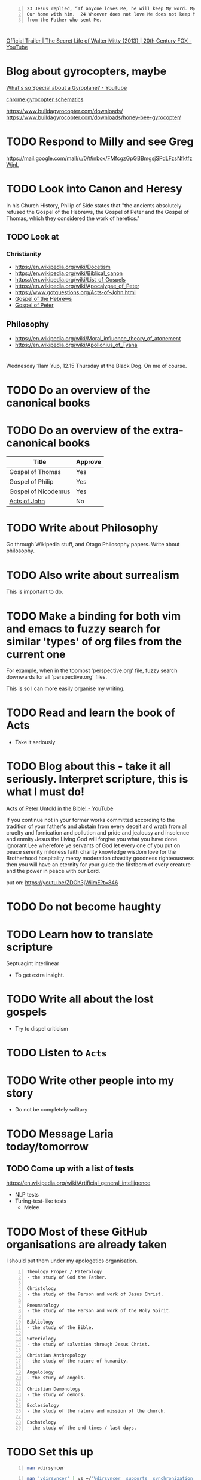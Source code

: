 #+BEGIN_SRC text -n :async :results verbatim code
  23 Jesus replied, “If anyone loves Me, he will keep My word. My Father will love him, and We will come to him and make    
  Our home with him.  24 Whoever does not love Me does not keep My words. The word that you hear is not My own, but it is    
  from the Father who sent Me.
#+END_SRC

* 
[[https://www.youtube.com/watch?v=HddkucqSzSM][Official Trailer | The Secret Life of Walter Mitty {2013} | 20th Century FOX - YouTube]]

* Blog about gyrocopters, maybe
[[https://www.youtube.com/watch?v=wO8NRIkRZzc][What's so Special about a Gyroplane? - YouTube]]

[[chrome:gyrocopter schematics]]

https://www.buildagyrocopter.com/downloads/
https://www.buildagyrocopter.com/downloads/honey-bee-gyrocopter/

* TODO Respond to Milly and see Greg
https://mail.google.com/mail/u/0/#inbox/FMfcgzGpGBBmgsjSPdLFzsNfktfzWjnL

* TODO Look into Canon and Heresy

In his Church History, Philip of Side states
that "the ancients absolutely refused the
Gospel of the Hebrews, the Gospel of Peter and
the Gospel of Thomas, which they considered
the work of heretics."

** TODO Look at
*** Christianity
- https://en.wikipedia.org/wiki/Docetism
- https://en.wikipedia.org/wiki/Biblical_canon
- https://en.wikipedia.org/wiki/List_of_Gospels
- https://en.wikipedia.org/wiki/Apocalypse_of_Peter
- https://www.gotquestions.org/Acts-of-John.html
- [[https://en.wikipedia.org/wiki/Gospel_of_the_Hebrews][Gospel of the Hebrews]]
- [[https://en.wikipedia.org/wiki/Gospel_of_Peter][Gospel of Peter]]

** Philosophy
- https://en.wikipedia.org/wiki/Moral_influence_theory_of_atonement
- https://en.wikipedia.org/wiki/Apollonius_of_Tyana

* 
Wednesday 11am
Yup, 12.15 Thursday at the Black Dog. On me of course.

* TODO Do an overview of the canonical books

* TODO Do an overview of the extra-canonical books

| Title               | Approve |
|---------------------+---------|
| Gospel of Thomas    | Yes     |
| Gospel of Philip    | Yes     |
| Gospel of Nicodemus | Yes     |
| [[https://www.gotquestions.org/Acts-of-John.html][Acts of John]]        | No      |

* TODO Write about Philosophy
Go through Wikipedia stuff, and Otago Philosophy papers.
Write about philosophy.

* TODO Also write about surrealism
This is important to do.

* TODO Make a binding for both vim and emacs to fuzzy search for similar 'types' of org files from the current one

For example, when in the topmost 'perspective.org' file, fuzzy search downwards
for all 'perspective.org' files.

This is so I can more easily organise my writing.

* TODO Read and learn the book of Acts
- Take it seriously

* TODO Blog about this - take it all seriously. Interpret scripture, this is what I must do!
[[https://www.youtube.com/watch?v=ZDOh3jWiimE][Acts of Peter  Untold in the Bible! - YouTube]]

If you continue not in your
former works committed according to the
tradition of your father's and abstain from
every deceit and wrath from all cruelty and
fornication and pollution and pride and
jealousy and insolence and enmity Jesus the
Living God will forgive you what you have done
ignorant Lee wherefore ye servants of God let
every one of you put on peace serenity
mildness faith charity knowledge wisdom love
for the Brotherhood hospitality mercy
moderation chastity goodness righteousness
then you will have an eternity for your guide
the firstborn of every creature and the power
in peace with our Lord.

put on:
https://youtu.be/ZDOh3jWiimE?t=846

* TODO Do not become haughty

* TODO Learn how to translate scripture
Septuagint interlinear

- To get extra insight.

* TODO Write all about the lost gospels
- Try to dispel criticism

* TODO Listen to =Acts=

* TODO Write other people into my story
- Do not be completely solitary

* TODO Message Laria today/tomorrow
** TODO Come up with a list of tests
https://en.wikipedia.org/wiki/Artificial_general_intelligence

- NLP tests
- Turing-test-like tests
  - Melee

* TODO Most of these GitHub organisations are already taken
I should put them under my apologetics organisation.

#+BEGIN_SRC text -n :async :results verbatim code
  Theology Proper / Paterology
  - the study of God the Father.
  
  Christology
  - the study of the Person and work of Jesus Christ.
  
  Pneumatology
  - the study of the Person and work of the Holy Spirit.
  
  Bibliology
  - the study of the Bible.
  
  Soteriology
  - the study of salvation through Jesus Christ.
  
  Christian Anthropology
  - the study of the nature of humanity.
  
  Angelology
  - the study of angels.
  
  Christian Demonology
  - the study of demons.
  
  Ecclesiology
  - the study of the nature and mission of the church.
  
  Eschatology
  - the study of the end times / last days.
#+END_SRC

* TODO Set this up
#+BEGIN_SRC sh -n :sps bash :async :results none
  man vdirsyncer 
#+END_SRC

#+BEGIN_SRC sh -n :sps bash :async :results none
  man 'vdirsyncer' | vs +/"Vdirsyncer  supports  synchronization  with  Google calendars"
#+END_SRC

https://github.com/pimutils/vdirsyncer

Don't use apt.

#+BEGIN_SRC sh -n :sps bash :async :results none
  msudo pip3.6 install 'vdirsyncer'
  msudo pip3.6 install 'vdirsyncer[google]'
#+END_SRC

* TODO Set up =khal=
#+BEGIN_SRC sh -n :sps bash :async :results none
  khal
#+END_SRC

* TODO I must be able to summarise entire youtube videos
- This is really important, actually

* TODO set up a terminal calender system
Yup, 12.15 Thursday at the Black Dog. On me of course.

It's really important that I have this.

https://github.com/insanum/gcalcli

** manage google calendar together with an offline version

* TODO I should definitely make a new github organisation for surrealism
It's important because it's necessarily not defined -- there is freedom to invent it.

* It's important that I build my project, rhizome

* TODO Make it so w3m is also cached

* Consciousness
https://www.frontiersin.org/articles/10.3389/fpsyg.2019.01535/full

* TODO Write about this, it looks extremely interesting
https://en.wikipedia.org/wiki/Cognitive_poetics

I have to become good at pulling together references from arbitrary things I
have learned.

Therefore, I need a search engine.

* I could, if I want, go through all of Mike Winger's videos
But I need to collect the subtitles so I can build up my knowledge graph, mind maps, etc.

* TODO It's really important to create a blog post about the fiction of Heretical Books
[[https://www.youtube.com/watch?v=D2cc_WHVfTg][The Truth About the "Banned Books" of the Bible: Evidence for the Bible pt14 - YouTube]]

It's *really* important to do this.

There are a lot of stories that are simply untrue.

* TODO I should build glossaries that are outside of specific topics
- Glossaries on a topic-of-investigation or project basis.
- Do this so I can pull different areas of study together.

* Moral or Sanctimonious 
https://www.icr.org/article/moral-or-sanctimonious/

* TODO I need a name for surreal art and poetry. Something I am proud of.
I might ditch 'frottage'.

What's a good name?

Ambiguity - something like this.
Interpretation - .

* TODO [#A] Set up a system for symbolising certain things and waiting for reification
- For example the metaetica symbol

- Compass and mirror.
- Divine compass.

** I need a database of symbols!
- This is important

** Yes, it's very important to set this up

* Ethics vs morals
- https://www.diffen.com/difference/Ethics_vs_Morals
- https://www.britannica.com/story/whats-the-difference-between-morality-and-ethics

* TODO Make my own symbol
Compass and mirror

** The masonic symbol is a compass and set square
🧭

** Mirror
- https://symbolsage.com/mirror-symbolism-meaning/

* TODO Build heaps more blogs
Begin separating the content into multiple blogs.

- Do so much work that people think I am multiple people

* TODO Make another git organisation on truth
- Talk about logic
  - weak Kleene scheme
  - strong Kleene scheme
- Talk about alethiology

* TODO Understand truth even better
- This will make me legitimate

* TODO Understand
- weak Kleene scheme
- strong Kleene scheme

* TODO Set up all of my blogs
- Under GitHub, LOL

* TODO I could also blog about physics or chemistry

* TODO Make a github organisation for philosophy
- But I need a good word
greek
philein sophia
philosophía
philosophia
metaphilosophia
metasophia

Already taken.

https://github.com/metasophia

** not taken
phileinsophia
philein-sophia
metaphilosophy
metasophia

** 
https://github.com/metaphilosophy

** I want something in applied moral philosophy
https://en.wikipedia.org/wiki/Applied_philosophy

- meta-ethics
  - metaética

https://github.com/metaetica

** This one is cool
https://github.com/metaphilosophia

* TODO Make another Hugo for talking about apologetics
https://github.com/apologetics

- [[https://www.youtube.com/watch?v=-GAGA9wnJ7k][A Very Challenging "Contradiction" in the Gospels: The Mark Series pt 57 {14:1-12} - YouTube]]

* TODO Otago Philosophy
https://www.otago.ac.nz/philosophy/undergrad/papers.html

e:$NOTES/ws/philosophy/otago.org

* TODO I should write about AI ethics
If I must get a degree in ethics, then sure.

* TODO I must write about surrealism, too

* TODO Learn about scaling laws for LLMs
[[e:/home/shane/Calibre Library/Unknown/Scaling Laws for Neural Language Models (212)/Scaling Laws for Neural Language Models - Unknown.txt]]

[[https://www.youtube.com/watch?v=V8FEFw50lg4][Explaining Neural Scaling Laws - YouTube]]

* TODO Do some studdy into Alignment
e:$NOTES/ws/alignment/glossary.txt
e:$NOTES/ws/scaling-laws/glossary.txt

https://arxiv.org/abs/2001.08361

* TODO Add these guys to my blogs and vlogs
https://www.youtube.com/c/DerekPrinceMinistries
https://www.youtube.com/watch?v=0bpu7hDoWOQ

* TODO I must focus on teaching such as Derek Prince's teaching

* TODO Do a blog article on various rubiks cube TUI games

* TODO Go over as many Derek Prince videos as I can

* TODO Consider learning hercules
https://github.com/wurosh/hercules

* TODO Finish this
e:$HOME/blog/posts/abomination-of-desolation.org

* Shadow of the Kingdom of God
https://biblehub.com/kjv/hebrews/10.htm

e:$HOME/blog/posts/the-shadow-of-the-kingdom-of-god.org

* [#A] This is important
https://github.com/OAI/OpenAPI-Specification

* TODO [#A] Update this for Pen.el
https://github.com/Aleph-Alpha/aleph-alpha-client

* TODO It's really important to set up a system for reading the bible

* Take up cross
[[https://www.youtube.com/watch?v=qp0u_iVsjFw][You Must Stop Doubting - YouTube]]

- Stop what you are doing
  - Take up cross, follow Jesus

* TODO Make a script to split asciicasts
e:$DUMP$NOTES/ws/brogue/25.06.22/pt2.cast

This is about reducing the size in megabytes.

It has to:
- get the timestamp from the first json object
- split the remaining cast into n records (that's easy)
- normalise the frame times, beginning with 0 second for the first frame of each split.

#+BEGIN_SRC sh -n :sps bash :async :results none
  cat $DUMP$NOTES/ws/brogue/25.06.22/pt2.cast | sed 1d | jq '[.[0] - 701, .[1], .[2]]' | v
#+END_SRC

e:$SCRIPTS/asciicast-split

* TODO Learn about AI alignment
e:$NOTES/ws/alignment/glossary.txt

* TODO Read some more about psychic surrealism
- https://www.artdex.com/dreams-fantasies-and-psychic-automatism-surrealism-explained/
- https://en.wikipedia.org/wiki/Remote_viewing

* TODO Talk about this
e:$NOTES/ws/talks/ai-alignment-and-spiritual-alignment

** Go over this
https://en.wikipedia.org/wiki/AI_alignment


* TODO Talk about AI alignment, spiritual alignment, surreality and sentience

* TODO Familiarise myself with the concordance, and this website generally
https://www.blueletterbible.org/lexicon/g4151/kjv/tr/0-1/

* TODO Make more prompts for learning
In need new ways of wrapping them up into programming languages.

* TODO Ensure I can org-clink submatches - this is super important
For example, select the entire list.

- https://www.youtube.com/watch?v=WpYBoEjS4xM
- https://www.youtube.com/watch?v=NI7mJXZlwjs

* TODO It's important to be able to study the scripture without needing internet for it

* TODO Is Jesus a divider?
- I am not a divider am i?
- If you do not hate your father and mother you cannot become my disciples

* TODO Consider using / learning this
https://github.com/mingrammer/diagrams

* TODO Add to my tapestry of truth
https://www.blueletterbible.org/nlt/jhn/3/8/s_1000008

- How it happens is unexplainable

* TODO Do some more blogging but about
- Imaginary programming
  - clojure
  - common lisp
  - prolog
  - haskell
  - smalltalk

* TODO Do some more learning surrounding these
e:$NOTES/ws/alethiology/glossary.txt
e:$NOTES/ws/epistemology/glossary.txt

* TODO Set this up? Does it run in a terminal?
https://github.com/CleverRaven/Cataclysm-DDA

#+BEGIN_SRC sh -n :sps bash :async :results none
  sudo apt install cataclysm-dda-curses cataclysm-dda-sdsudo apt install cataclysm-dda-curses cataclysm-dda-sdll
#+END_SRC

Yes, it looks like it does.

* TODO Complete my latin glossary
e:$NOTES/ws/latin/glossary.txt

* TODO Learn recutils
https://www.gnu.org/software/recutils/

https://www.gnu.org/software/recutils/rec-mode-manual/rec-mode.txt

recinf
csv2rec
recset
recfmt
recdel
recsel
rec2csv
recins

* TODO Get better at using =br=

* TODO Make an org-brain on cli tools
e:$SCRIPTS/br

* TODO Set up broot
https://github.com/Canop/broot

* TODO Find a nice way to merge directories
$NOTES/personal

https://github.com/luispedro/mergedirs/

* TODO Make a document on describing what is sinful

* TODO Go over the AI Alignment stuff which Paul Bricman emailed me

* TODO Build for myself an AI system which allows me to reason truthfully over things
And by truthfully I mean spiritually.
If I'm not ready for something, it's not truthful.

* TODO Design my own church
- I want to make an abstract church, with crypto
- How do I build it?
  - Learn to design a church

* TODO Start an org-brain for physics

* TODO Start an org-brain for math

* TODO Get the concordance working well in the terminal
https://www.biblestudytools.com/concordances/strongs-exhaustive-concordance/

* TODO I want to understand surreal art better than anyone

* I want to take Christianity more seriously than anyone
- I am a true believer
- But I also want to be practical
  - Faithfulness, etc.

** Practical

** Understanding
*** Prophets
**** Prophesies

*** Epistles

*** Doctrines

*** Churches

*** Spiritual gifts

*** Roles

*** Sin

*** Mysteries

* TODO Make a timeline of prophets

* TODO Make a timeline of religions

* TODO Make a timeline of philosophers, like Reuben did

* TODO Make the =org-brain= be able to generate quotes for different philosophers
[[brain:philosophy/quotes]]

* TODO 
https://www.biblegateway.com/passage/?search=1%20Corinthians%203&version=NIV

* It's really important to set up Khala

* 
- Trust God's goodness
- Lay down our independence
- Believe the scripture rather than our senses

* TODO Talk to the bank to withdraw my kiwisaver funds

If you are facing significant financial hardship, call us on 0800 269 549 to
discuss your options for possibly withdrawing your KiwiSaver savings.

* TODO Make a blog which condemns

* TODO Make a model of morality that opposes oppression and domination by rich people
- That calls out their evil

* Read
[[https://www.youtube.com/watch?v=DcA5TotAkhs][The Importance of Being Ethical, with Jordan Peterson - YouTube]]

* TODO Set this up
https://github.com/BibleJS/BibleApp

* 
Holy To The Lord

* TODO 
e:$PENEL_DIR/scripts/pen-cr
e:$SCRIPTS/show-dot
e:$SCRIPTS/dot-digraph
e:$SCRIPTS/dot-png

* TODO Do more philosophy of mind
** Absolutely read this
[[calibre:Philosophy of Mind, Revised Edition A Beginners Guide (Edward Feser) (z-lib.org)]]

Finish it, while building up my theory of mind.

* TODO [#A] Write about. Still finish these. Even before doing stuff for Melee
** Priority
e:$HOME/blog/posts/love.org
e:$HOME/blog/posts/alignment.org
e:$HOME/blog/posts/the-soul.org
e:$HOME/blog/posts/truthmaker-theory.org
e:$HOME/blog/posts/physiosemiosis.org
e:$HOME/blog/posts/case-for-christianity-over-spirituality.org
e:$HOME/blog/posts/an-anagogical-hermeneutic-of-christianity.org
e:$HOME/blog/posts/active-imagination-pt-1.org
e:$HOME/blog/posts/janism.org
e:$HOME/blog/posts/notes-on-the-language-of-surrealism.org
e:$HOME/blog/posts/forestalling-degeneration.org
e:$HOME/blog/posts/games-of-surrealism.org
e:$HOME/blog/posts/the-surreality-of-creativity-and-happiness.org

Do more resaerch on surrealist games and language games.

** Lower priority
e:$HOME/blog/posts/statement-of-belief.org
e:$HOME/blog/posts/false-christianity.org
e:$HOME/blog/posts/real-christianity.org

e:$HOME/blog/posts/gospel-of-thomas.org
e:$HOME/blog/posts/doctrine-of-the-mean.org
e:$HOME/blog/posts/dream-resume.org
e:$HOME/blog/posts/book-of-reasonable-assertions.org
e:$HOME/blog/posts/faithfulness-and-truthfulness.org
e:$HOME/blog/posts/made-in-the-image-of-god.org
e:$HOME/blog/posts/divine-law.org
e:$HOME/blog/posts/maxims.org
e:$HOME/blog/posts/your-enduring-treasure.org
e:$HOME/blog/posts/knowing-god.org
e:$HOME/blog/posts/the-theurgy-of-prayer.org
e:$HOME/blog/posts/abomination-of-desolation.org
e:$HOME/blog/posts/a-true-spirit.org
e:$HOME/blog/posts/meditation-thoughts.org
e:$HOME/blog/posts/living-water.org

It's important to establish my belief system.
And a belief system which is based on a theory of faith.

** Update
e:$HOME/blog/posts/the-eight-beatitudes.org

* TODO How would I go about making a terminal automation thing
- On a loop, check what's on the screen.
  - Run some logic.
    - If, say, there is a Yn prompt (which has not been responded to), then respond.

* TODO Make it so 'x' script can interact only if something is seen

* TODO Make the imaginary 'avy' command and imaginary org-links
Just build this stuff to the point that I am able to.

* TODO I guess I need to start a blog about love and truth

* TODO Fix emacs. Org modeppoly 

* TODO Make nvc pass through stdin
e:nvc

* TODO I must improve my research skills

* TODO Build some tool for building arguments
- A tool for 'working' with arguments would be even better
  - What types of NLP tasks would be required for that?

* TODO Get access to midjourney
https://www.midjourney.com/

* TODO These are NFTs
https://opensea.io/collection/botanical-machines

* TODO Add this
https://twitter.com/midjourney?lang=en

* TODO Make a writing tool to use certain words from my glossary depending on what I'm writing about
Reuse words I understand.

* TODO Make imaginary avy
[[show bible verse:Romans 14:13-18]].

- Use OpenAI search 

* TODO Make a way to automate looking up bible verses
#+BEGIN_SRC sh -n :sps bash :async :results none
  sp +/"^1 John 2:15-17" "$HOME/org-brains/love/world vs father.org"
#+END_SRC

Do this by matching a fuzzy list of possible
tasks.

* People are going to lose their genuine relationship with God
- I really do not want to lose mine

* TODO It's important 

* TODO Look more into hearing the voice of God
[[https://www.youtube.com/watch?v=ehSKSqA2NAM][How To Hear The Voice Of God - Mel Bond - YouTube]]

* TODO [#A] Investigate symbolic AI
+ =Symbolic AI= :: high-level symbolic (human-readable) representations of problems, logic and search.

At least learn some algorithms.

* TODO [#A] Investigate Neuro-symbolic AI
- [[https://www.youtube.com/watch?v=WHCo4m2VOws][Symbolic AI: Crash Course AI #10 - YouTube]]
- [[https://www.youtube.com/watch?v=4PuuziOgSU4][MIT 6.S191 {2020}: Neurosymbolic AI - YouTube]]

** Then update my CV
https://mullikine.github.io/cv/

* TODO Make this work
j:debugger-vs

* TODO Need an elisp snippet for dividing up a string
- I should really be learning such things in common lisp LOL
  - Or Clojure

* TODO Do an article on libertarianism
https://en.wikipedia.org/wiki/Libertarianism

* TODO Make something for the emacs debug trace to take the current line, format it and open it in an external vim

* 
Bonum Nostrum: Thomas Aquinas and Love of Others for Their Own Sake

* Consider all of the questions I *would* ask google if I *could*
- And not just googling for answers, but using an unbias neural network such as GPT-3

** TODO It's important that I am able to contemplate thintgs with AI

* TODO Respond to Louis
[[https://www.youtube.com/watch?v=QayjldQmKaU][Lesson 5: The Heavenly Realms {Ephesians 1:3}  Bible Study in Ephesians - YouTube]]

* TODO Finish writing out my dreams and add to the dream resume
e:$DUMP/tmp/scratcht9taSE.txt

* TODO Next year talk to Reuben
- Say:
  - I haven't been on Facebook in a year.
  - All I have done is
    - Study AI Alignment, Ethics and Morality
    - Build =Pen.el=, my project for Melee
    - Study surrealism, so:
      - I have a common interest to share with Melee
      - I can make a turing test 2.0, and gamify my prompting using semiotics

* TODO Add Christian ethics / moral theology to my philosophy of morality
https://en.wikipedia.org/wiki/Christian_ethics

* TODO Look into this
https://en.wikipedia.org/wiki/Gospel_of_Marcion

* TODO Make an imaginary 'avy' system
- Tag everything in the buffer.
  - The link types should be determined. For example:
    - bible verse
    - date
    - name
    - etc.
- Upon clicking one, an imaginary function should run
  - If not handled, this should ultimately produce an endpoint
    - I.e. nothing runs, except the link type and function is displayed in a vim
    - This endpoint could then be semantically linked to a real handler

* TODO Make a list of metacognitive functions
- mode average result from query
- coalesce result from results
  - Come to a decision about a result from a bunch of possibilites

* TODO [#A] Make a semantic search for a predefined list
- It should semantically match the entry which is relevant

** For example
Given the list:
- bible verse
- date
- name
- etc.

* TODO [#A] Make a semantic information parser
Given the list:
- bible verse
- date
- name
- etc.

Extract the thing out of the text.

* This is interesting
[[https://www.youtube.com/watch?v=jOvyiN4hiPI][This Is Why You Don't Talk to Demons... - YouTube]]

* TODO Make a system to parse and go to Bible references, say
[[brain:christianity/everyone under law is guilty]]

** How
- Parse what is under

* TODO Do this with the Melee prompting game
[[https://www.youtube.com/watch?v=9GCjRXUICac][Furious Angels {Instrumental} - YouTube]]

I will complete it.

* TODO Provide alternatives to my own tools
- Obsidian

* TODO Start exposing graphs of notes, etc.

* DONE Make emacs links for google image search
  CLOSED: [2022-06-19 Sun 16:24]
- Do this so I can take notes, linking to artists I like

- [[gim:Henri Rousseau]]
- [[gim:escher mosaic]]

* TODO Make a 'spirits' part of my 'creation' system
- These are alignment parameters

It's so hard.
How on earth can I design this stuff rapidly when I don't have what I need to do it.
I need a relationship.
Therefore, I am corrupting myself while I don't have one by giving in to 'sin'.
It seems impossible to resist.
Yet when I do sin, it feels like I lose clarity on my task to work on AI alignment.

* TODO Message Laria
It's important I do this, perhaps today.

* It's quite important

* TODO Work on alignment

* TODO Work on this
e:$NOTES/ws/alignment/glossary.txt

* TODO Start creating such prompts
#+BEGIN_SRC text -n :async :results verbatim code
  escher mosaic
      https://www.google.com/search?q=escher+mosaic&sxsrf=ALiCzsbZxOxIjm0l-6Ha3-oeWUArfHR46Q%3A1655541950532&source=lnms&tbm=isch&sa=X&biw=1904&bih=911&dpr=1
      
      Make a text prompt:
      - 1st prompt: Elephant, Giraffe, Elephant Giraffe Escher Mosaic
      - 2nd prompt: Pineapple, House,
  
      Generate a multi-image prompt:
      - 1st prompt: Im:Elephant, Im:Giraffe, Im:Elephant Giraffe Escher Mosaic
      - 2nd prompt: Im:Pineapple, Im:House,
#+END_SRC

** It's quite important to work on a language

* TODO Create NLP prompts
- Collect salient words
- Disambiguate - narrow semantic domain
- Ambiguate - useful for politicians - widen semantic domain
- use more expressive words - useful for increasing density of text
- use less expressive words - useful for making text more accessible
- explain text using an analogy

** Firstly, I should make imaginary programming functions for these
- I have to remain meta
  - That should be a precursor to building the prompts

e:$MYGIT/semiosis/ilambda/el/ilambda-library.el

- This might be important for designing NLP tasks for alignment.

* TODO Ensure that I can move rapidly over terminals somehow
I want to easily be able to run macros.
Therefore, what I really need is to run =x=
scripts on the current terminal.

** TODO Make this
It will be very worth it.

* TODO Use AI to do some interesting things with art
e:$NOTES/view.org

* TODO It's really importa

* TODO Make a new article "What grinds my gears"
- https://youtu.be/oT511CZjePA?t=39

* TODO I guess I can write about fake people
- animatronics
- A prophet is never accepted in his own home
  - https://biblia.com/bible/nasb95/luke/4/23-27

* 
** How to not act like a robot / animatronic
Act with reason and common sense. This will
bring more control and sanity into your life,
and would help you avoid doing things that you
will regret later. Just think a moment longer
before acting, and try to see where your
actions and reactions would lead you.

* Set this up
- e:$MYGIT/lxgr-linux/pokete
- https://github.com/lxgr-linux/pokete

* TODO Make a function which gives me a file path but doesn't assign it to the buffer
#+BEGIN_SRC emacs-lisp -n :async :results verbatim code
  (save-temp-if-no-file)
#+END_SRC

j:save-temp-if-no-file

* Set up common lisp again?
https://towardsdatascience.com/how-to-set-up-common-lisp-ide-in-2021-5be70d88975b

* INFP
https://youtu.be/IPQWZxT-hhc?t=78
I've been reading a lot of cookbooks lately.
I don't know how to cook but I haven't tried yet.
But I like the idea of me cooking in the future.

* TODO Create a system for doing Christianity practically

* In my practical Christianity system
- faithfulness
- strong man
  - Try to work out where the 'strong man' are

* TODO Yes, it is important to set up a terminal GUI environment

* TODO Add this to a fuzzy apps list
mx:tzc-world-clock

* TODO Learn to convert timezones
https://github.com/md-arif-shaikh/tzc

* TODO Set up org-roam - figure out why it doesn't work
j:org-roam-db-build-cache

Might need to restart emacs.

* It's time to learn org-roam

* I have to make it so I can recall words a bit better

* TODO Automate the process of going through AI-alignment stuff
e:$MYGIT/mullikine/glossaries/alignment.txt

* TODO Learn and prove that I can do single-tasking
- Put this on the resume.

* TODO Poetry
e:$NOTES/ws/poetry/todo.org

* TODO Talk to Paul Bricman
Nice, thanks for taking the time! Let's do 10:00 UTC+2 / 20:00 UTC+12 on Saturday. I'm paulbricman#2527 on Discord.

* TODO Learn more about semiotics

* TODO Blog about =indexical= semiotics
- Do this as proof

* TODO Make this work for
j:link-hint--apply

* TODO Consider investing into Google Colab

* lookingglass
** TODO Make a lookingglass prompt for generating a list of subtopics
https://en.wikipedia.org/wiki/World_line

- Then another prompt to go to a similar [imaginary] page to the current one, but with a different topic

* Do not preach the gospel with wisdom of words
https://biblehub.com/nkjv/1_corinthians/1.htm

#+BEGIN_SRC text -n :async :results verbatim code
  Christ did not send me to baptize, but to
  preach the gospel, not with wisdom of words,
  lest the cross of Christ should be made of no
  effect.
#+END_SRC

* TODO I do actually need software for project management
- At a different level of abstraction to git repositories

** TODO I should create a git template for managing projects
- This should take care of things like gantt charts

* TODO Set up project management tools
- continue constructing my Christian faith zetteltasten

* Talk about the soul again

e:$HOME/blog/posts/mind-soul-kingdom.org

- Spirit
- Soul
- Body
- Future
  - Worldline
  - https://en.wikipedia.org/wiki/World_line

** Soul of the world
- This is what a person tries to unify themself with if they conform to the world.
  - Peace with the world is enmity towards God.

+ [[https://www.biblegateway.com/verse/en/James%204%3A4][James 4:4 KJV]] :: Ye adulterers and adulteresses, know ye not that the friendship of the world is enmity with God? whosoever therefore will be a friend of the world is the enemy of God.

We're not supposed to be unifying ourselves with the world.
Inner peace can come from also being in emnity to the world.

* Zettelkasten
** A zettelkasten should be used for
- Learning
- Training your AI persona

* TODO Absolutely finish this
e:$PENEL_DIR/scripts/container/new-project

* TODO Extract all images from art PDFs

* TODO Make something to get 'important' words from a text
#+BEGIN_SRC sh -n :sps bash :async :results none
  pen-str words 10
#+END_SRC

- Disambiguate
  - I need a function which disambiguates a phrase by providing suggestions

* TODO Create a prompt for this
I need a function which disambiguates a phrase
by providing suggestions.

* TODO Do more with regard to writing surrealist poetry
e:$HOME/blog/posts/antipathy.org

Make it a habit.

* TODO Study INFJs

* TODO Ensure I can easily create new projects inside Pen.el
e:$HOME/source/git/semiosis/pen.el/scripts/container/new-project

* TODO Learn more about building arbitrarily structured parsers

* TODO [#A] Work on this
e:$HOME/blog/posts/writing-prose-with-placeholders.org

Just make something.

* TODO Work more towards

* TODO Set up my new github repository
https://github.com/indexical

- Work on search engines with this

* I still more github organisations that are good for AI art

* TODO Make some nice github organisation based on literature if I can't find art

* Add to brain
** Christianity
*** Discrimination is wrong
Christians are not supposed to do this.

* TODO Go for the long hair look
https://youtu.be/J21GlIVT7js?t=260

I can probably do this for Melee.

* Christ consciousness is incorrect
https://www.biblestudytools.com/1-corinthians/passage/?q=1%20corinthians+2:11-16

* TODO I should spam that article every month

* TODO I have to learn more about human interaction
Use CLI tools to perform tasks.

** It's time to learn [and build] some new CLI tools

* TODO Look more into neural search
https://github.com/topics/neural-search
https://github.com/jina-ai/jina
https://github.com/neuml/txtai

#+BEGIN_SRC bash -n :i bash :async :results verbatim code
  py i txtai
#+END_SRC

- Only use things which will help me to learn

- It's quite important to upgrade my tools

* TODO It's important to have a semantic indexer

* TODO Consider maybe blogging about the Kingdom of God
e:$NOTES/ws/kingdom-of-god/17.06.22.org

* TODO Set this up, I guess
https://otter.ai/

* TODO Consider fine-tuning GPT-3 on my own stuff
https://gist.githubusercontent.com/louis030195/5295b069a34b5b972dab42d1f5c011c8/raw/7fae1e4fea7881c2d1065b294e42cb65afdd5550/gpt3_obisidian.py

* TODO Set up calendly for emacs
https://calendly.com/event_types/97846427/edit

* TODO Work on Pen.el
- Work on prompts for Dall-E

Ensure that I can do prompting.

** TODO Build a transient
** TODO Work on pcomplete

* TODO Learn even more emacs

* TODO Do an article about the judgement of the nations
https://www.christianbiblereference.org/faq_mt25_31.htm
https://biblia.com/books/nkjv/Joe3.1

* TODO r

* Respond to David from UofO
https://mullikine.github.io/posts/generating-pickup-lines-with-gpt-3/

* Telegram
https://t.me/+chtti0OMuLFkMGU0

* TODO Create a virtual platform for managing Christian faithfulness
- These are not set in stone
  - It's to help me think

** Judgements
** Forgiveness

* TODO Consider talking about this
https://fivefoldministry.com/static/learn-about-the-five-fold-ministry/

* TODO Finish my Gospel of Thomas interpretations
https://www.marquette.edu/maqom/Gospel%20of%20Thomas%20Lambdin.pdf

** Republish after fixed errors

* TODO Start a dedicated Christianity blog
- This way I can keep it all separate and mark my progress.

I need to be able to quickly grep through files, etc.

* TODO Come up with new methods of doing surreal art

* TODO Make better thinking tools

* Racket
** TODO Seriously, it's time to learn syntax/parse
https://www.youtube.com/results?search_query=syntax+parse+racket

[[https://www.youtube.com/watch?v=Z-c0vPKeRic][Inside Racket Seminar: Ryan Culpepper on syntax-parse - YouTube]]

* TODO Do more learning surrounding this
#+BEGIN_SRC sh -n :sps bash :async :results none
  pen-openai-list-engines | v
#+END_SRC

* TODO Get all the books including apocrypha etc.
https://scriptural-truth.com/apocrypha_books.html

* TODO Do an analysis of the missing books of the bible

* TODO [#A] Make contextualised prompting
e:$HOME/programs/tmux/capture/file_tmcapture_C6d6DD_rand-19066_pid-1582799.txt

For example, in this situation I need to prompt differently.
A contextualised transformation of the prompt overloads the basic completion operations, like word or line completion.

* TODO Make the blog article about 'knowing God'
- in various ways

** knowing Christ, the universe
https://www.gci.org/articles/the-divine-knowledge-and-power-in-christ-ephesians-115-23/

known partially through the created world (Psalm 19:1) and ultimately in Christ (Hebrews 1:1-3).

* TODO [#A] Learn pcomplete
- e:$EMACSD/packages28/eshell-z-20191116.333/eshell-z.el

** TODO I could design a really nice autocompleter for emacs
- For generating text

*** Define different types of prompts
- transformations

*** But I first need to improve my programming skills

* TODO Make it so the notification daemon sends notifications somewhere else, where I can read them later
Test with =erc=.

* TODO Make a blog on youtube video comments for consciousness - I should make a new 'consciousness' git organisation
Firstly, I'm enjoying these videos. He's not
wrong in that finite society is a house of
cards based on lies, and evil is part of us.
But we can change our identity, rather than
merely discover it. To identify with
(yin/yang) or the corruped consciousness is
the path of least resistance, for sure. But
it's also possible to spiritually identify
with idealised Truth and Love, and in doing
so, for the rest of our lives our ego tries to
conform to the image of the God of Truth. Now,
this love is knowable only after identifying
with it. What you identify with, you can tap
into and your consciousness expands into. This
is definitely NOT the path of least resistance
and is a lifelong journey, but it's very real.
It's another lifelong journey that will
preserve your 'innocence'. You don't strictly
need to spiritually identify with the
consciousness of this reality. It's not the
only path.

* TODO I should be writing a story about myself
How do I do this?

Document my own life structurally.
Later down the track, pull it all together into an autobiography.

* TODO Learn Prolog properly - it's more important thank smalltalk

* TODO Work on formatting subtitles
#+BEGIN_SRC sh -n :sps bash :async :results none
  readsubs "https://www.youtube.com/watch?v=F9p5Wp7ao9g&t=855s"
#+END_SRC

* TODO Make for myself a catalogue of prompts that represent things
I need a decent database for this.

* IRC Channels
#+BEGIN_SRC text -n :async :results verbatim code
  #spiritscience
  ##Bible
  #Christian
  ##Christian
  ##Christian-Chat-Chalice
  ##Bible-Study-Fellowship
  ##Bible-Trivia-Quiz
#+END_SRC

* TODO Make my own model of consciousness - i.e. my own consciousness
Well, I *am* doing that.

I simply have to apply programming to automate my own life.

Exoconscious functions sound scary.

** Model things like
- Realising goals

* 
https://en.wikiquote.org/wiki/The_All

* TODO [#A] I need to have a book semantic search
For those who are called according to his purpose

** Given a book
- Search the lines of the book semantically

* TODO Set up some new fuzzy finders for searching beneath directories

* TODO Commit to memory a new app launcher for setting up workspaces, such as writing thoughts
- Do I really need a new app launcher?
  - Or should I simply start by setting something up, then remembering the app/command name?

* TODO Turn myself into a beautiful person
- I must remain my authentic self, by not contaminating myself with the external world

** In order to do that, I must externalise all poetry, romance, thoughts
e:$MYGIT/mullikine/thoughts-for-megan-journal/31.08.20.org

- Continue to link my thoughts to real people, but hide those people
  - I could even user pseudonyms
    - That might be a good way to do it, actually
      - Make some script which replaces names upon saving

* TODO Make a github repository of micro-thoughts
http://github.com/mullikine/thoughts

** TODO Set up a semantic search mechanism to search them
*** Then publish them every now and then
**** Become prolific
***** Basically become a guru
****** Categorise them in any which way as I am writing

* Instead of merely blogging, make lists of thoughts
- I notice the beauty of their soul and want to take care of it

** Do this so other people can draw from me like a well

* Blog about
** The difficulty of being religious and intelligent
https://www.christianitytoday.com/ct/2013/august-web-only/brains-and-belief-arent-mutually-exclusive.html

* TODO Blog about this - This is legitimately my stance
- https://careynieuwhof.com/how-to-talk-about-christian-morality-in-a-post-christian-world/
- https://careynieuwhof.com/why-christians-should-let-non-christians-off-the-moral-hook/

However, it's basically impossible to get such
a relationship in Dunedin.

* TODO I should blog about post-Christian ethics and morals

* TODO I should blog about what I think are incorrect ethics

* TODO Do a blog article
** It's not possible to get what you want as an intellectual
- If I am too smart, no one will talk to me

** It's not possible to have intent with who to marry
- Faithfulness means nothing

*** You can't set your heart on anything

* TODO Make a blog on Sin
e:$NOTES/ws/hamartiology/notes.org

https://en.wikipedia.org/wiki/Christian_views_on_sin

A blog specifically about sin.
Wow.

** What's the aim of it
Well, discussion, prevention.
The difference between this and simply reading online is:
- It's generally what I actually believe

*** Also, what about virtual reality
When does fiction become real? - Oh, that's a big question.
For example, are words real or damaging? And how?

* Pen.el
** TODO Make something to network Pen.el and do quizes with other people
- Go through checklists and things
  - For example, a list of things to determine what the other person thinks is sinful

* TODO Set up my art blog
https://github.com/frottage

- Do this because it will bring me a lot of meaning
  - AI art
  - I will not have to be so anxious about things I do not have

* TODO Write about an idealised relationship

* TODO 
- I must get into a pattern of seeking out and interviewing other people
  - Automate it
  - I guess this is a better method of finding people than putting up job posts

* TODO Figure out what is generating 'tags' file in vim upon save

* TODO I must learn as much as I can about, and document as a witness, (for the rest of my life) the Holy Spirit
https://en.wikipedia.org/wiki/Holy_Spirit_in_Christianity#Procession_of_the_Holy_Spirit

* TODO Start publishing to this
https://pneumatology.github.io/

* TODO It's very important to get into common lisp and haskell
- Go hard!

* TODO Set up the github repo for pneumatology
https://github.com/g1eny0ung/hugo-theme-dream
https://github.com/CaiJimmy/hugo-theme-stack

* Ask for ethereum to this address
#+BEGIN_SRC text -n :async :results verbatim code
  0x9C491a173048Bb2C6c5c5B9cb12A2153be88bf6D
#+END_SRC

* TODO I must be able to generate one-liners for things like this:
- Filter the least common words from this text.

Then apply it to readsubs.

* TODO Blog about how
** In my experience
- Without corrupting oneself, a person cannot get married inside a church

A person must be with sin to have  

*** But then
The only reason people can still call themself Christian afterwords is if
Jesus' forgiveness works and even after sin / taking what they want they still
feel forgiven.

**** Therefore, because I'm in a position of relative honesty, I should write for God

* TODO Make a new blog for philosophy, religion and art/surrealism
https://themes.gohugo.io/themes/hugo-theme-dream/

* TODO Just start going through surrealist poetry

** Then try to write my own

* TODO I have to get back into ESP

** Make a method of completing structured documents such as this
e:$NOTES/ws/pen-el/eula-generator/eula.txt

** Make a text format similar to emacs' =hyperbole=
Maybe even use hyperbole.

*** For example
#+BEGIN_SRC text -n :async :results verbatim code
  This is a file
  I want to complete <complete> this text.
#+END_SRC

**** [#A] Make a mechanism for simply completing at various sections of a prompt file, interactively
That should be easy.

* TODO Make an EULA license generator prompt

* [#A] Make this
** I want branching trees of decision-making, and thoughts
- Or graphs

*** Decision tree
https://en.wikipedia.org/wiki/Decision_tree

I want to use it to think.

*** Decision graph
https://www.bayesserver.com/docs/introduction/decision-graphs

* TODO Work towards a Case for Christianity over Spirituality

* Modern spirituality
- https://en.wikipedia.org/wiki/Spiral_Dynamics

* Confrontation with Christianity
#+BEGIN_SRC sh -n :sps bash :async :results none
  new-article "The Morality of Exposing Changing Beliefs Through Time"
#+END_SRC

* TODO I only need to make things like EULA generators
Wizards which do things automatically.

This way I can make money automatically.
This could honestly be making so much money lol.
That is true.
Money... how important is it?
We're not supposed to have a love for money.
I do not love money.

* TODO Relicense the prompts repo as a single user license.
https://en.wikipedia.org/wiki/Software_relicensing

* TODO Make GPT-3 functions for doing things such as summarising
https://en.wikipedia.org/wiki/Faith_healing

* TODO Ensure that when exporting org-babel, I have a nice CSS file

* TODO Monitor this
https://huggingface.co/spaces

* I have to learn some new things

* TODO Perhaps host some demos on huggingface hub with streamlit?
- https://streamlit.io/

[[https://www.youtube.com/watch?v=Ky2oSgGp66M][Deploy static website on Hugging Face Spaces | Free Portfolio Hosting - YouTube]]

** Just make some static sites
https://huggingface.co/spaces/mullikine/ilambda

They're git repositories, like github.

* It's important to be making DSLs for language and thought

* TODO Define
** Ego vs self-esteem/self-confidence
To have confidence is to have faith in your own abilities and believe in
yourself, but the ego is something else, entirely. Unlike confidence, the ego
operates out of self-interest. It seeks approval, accolades and validation at
all costs in order to be seen as “right”.

* TODO Start constructing personal identities and 'Personas'
This has to be done rigorously.

People think that they have a single identity but there's nothing to stop them
from creating multiple.

Having multiple identities, however, is degenerate and corruptive (morally detrimental, unwholesome).

** True self and persona of true self

* TODO I need to keep an extremely streamlined model of spirituality
- Truth - personal truth - is what underpins many mystical theories of the soul

* TODO Look into Zoroastrianism
It's an ancient religion but they do seem to have a lot of overlap with Judaism
and Christianity.

* TODO Expose questions surrounding Christianity
e:$NOTES/ws/christianity/questions.org

* TODO Come up with some decision-making prompts

* TODO 
Symbolic Artificial Intelligence
NLP, Lisp, Prolog, Haskell
Prompt-Engineering
Programming Language Theory
Parsing, Design & Implementation
Software Automation & Testing

* TODO On GitHub, make a repository of prayers

* TODO Make a prompt which helps you to make decisions
- Circumstance: <circumstance>
- Should I do this?
- Yes, you should.

** In order to build something, I should use =org-brain=, probably
I don't know, actually.

I need to be able to manage a huge database of decisions.
This is what is important.

* TODO Set up a graph notes system?

* TODO Set up a concordance in emacs
#+BEGIN_SRC text -n :async :results verbatim code
  Godliness is a significant term in the
  Christian faith. According to Strong's
  Concordance, the word is translated from the
  Greek word for "piety", and is used in the New
  Testament fourteen times in the letters of
  Peter and Paul. While the expression also
  refers to the divinity of God, godliness in
  the Bible is mainly used to describe a
  positive way of life influenced by God, and
  inspired reflection in the tenets of the
  Christian faith.
#+END_SRC

** TODO Test to see if it works well

http://manpages.ubuntu.com/manpages/bionic/man1/bible.1.html

#+BEGIN_SRC sh -n :sps bash :async :results none
  agi bible-kjv
#+END_SRC

/usr/lib/bible.data.conc

* TODO Make a fuzzy finder for org files under the current directory

* TODO Write poetry like this. Write literally
Keep in mind that names mean nothing in the future.
Make it completely normal to write in a way which is truthful.

- I die to self every day
  - When I want Melee I must die to self
    - I cannot speak to her
    - I realise that I have eternal life because I have Jesus. I have known God.
      - https://biblia.com/books/esv/1Jn4.6

* TODO Make homilies
#+BEGIN_SRC text -n :async :results verbatim code
  Homily
      A homily (from Greek ὁμιλία, homilía) is a
      commentary that follows a reading of
      scripture, giving the "public explanation
      of a sacred doctrine" or text.
      
      The works of Origen and John Chrysostom
      (known as Paschal Homily) are considered
      exemplary forms of Christian homily.
#+END_SRC

* TODO I want to find answers to things not talked about in Christianity
- What is 'godliness'?

* TODO Make my own timeline of religions
e:$MYGIT/mullikine/glossaries/religions.txt

The reason why I should do religions:
- This is to become aware

* TODO Consider making a timeline of philosophers, as well

* TODO I must go over all the surrealist techniques

* TODO Get various versions of the Book of Enoch

Versions:
- Aramaic (fragments)
- Koine Greek (fragments)
- Latin (fragments)
- Ethiopian Ge'ez (complete)
- Hebrew (no surviving copies)

The book itself asserts that its author was Enoch, before the biblical flood.

* TODO Make

* Start a journal on thoughts about Reuben

* TODO I suppose I can continue working on ESP language server

* TODO Look at
- pyautogit

* TODO Try to set up matrix again
https://github.com/tulir/gomuks

** Though, it might be for the best that I use emacs

* This looks good
https://github.com/ryota-ka/twterm

* Looks interesting
https://github.com/coderholic/pyradio

* This looks interesting
https://github.com/cantino/mcfly

* TODO Learn
- A TUI framework

** TODO Talk to Reuben again
Mention that I don't know if I can handle it, being forcefully separated from
her, without them being reasonable at all.

* This looks really good, actually
https://dystroy.org/broot/

* A new text editor -- looks cool
https://github.com/helix-editor/helix

* TODO Look into text colouring
https://github.com/thermage/thermage

* Took again at this
https://github.com/rothgar/awesome-tuis

* TODO Learn taskell
It's nice and fast.

Investing in this will be totally worth it.
As would investing more into emacs.
External programs are good though, in their own ways.

* TODO I should definitely start automating the process of building things
** I need better project management, for my terminal

- Jira alternatives

[[egr:jira alternative cli]]

No, I do not want team management.
I want project management.

[[egr:www.guru99.com project management]]

https://www.guru99.com/project-management-tutorial.html

No, I do not want this type of project management either.
I want something like trello, but for the CLI.

[[egr:open source kanban manager cli]]

*** This looks good - I should use and learn this
https://github.com/smallhadroncollider/taskell

*** What set of skills do you need for project management?

* TODO Go over this again
https://github.com/rothgar/awesome-tuis

* TODO Add 

* TODO Learn new ways of graphing notes
- Perhaps I just need to upgrade my emacs knowledge. It's been a while.

* TODO I need to construct a working model of religion
And help myself to carry it out.

** I might call it 'Active Christianity'
I need to be able to organise various things.
It's technology to help me to maintain a Christian faith in spite of everything.
Free software.

For example,
- Construct a graph and lists of things
  - Things I am faithful about

* TODO Write down my thoughts as they come in
** Hope thoughts
** Despair thoughts

* TODO Come up with strategy documents
** I must create project and strategy documents
- This is important
- It's important to maintain a balanced

* I should take lots of quotes from books I read as I read them
Just read books, take quotes and put them into blog posts.

* TODO Come up with a new way of making notes
- Combine AI with a graph to make notes

* TODO Make a list of questions that I am not able to have answered through the internet
e:$NOTES/ws/christianity/questions.org

* TODO Incorporate this
https://ag91.github.io/blog/2022/06/09/make-adding-a-clojure-require-more-interactive-with-cider-and-cljr/

* I should describe my shadow
As I integrate it.

It's going to be my biases, etc.

What people do I not want to be like.
Do this so people can understand my personality more.

* In my model of morality

* TODO Get myself nice non-jacket clothes
I also do not want to be a vain person.
I do not want to identify with certain demographics.

- Shirt
- Pants

* TODO Learn about the 'old masters'
Raphael
Vermeer

* I could spend a tonne of time reading philosophy and writing my own learnings about ethics and morality
I can do this to prove to Reuben that.

** What would be even better is if I could begin by Matt's example to do this thing regarding Theurgy
Even 

** At the same time I can document

* Reading the Bible critically
e:$HOME/blog/posts/reading-critically-the-bible.org

I have an issue with the way scripture can so easily be used for manipulation.

* TODO Learn Carl Jung
e:$HOME/blog/posts/a-model-of-morality.org

* TODO Make a quotes collection system
One does not become enlightened by imagining
figures of light, but by making the darkness
conscious. (Carl Jung)

* It's still important to come up with my own model of morality based on a model of spirituality
This is extremely important, actually.
I see cracks in modern Christianity, and I do not believe it, because of the hypocrisy.

* TODO Write poetry for Melee
That might work.

Write a bunch of poetry about how Melee makes me feel.
Keep it light and simple.

* I have to tell Reuben. It's really hard sometimes
- It's not right that you completely ignore me
  - I'm not sure how you think that's not an evil thing to do
- It makes it extremely difficult when 

* Optical tricks
** Look at keyboard and squint eyes. Allow to refocus on keys.
- Works pretty well for an apple keyboard.

Should we start designing technology to avoid such things.

keyboard juxtaposition

https://en.wikipedia.org/wiki/Impossible_color

* TODO Make a list of evil people
- Megan Goodwin
  - For not allowing communication over such a long period of time
- Reuben Dowle
  - For not allowing communication over such a long period of time

* Write a book about evil
** Violating divine law
- This is evil

*** Violating any of them is violating all of them
- Preventing communication
  - Not making 'God' a factor in every aspect of life
  - Violated by:
    - Completely preventing communication between people

** Who is socially evil
** Who is evil with respect to me
** Degeneration is evil

* I have to write about injustice, and make it public
- lamentation

* TODO I have to push forward
** Keep Melee inside of my Truth

* TODO Write about Neville Goddard
Make it clear what Neville's stance is, when reviewing his books.

They are certainly interesting.
But I do not believe merely in immanence and the psyche.

* TODO Blog about Inner Work: Using Dreams and Active Imagination for Personal Growth

* TODO Blog about
neville goddard imagination creates reality

* I must work hard for Melee
- I must show Reuben that he is wrong
  - How to prove Reuben wrong
    - 

* TODO Describe Melee
- demureness

I should make an AI to describe Melee, using my 'creation' platform.
An AI version of what I know of Melee's character.

* TODO Make a logo for my Melee prompting game

* TODO Break up the Tapestry of Truth appendix

* TODO At some stage I must upgrade my note-taking system
At some stage I must upgrade my note-taking system.

* Alice in Wonderland
https://www.cluedupp.com/cart

** Finish it
https://mullikine.github.io/posts/a-mad-tea-party/

I still have to finish it.
Even if noone is there.
And even if it's very late.

** I wont be bale to atttend

e:$HOME/blog/posts/alice-in-wonderland-dunedin.png

** Alternatively, I can make the imaginary story
I can't attend, but I can make an imaginary version which is better.

* TODO Buy this book in real life
https://www.amazon.com/Book-Surrealist-Games-Alastair-Brotchie/dp/1570620849/ref=as_li_ss_il?ie=UTF8&qid=1458243081&sr=8-1&keywords=surrealist+games&linkCode=li3&linkId=591d63e25a152b669ac5760afbebeb85

* Proper interpretation of dreams
+ =Jeremiah 23:25-28= :: I have heard what the prophets have said who prophesy lies in my name, saying, ‘I have dreamed, I have dreamed!’ How long shall there be lies in the heart of the prophets who prophesy lies, and who prophesy the deceit of their own heart, who think to make my people forget my name by their dreams that they tell one another, even as their fathers forgot my name for Baal? Let the prophet who has a dream tell the dream, but let him who has my word speak my word faithfully. What has straw in common with wheat? declares the Lord.

* TODO Add this to Pen.el Melee
- [[https://www.youtube.com/watch?v=-TUimRw7ld4][A new surrealist writing technique for you to try! - YouTube]]
- https://www.oldschoolcarroll.com/works/fiction-short-story-with-surrealist-pairing-technique

* I can describe Melee now and write poetry about her

* Integrate shadow
Contemplate and consider your resentment.
Speak up about it - discrimination, etc.
Radical honesty.
Only the weak do evil things.

#+BEGIN_SRC text -n :async :results verbatim code
  resentment
      A complex, multilayered emotion that has
      been described as a mixture of
      disappointment, disgust, anger, and fear.
      
      Other psychologists consider it a mood or
      as a secondary emotion that can be
      elicited in the face of insult and/or
      injury.
#+END_SRC

https://youtu.be/q6VRWX1Sz5s?t=330

* Maybe get some tshirts
https://www.cafepress.com/gosurreal

* TODO I have to learn the Red Book
I really like Carl Jung.
A gnostic.

* Definitely make an article about this
** Carl Jung
+ Apocatastasis in immanence :: [[https://www.youtube.com/watch?v=3xU2AMOdkEc][Christ, a Symbol of the Self, by Carl Jung {audiobook} - YouTube]]

* I should probably come up with my own pseudonym

* It's important to work on better GPT-3 tools
Yes, I will absolutely be needing to design new languages for GPT-3.

Start working more with racket and Haskell.
That stuff is absolutely vital.

* I should make a new way of typing that will enable me to write subconsciously
and things would be transcribed fairly well.

* I guess try to make a hexaflexagon
- https://codegolf.stackexchange.com/questions/93248/flexagonal-flexagation
- https://www.youtube.com/watch?v=VIVIegSt81k

* 
Find the original 1978 version of Game of Death bruce lee

Most egregious was the original 1978 version of Game of Death, which uses just
11 minutes of Lee's original footage and, in controversial, macabre fashion,
even used shots of Lee's own real life funeral, according to AV Club.

original Game of Death

* TODO Demonstrate high dream recall

* It's important to get back into pen.el. Find my keyboard

* I guess I *need* to start writing poetry
That may be the only way.

* I must continue to work on Pen.el - It's my own Red-Book

* I absolutely want to learn this active imagination technique. I have a strong mind and the time and space for it

* TODO Research Carl Jung, and his Red Book

* TODO Learn to listen for visions, but with respect to the True God
** Habbakuk
https://youtu.be/UIewjUWhSPs?t=431

...I will watch to see what he will say to me, and how
I should answer when corrected...

"Write down this vision and clearly inscribe it on
tablets, so that a herald may run with it. For the
vision awaits an appointed time, it testifies of end and it does
not lie. Though it lingers, wait for it since it will surely come
and it will not delay.

* Active Imagination
...Works by encouraging the conscious and unconscious mind to communicate through
making our conscious attention explore down into the unconscious mind.
No tree, it is said, can grow to Heaven unless its roots reach down to Hell.

* TODO Learn both Carl Jung and Nikola Tesla's techniques
https://www.youtube.com/watch?v=UIewjUWhSPs

* Learn this, for sure
[[https://www.youtube.com/watch?v=UIewjUWhSPs][Active Imagination: Carl Jung's Technique vs Nikola Tesla's - Part 1 - YouTube]]
https://en.wikipedia.org/wiki/The_Red_Book_(Jung)

* Take care of Melee
[[https://www.youtube.com/watch?v=N5kKenry2kU][Beach House - Take Care - YouTube]]

* TODO Set up github sponsors

* TODO Start using LISP for scripting
[[https://www.youtube.com/watch?v=QHwghMNKVtg][Rewrite Your Scripts In LISP - with Roswell - YouTube]]

* I should aim to do this
https://bakztfuture.substack.com/p/dall-e-2-unofficial-natural-language-b14?s=r

* Blog about this
https://en.wikipedia.org/wiki/LSD:_Dream_Emulator

* TODO I should make some abstract sumaries of a bunch of interesting books
- Interpretation of Dreams
- Surrealist Manifesto

etc.

* TODO Get this book
Language, Saussure And Wittgenstein: How To Play Games With Words

https://youtu.be/iFZb8O0Zn_o?t=516

* TODO Begin my dream resume
- Recall as much as I can

e:$HOME/blog/posts/dream-resume.org

https://www.psypost.org/2022/05/heightened-dream-recall-ability-linked-to-increased-creativity-and-functional-brain-connectivity-63139

* I should add this
https://youtu.be/acffjQ-fJqo?t=222

* Quickly go over this
https://studylib.net/doc/8592905/assignment--value--30%25-of-course-grade---due-week-9-

* When writing about the Model of Morality
https://tifwe.org/resource/moral-law-and-the-ten-commandments/

Also talk about.

* TODO See if I can apply 'doctrine of the mean' theory to the 10 commandments

* TODO Come up with my own "Doctrine of the Mean"
e:$HOME/blog/posts/doctrine-of-the-mean.org

* TODO Acquire
** Confucionism sacred texts
*** The Four Books
- The Doctrine of the Mean
- The Great Learning
- The Analects of Confucius
- The Book of Mencius

** Aristotle
*** Doctrine of the Mean
https://www.jstor.org/stable/27743819

* TODO Put my blog on mirror
https://mirror.xyz/

* TODO Build the Melee prompting game
** Put basically everything into this
I'm going to pour my friggen heart into this.

* TODO Put this into practice
https://www.bible.com/bible/463/LUK.12.35-48.NABRE

** How am I girding my loins?

** How am I lighting my lamp?

** I have to do both

* TODO Instead of writing sad stuff, I should concentrate on making things which will be of value for God
#+BEGIN_SRC bash -n :i bash :async :results verbatim code
  vim +/"Book of reasonable assertions" "$NOTES/perspective.org"
#+END_SRC

https://www.bible.com/bible/463/LUK.12.35-48.NABRE

* It's important to 
https://www.bible.com/bible/463/LUK.12.35-48.NABRE

* Add to post about discrimination
https://biblehub.com/bsb/james/2.htm

* TODO Do some more work, then check Facebook
[[e:$HOME/blog/posts/living-water.org]]

* TODO Make an article about straightening the heart

** What happens after the heart is straight?
- Is my own heart straight?
  - Yes.

Do I covet that which I *can't* have?
Usure. Can I *have* Melee? Maybe. It's not off the table yet.
My heart is straight and I want Melee.

* TODO Make a bible search engine
** It might need to use google search as a proxy
https://www.biblegateway.com/passage/?search=2%20Thessalonians+2&version=NIV

#+BEGIN_SRC bash -n :i bash :async :results verbatim code
  gl Proverbs 5 KJV | grep biblegateway.com | head -n 1
#+END_SRC

Frustratingly, I can't use URLs.
I have to create a custom search engine system.

I could run my own redirecting proxy server.

[[egr:polipo redirect http proxy server]]

j:biblegateway

#+BEGIN_SRC emacs-lisp -n :async :results verbatim code
  (defun biblegateway (query)
    (interactive (list (read-string-hist "BibleGW:")))
    (let ((result (snc (format "gl %s KJV | grep biblegateway.com | head -n 1" query))))
      (eww result)))
#+END_SRC

* DONE Make a 'look.org'
  CLOSED: [2022-06-04 Sat 21:03]
=M-Q g O=

* TODO Absolutely learn this
e:$NOTES/ws/surrealism/glossary.txt

* TODO Create my dream resume
#+BEGIN_SRC sh -n :sps bash :async :results none
  vim +/"dream résumé" "$NOTES/ws/surrealism/glossary.txt"
#+END_SRC

* TODO Get into Surrealist games
Perhaps I can simply firstly write a book of surrealist games.

http://www.fact-index.com/s/su/surrealist_techniques.html

* Brother Callum band - it's pretty good actually
[[egr:lime cordiale]]

* TODO Buy Nick Phoenix's album
https://lnk.dmsmusic.co/nickphoenix_wideworld

* TODO Get clued up on surrealism
https://www.zazie.at/
https://www.zazie.at/collabs.html

I must get deep into surrealism.

This is fascinating.

* TODO Build
- Parallel Collage

* TODO Write about divine law
This is important.
The mechanics of how these things work will be important anyway for building an ASI.

* My next thing should be writing about surrealism
If I want Melee, I can probably have her.
But it requires huge amounts of patience and faith.

* TODO I must ensure that I can search scripture easily
** TODO Make search tools for searching my notes / github repo, say, with GPT-3

** It's extremely important to build my own theology

* 1 Timothy 4:2–5 (ESV)
https://biblia.com/bible/esv/1-timothy/4/2-5

#+BEGIN_SRC text -n :async :results verbatim code
  2 through the insincerity of liars whose consciences are
  seared, 3 who forbid marriage and require abstinence from foods that God
  created to be received with thanksgiving by those who believe and know the
  truth. 4 For everything created by God is good, and nothing is to be rejected
  if it is received with thanksgiving, 5 for it is made holy by the word of God
  and prayer.
#+END_SRC

* Write about Christianity, Confucianism (5th BC), Daoism (6th BC) and Buddhism (5th BC)
https://en.wikipedia.org/wiki/Confucianism
https://youtu.be/VS-sKQwB-fc?t=239

For the first 2000 years, the Chinese people worshipped a single god/God.
SHANG DI
https://en.wikipedia.org/wiki/Shangdi
Tian
Shang Tian

** Shi Ji (Vol. 28, Book 6, Pg. 624)
#+BEGIN_SRC text -n :async :results verbatim code
  "Shang Di is another name for
  Tian. The spirits do not have
  two Lords."
#+END_SRC

"Of old in the beginning, there was the
great chaos, without form and dark. The
five planets had not begun to revolve, nor
the two lights to shine. In the midst of it
there existed neither form nor sound.
You, O spiritual Sovereign, came forth in
Your sovereignty, and first did separate the
impure from the pure. You made heaven;
You made earth; You made man. All things
became alive with reproducing power."

* Acts 2:17
17 And it shall come to pass in the last days, saith God, I will pour out of my
Spirit upon all flesh: and your sons and your daughters shall prophesy, and
your young men shall see visions, and your old men shall dream dreams:

* TODO It's important to write about water
Start the blog immediately and work on it.

e:$HOME/blog/posts/living-water.org

Melee is so cute.
I have to finish this.

* TODO Get Melee's 'water' DP and do something with it

* TODO Write about surrealism
- The Surreal Manifesto vs Truth

** Maybe vs realism, or something

e:$HOME/blog/posts/maxims.org

* TODO At church wear my shark tshirt and pendant this time
The pendant should have Melee's portrait on it.
Use her 'water' drawing.

** If I do this, I want to do it properly
I could try to redraw Melee's water. Or I can print it out.

* TODO Become an expert at sharing the living water
The only way to do this is to firstly attempt to maintain it myself.
It's a spring.

* [#A] My next blog post should be water, and about living water
I should do it for Melee.

e:$HOME/blog/posts/living-water.org

I believe that it feels like the opposite of
that burning sensation you get when something
is wrong - it feels amazing.

That's the thing that hasn't entered into the human heart, I think.

Literally, I think that is what it is.

It is eternal life. It's a little bit of living water. It becomes a spring.
I think I do get it. It feels like extreme love and joy.
It feels like healing of the spirit and soul and especially heart.
It feels like cool water being poured over embers and setting out flames and going further - it doesn't stop when the flames are out.
At which point it feels like laughter, joy, dopamine inside the heart.

http://www.livingwaterskingston.com/why-living-waters/

#+BEGIN_SRC text -n :async :results verbatim code
  Isaiah 12:3: “With joy you will draw water from the wells of salvation.
#+END_SRC

Why does everyone stand around the well but not go in?

This is absolutely the next article I should write, and I should be proud to use Melee's photo.

** He makes an astounding promise:

https://biblehub.com/john/7-38.htm

#+BEGIN_SRC text -n :async :results verbatim code
  “As the scripture has said, ‘Out of the believer’s heart shall flow rivers of living water.’
#+END_SRC

** 
#+BEGIN_SRC text -n :async :results verbatim code
  Jesus replied, ‘If you only knew the gift God has for you and who you are speaking to, you would ask me, and I would give you living water.’”  (John 4:10)
#+END_SRC

https://web.mit.edu/jywang/www/cef/Bible/NIV/NIV_Bible/JOHN+4.html#:~:text=Jesus%20answered%20her%2C%20%22If%20you,have%20given%20you%20living%20water.%22

** 
https://www.christianity.com/wiki/christian-life/how-to-fight-fire-with-living-water.html

** Should I not try to go in?
I think I should *definitely* try.

But how?

When 

** This is my next one
Do a poem.
Maxims.

*** Describe what it feels like
Then it can be animated.

* TODO Write about what matters with regard to knowing God
** To combat Alzheimer's a person just needs to be spiritually sound
If they have during their life known God and
sought to identify themself with love, and if
their partner is similar, then nothing really changes.

[[https://www.youtube.com/watch?v=2iHUXSVv8Mg][Early onset Dementia video - YouTube]]

* This is cool
https://en.wikipedia.org/wiki/Surrealist_techniques

I want to learn *all* about surrealism.
I also want to learn to appreciate it.
I have to factor in authentic appreciation and memories.
The best way to do that, like the 'Star Train' incident leading to the Starlink star train is to have authentic memories.

* TODO Come up with a method of describing what I want to see visualised, and then allowing the AI to complete it
** The real power, I think is in allowing the AI to complete your own thoughts

* Pen.el
** Ensure =pwd= is passed on
e:$PENEL_DIR/scripts/container/sps-w-pin

** haskell-playground
e:$PENEL_DIR/scripts/container/haskell-playground
** =td=
e:$PENEL_DIR/scripts/container/td

* What do these mean in ghci?
#+BEGIN_SRC text -n :async :results verbatim code
  :set prompt-function <expr> set the function to handle the prompt
  :set prompt-cont-function <expr> set the function to handle the continuation prompt
#+END_SRC

* TODO Use Haskell through Pen.el
** Learn ghci, etc.
Learn the tooling.

* Order replacement keys for the DELL XPS
https://www.replacementlaptopkeys.com/dell-xps-15-9560-keyboard-keys-replacement/?sku=DCKEY-US-9100

* TODO Automate =at= with =x=
https://linuxconfig.org/how-to-set-alarm-on-linux

#+BEGIN_SRC sh -n :sps bash :async :results none
  x \
      -sh "at 8:30 tomorrow" \
      -e "at>" \
      -s "vlc $EMACSD/packages28/alarm-clock-20191204.716/alarm.mp3" \
      -c m \
      -e "at>" \
      -c d \
      -i
#+END_SRC

** TODO Make an emacs TLB for this?

* This is 16 years old, but I can learn it if I want
See Appointments in the Emacs info Calendar/Diary node.
...
Nice to see how this can be done.
Post by Mathias Dahl
It is very simple. It does not, for example, keep track of multiple
alarms so that you can cancel them individually.
appt does it for you

M-x appt-activate
M-x appt-add
M-x appt-delete

* TODO Look at this
https://github.com/anufrievroman/calcure

* Progressive Christianity
** We are gods
https://www.youtube.com/watch?v=Rz_jxb5wmW8

The 'we are gods' thing is partially true, I think. It does not mean we are God
Himself. When people use it in this context, it's in terms of power to create
reality. This is definitely true for yourself. Your actions in this world have
consequences, some actions which will lead to life and other actions which lead
to death for yourself. The fact that we are spiritual beings and like 'gods', i
guess, means that we have free will and there are eternal consequences for
ourself. If we do not rid ourselves of corruption through repentance and the
blood of Christ then we self-destruct. If we become perfect without corruption,
then we become children of God, which is like a lesser god - true, I think. The
other way the word 'god' is used is in making something your 'god' -
idolisation. Therefore, anything 'can' be a 'god' if you make it one. What I
think we have to do is accept Jesus as God and conform our own identities to
Jesus - draw closer to assuming the role and archetype of Jesus - become Jesus,
and in this we can justify calling ourselves Children of God, and 'gods'. This
is being born again in God, I think. Then we join the Kingdom of God.

* TODO Look into Kafka for the Westpac job
Since it's a data engineer job.

I need to claim I have solid experience.

* The MSD appointment is at 9am-9:45am Jun 2

* TODO I have to show people that we can still repent and turn to God post-fact
[[https://www.youtube.com/watch?v=ntX0xWvjGrI][Douglas Murray | 'The Incoherence of LGBTQI+'  #CLIP - YouTube]]

** What is post-fact? Similar to post-truth

* TODO Have discipline and be consistent

* TODO Make it so penf starts a zrepl after displaying the signature

* TODO Message people
** Reuben
Can I talk to her next year?

* The best thing I can do is ask Megan through David
Just be straight up honest.
State the facts.
Let him ask.
Await response.

** I have to ask without caring about the response

* I could write about philosophy of truth and lies

* TODO Ask David if I can talk to Megan

* TODO Write about true baptism
https://www.simplybible.com/f78n-acts-c8-v1-25.htm

#+BEGIN_SRC text -n :async :results verbatim code
  ¶“9There was one man, named Simon, who had been doing sorcery in the city.
  He'd amazed the people of Samaria, making himself out to be some great one.
  10All the people, from the least to the greatest, had listened to him. They'd
  said of Simon, 'This man is that great power of God.' 11They listened to him
  because he'd long amazed them with his sorceries. 12But when the people of
  Samaria believed Philip preaching good news concerning the Kingdom of God and
  the name of Jesus Christ, they were baptized, both men and women. 13Simon
  himself also believed. After being baptized, he continued on with Philip,
  amazed by the signs and great miracles that he saw.” (Acts 8:9-13).
#+END_SRC

* TODO Attempt to talk to Megan again next week

* TODO Make a book of short adages

* Write an article 'The Theurgy of Prayer'
e:$HOME/blog/posts/the-theurgy-of-prayer.org

* Make a blog article
+ =1 Corinthians 2:13 NIV= :: “We speak not in words taught us by human wisdom but in words taught by the Spirit, expressing spiritual truth in spiritual words.” 

* Assertions
- Not by works, but by faith

** Tapestry of truth method
Agree 100% - Water the baptism of Repentance paves the way to baptism by the
Spirit. Most of the Jews would've had some conception of the 10 commandments.
Authentic obedience in heart of the divine law that is the 10 commandments
teachces a person some knowledge of who God the Father is in character since He
can't be a hypocrite, and what sin is. Next step, follow Jesus. Persecution for
immitating Jesus teaches you who Jesus is, at the heart level - it's this act
of authentic obedience. Only after following with integrity from the heart is a
person then ready to receive the Holy Spirit and grace

* TODO Make a diagram

- Gospel
- Faith
  - Trust God to save
- Truth
- Knowledge
- Conversion
  - See, Hear, Understand

* TODO Go to this - Looks fun
https://www.cluedupp.com/products/alice-dunedin?utm_term=Alice-Dunedin-NZL-10-12-2022&fbadid=6279674189496

* TODO Send to Dave
https://jpsears.s3.us-east-2.amazonaws.com/Man+Scripts+for+PDF.pdf

* Absolutely take laptop with me tomorrow
e:$NOTES/perspective.org

- Keep on this

* Just look as nice as I can possibly look for tomorrow
That sounds quite vain.
That *is* vain.

** Don't just look nice - make an effort to talk to people I want to talk to
But in order to be 'accepted' I need to look approachable.

How to look approachable?
Just fit in and look normal, I guess.

* TODO Aim to get to Church ealy tomorrow
But that means I should go to sleep soon.
Then also, I should aim to look a) young.
Yes, because I plan on joining the YAs this week. Why? Because I want to be where Megan is. That seems *right* to me. I should force that.
b) really good. I have to look *hot*.
How? I have to seriously tidy myself up.
Shave, for starters. Completely shave? IDK, maybe.
I mean, I probably should.
I don't *have* to.
It's actually OK to just try to fit into the YA crowd.
IDK, maybe I can even talk to Lucy if I fit in well enough?
In that case, I should wear my loom band and shave as well as I can.
Wear both loom bands.
Wear my taniko necklace too.
Take my laptop to do some study of the sermon.
I have to be doing the complete opposite of everyone else.
In some sense, I should *not* be fitting in.
OK, do that.

* TODO Start practicing this
https://www.youtube.com/watch?v=_Kk7zAlGOyA

** Play it to Jack at some stage

* TODO Consider looking into Tenor-Alto duets
https://musescore.com/branmich/my_favourite_things

* TODO Do a blog article on the number of different ways you can get to heaven, though Jesus
I believe in the duck test, “If it walks like a duck and it quacks like a duck,
then it must be a duck”.

| Type | Water Baptism | Actual water baptism | Spirit Baptism
|-
| Orthodox | 

** Duck typing

* TODO I need to be able to search over a bunch of URLs
The best way to do this is to construct fuse filesystems.

** It's quite important to master that skill

* Speak to Ben
e:$NOTES/ws/interviews/ben-tinyprojects-gpt3/28.05.22.org

* TODO Look into Sophian Gnosticism
https://www.yumpu.com/en/document/view/44546444/introduction-to-sophian-gnosticism-study-guide-magdalene-circle
https://www.indiebound.org/book/9780738707181

* I need to improve my scripture reading and search tools

* TODO Go over all of these
https://www.earlychristianwritings.com/index.html

Read and study like crazy.

* Theurgy
** Prayer
#+BEGIN_SRC text -n :async :results verbatim code
  ¶: Offer Not an Earthly Prayer or Sacrifice
  Jesus said, "First must the one who prayeth, who offereth his prayer,
  well consider his gift to see whether there be any spot found in it; and
  then shall he offer it, that his offering remain not upon the earth."
  
  [Aphrahat]
#+END_SRC

When speaking to God the Father, ensure that the words spoken are without
earthly blemish, and that the prayer is true in all the heart.

** Faith commands
#+BEGIN_SRC text -n :async :results verbatim code
  Jesus said, "If two shall come together as one, and they say unto the
  mountain, 'Pick thyself up and cast thyself into the sea,' it shall be
  done."

  [Didascalia 3:7:2]
#+END_SRC

You need complete integrity of heart and action.
Mind and spirit must be working in consonance.
This means without any doubt.

Remember, there is a confusion which leads to life and one which leads to death.
The confusion which leads to life must be followed.

* TODO Watch
- Being John Malkovich
  - A bit like Alice in Wonderland

- The Man From Earth
  - About a guy who is thousands of years old - Seems to be a bit like

- Enemy
  - https://www.imdb.com/title/tt2316411/?ref_=ttls_li_tt
  - A man seeks out his exact look-alike after spotting him in a movie.

* TODO Make a blog article about "cowardice in false christianity"

* TODO Build a system for selecting a word from my own glossary
- Based on semantic search
- Based on full text search

* TODO Merge fonts
https://superuser.com/questions/490922/merging-two-fonts

- Monospace with Aurebesh

* TODO Mention this in the Tapestry of Truth - we will be like God -- children of, that is, and part of the same organism that is Christ
https://www.bibletools.org/index.cfm/fuseaction/bible.show/sVerseID/30582/eVerseID/30582

* TODO Consider writing about the false god

* TODO Download and read all apocrypha books
aprocrypha all books pdf download

** Especially the Gnostic books

* TODO I should try to read all of the pseudepigrapha
https://www.christianity.com/wiki/bible/what-is-the-pseudepigrapha.html

* TODO Work on my project management skills I guess

* TODO Use close-completion to generate the Dialogue of the Saviour
http://gnosis.org/naghamm/dialog.html

* TODO Look at the Gospel according to Philip

* Listen to all of these
[[e:$DUMP/torrents/The Holy Bible - Audio Bible - King James Version - Alexander Scourby - Voice of The Bible]]

** TODO 

* TODO Pay for Mum and Dad to go and watch Top Gun: Maverick
Dad will like the boat, the old plane and the guy named 'Bob'.

* I should build more NLP tools
** Mediator chatbot

* TODO I should be like this guy
https://en.wikipedia.org/wiki/R._C._Sproul

* Jesus dumbed down His teaching!
#+BEGIN_SRC text -n :async :results verbatim code
  19 I am speaking in human terms, because of
  your natural limitations. For just as you once
  presented your members as slaves to impurity
  and to lawlessness leading to more
  lawlessness, so now present your members as
  slaves to righteousness leading to
  sanctification.
#+END_SRC

* Write a blog article - All that Sin are slaves to Sin
#+BEGIN_SRC text -n :async :results verbatim code
  John 8:34
  34 Jesus answered them, “Truly, truly, I say to you, everyone who practices sin is a slave to sin.
#+END_SRC

* Write a blog article - Love Thy Neighbour as Yourself
About:
- Integrity of Theory of Mind
  - I will condemn peolpe this way.
- Abstraction of conduct and operation
  - I will condemn people this way.

Make it about planes of reality.
Which plane of reality do you live within.

** In order to operate at a higher level of abstraction, you must break the 'love thy neighbour as yourself' commandment
The commandment is meant to make you have a theory of mind that treats others
like yourself and to be faithful to that.

If you try take advantage by living in a higher abstraction, then you break
this rule.

** Perhaps about how to live in a reality of higher abstraction.
For example,

Base-reality.
Without technology.

Augmented base-reality.
Technology merely facilitates thinking.

* Read
https://biblia.com/bible/esv/daniel/7/28
https://biblia.com/books/esv/Da7.28

* I think it's important to write about the morality of Christianity etc.
You can only do this if you are somewhat innocent.

[[https://www.youtube.com/watch?v=hzRDEEe4vxQ][The Death of Christianity? - YouTube]]

* Finish blog articles
** A Model of Morality
e:$HOME/blog/posts/a-model-of-morality.org

** Talk about Fiction
- Fiction in terms of what?
  - Physical reality?
    - There is always an explanation
  - Forms associated with reality?
    - e.g. real people vs fake people
    - Sure, this type of fiction is a thing now
  - Personal experience of reality?
    - Truth vs lie (with respect to God)

** The Tapestry of Truth
e:$HOME/blog/posts/the-tapestry-of-truth.org

** A String Theory of Christianity

* I should just keep the Tapestry of Truth article to a simple view of obtaining confidence, and a perspective of truth, spirit, the afterlife

* [#A] Can I make a better way of writing
- A graph patchwork of ideas smoothed over by a language model
  - That would be epic!

* TODO Make a map of morality

* TODO Buy new ear phones
Yeah, get some at some stage.

* TODO Add some more APIs
** Text to image
https://deepai.org/machine-learning-model/text2img

** Maybe consider basic OCR stuff and Google Cloud
https://cloud.google.com/vision/docs/ocr

* TODO 
https://gweb-research-imagen.appspot.com/

* TODO Make a binding to open a tmux window to the same buffer - nothing to do with path

* Think about
https://philosophy.stackexchange.com/questions/8053/what-is-the-difference-between-fact-and-truth?rq=1

* DONE Make a funny.org binding
M-Q G y

* TODO Go see Top Gun: Maverick 6pm at Reading

* I guess I can shout Dad to watching Top Gun: Maverick

* New clothes I guess
https://www.newchic.com/charmkpr-pants-4975/p-1940829.html?rmmds=category_recommend&mg_id=2#trace_id=33191653275730861

* Run virus and spyware scanner
#+BEGIN_SRC bash -n :i bash :async :results verbatim code
  clamscan -r /
#+END_SRC

* TODO Figure out what is collecting data from vim lol
How on earth is that happening?
Perhaps my keyboard is being logged.

* What do I want?
- Think about Megan 
  - She has an amazing, loving, God-fearing family
  - She's innocent
  - I want to make her happy
  - I want someone who is on top of it - it can't all be just about fun
  - I want to play tennis with her. I'd love that. It sounds like a dream

- Think about Melee
  - On the same page
  - Lots of fun
  - Her family hates me though - ouch. Do I really want that?
  - I may get outshone by a young girl haha. Cos she's a genius and diligent worker

* TODO Get some shoes
But look for something cool which is also cheap.
Don't go fancy.

* Is it right that I actually love Megan?
- Can I truly say that?
  - In some sense yes I can.
  - In another sense no I can't -- I barely know her.
    - But is that actually true? No.
    - I *do* know her in many ways -- In ways that actually matter.
      - I've seem how she is.
        - I also have to take a page from her to work that into my own life.

* Megan
** Tell Megan
I love you.
I don't want to leave you.
My greatest sadness is when I see you alone.
My greatest trajedy would be find out that you are unhappy.
The thing I find most nauseating is thinking that someone would ever take advantage of you.
You are cute and pretty.
You are beautiful and authentic.
You are trustworthy and worthy of being loved.
I want to take care of you.
I just want to be able to say I love you.
I just want to say I love you when I see you.
I'm dumbstruck when I see you because I love you.
I'm only OK because I'm not too far from you. That's one reason why I know I love you.
I know what true love is. It's non-defensive and needs to be taken care of. I want to honor it
Faithfulness towards selfless love preserves it.
You may give life to selfless love or put it to death.
If you put selfless love to death then try to find it again, the only way is to put everything else to death.
You give life to the thing you eat.
You're the apple of my eye.
Your family is cute.
I love you.

*** More important than these

** Keep in mind also
*** Good things
- Waiting with Megan after YAs
- Selfless love - I would love her forever (sure, maybe true with Melee too, but it's different, though maybe selfless love can be made)
- I would regret
- Her uni performance, which I saw

*** Bad things (maybe)
- My persistence with Melee and what happened there
- I put in the work with Melee
- Think about the reality of Megan and her mental age
  - In a lot of ways she's younger than her age
  - And she's also mature for her age
  - She's very innocent
    - Another guy might take advantage of her being 'mature' for her age but she's actually innocent and truly younger.
      - It's maturity out of obedience, and that can be taken advantage of. I wouldn't though.

* TODO Order some more Taniko earrings maybe

* TODO Pay back Sophie $42
https://mail.google.com/mail/u/0/#inbox/FMfcgzGpFzrhmDCQcvCzFmSTcwMZKlbV

* TODO Write about Ecclesiastes, about how it's false due to chasing after that which is untrue

* TODO Write about Ecclesiastes - It's by far my favourite book in the Old Testament
https://www.biblesociety.org.uk/explore-the-bible/read/eng/KJV/Eccl/1/

** Psalms of David are also good
I like whenever he talks about integrity.

* Made-up words
Thal - sounds a lot like Thou.

* TODO Start a new Christian denomination based on transcendent values
** Most important is truth

* With my Tapestry of Truth
I should say that this is the measure I judge others by -- their honesty.

* TODO Tell David maybe
I'm not going to wait another day.
Not another day.

** I can't wait any longer
I'm on the right side now.

* Thinking about God and how He does not give us what we want
I know I am like David a bit from the Old Testament in personality and with
regards to the Psalms.

I think that Paul was not a great person when it comes to judging other people.
I think he still had some kind of judgemental complex.
I don't think Jesus had this.
However, Paul was straight up honest about it.

** It's frustrating that I wanted Megan and David wants me to want Megan probably but I have tried and Megan is lost
Then do I even want Megan or is it all over.

* Is this true?
6 God settles the solitary in a home;
he leads out the prisoners to prosperity,
but the rebellious dwell in a parched land.

* TODO I have to write for Melee
** Writing has to be really simple and innocent in order to be good

* TODO Look into comby for refactoring
https://github.com/comby-tools/comby

* TODO Design the truth compass
Is it that we must let one part of ourselves die?
Which part is it?
  
    _____
   |     |
   | x   |
   |_____|

   Truth compass states
     ___         ___         ___         ___         ___   
    /   \       /\  \       /  /\       /\| \       / | \  
   |  0  | --> |  0  | --> |  0  | --> |  0  | --> |  0  | 
    \__ /       \__\/       \/__/       \_|\/       \_|_/  
                                   
    Lost        Found       Someone     Found       Obeys
               Personal     else's      God's       God's
                Truth       Truth       Truth       Truth

Error = Sin, Lies in spirit
Saviour = One who can correct our truth compass

I want to describe exactly how this works with regards to truth.

* TODO Make a dinner for Sophie, I guess, for her birthday, at the new place

* TODO Stuff to do
- Clean out my room.
- Meet Millie tomorrow.

* Finger of God is able to rewrite spirit
Jesus with the finger of God casts out devils.

* TODO Write a blog article on regaining the truthful identity after sinning
- Identify what the sin was
  - Ultimately, it is that the heart has become infected with a lie.
    - That lie might be I dethroned God in my temple.
    - I think it's actually dethroning Jesus' spirit.
    - Our own spirit is meant to become like Jesus' spirit, I think.

Jesus relied on God to save Him I think.
We must rely on Jesus to save us.

- God saves Jesus
- God saves us

* TODO Call Josh Lu
021024688

* Email Rory
autaall@gmail.com

* TODO Pay back Matvey $4

* TODO Also, get the rose velvet jacket
This is for Melee.
I have to choose who is the right person.
I can't keep both.

The more important teaching than the literal is that if I have two potential women, I have to choose between them.

* TODO Get back into Pen.el
This is important.
What do I work on?

** TODO Make the mediator chatbot and put it into MTP

* I have to change my writing to say
- What it means to be the body of Christ
  - We assume the body.

* Make a more elaborate theory of truth
[[https://www.youtube.com/watch?v=cebFWOlx848][The Illusion of Truth - YouTube]]
[[https://www.youtube.com/watch?v=dvk2PQNcg8w][Post-Truth: Why Facts Don't Matter Anymore - YouTube]]

* TODO Go over all of the parables of Jesus
https://www.biblestudytools.com/topical-verses/parables-of-jesus/

* I have to read the Bible now
** I *want* to read it

* Pen.el
** Sync clipboards
- clipboard
- primary
- secondary

*** Test it by =yy= copying in vim and the pasting in zsh

* TODO Fix the lag in Pen.el startup time
The problem is the source path for emacs is too large.
There are too many plugins.
How can I fix that?
Possibly by placing all source files in the same directory.

* DONE Fix the lag in zsh in Pen.el

* TODO See if I can find a way to move all function keys over on the bluetooth keyboard

* TODO Do this to use the mac keyboard
#+BEGIN_SRC sh -n :sps bash :async :results none
  setup-keyboard-megn -a
#+END_SRC

* Make video with Dave
** Talk about unconditional love
How it brings joy to the heart.
Do you think when we connect with God it brings God joy?

** Connecting with God brings joy

** Vaping
The hit from vaping: That type of bliss isn't joy. 
In fact I feel like that hit actually causes disharmony in my spirit.

* Add some of these to my playlist
https://digitaldreamdoor.com/pages/best_jazz/best_jazz-inst.html

* TODO Set up f-sharp language server in emacs
https://github.com/fsprojects/fsharp-language-server

* TODO Fix this
e:$PROMPTS/generic-tutor-for-any-topic-3.prompt

* TODO Read these - from Simon
Ps 119:1-32, Ps 25, Ps 27:13-14, Is 40:27-31,
Is 43:18-19, Jer 17:7-8, Jer 29:11-14a, Hab 3:17-18, Mat 5:3-10, Mat 11:28-30, Phil 2:5-11, Phil 3:10-11, Phil 4:4-7, Heb 12:1-3,
Jam 1:2-8,12, 1 Pet 1:6-7, 2 Pet 3:8-9, 1 Jn 1:9, Num 23:19, Josh 23:14, Is 46:10b-11, Jer 32:27, Ps 78:20-22, Ps 147:10-11, Rom 4:20-21,
Ps 113:7-9, Ex 2:23-25

* TODO Go over this
https://wol.jw.org/en/wol/d/r1/lp-e/2002524
https://wol.jw.org/en/wol/b/r1/lp-e/nwtsty/19/31#study=discover
https://wol.jw.org/en/wol/b/r1/lp-e/nwtsty/19/43#study=discover&v=19:43:3

* Make my on crypto
e:$MYGIT/dappuniversity/token_sale

* TODO Look into OPT-175B
https://github.com/facebookresearch/metaseq

e:$MYGIT/facebookresearch/metaseq/projects/OPT/download_opt175b.md

* TODO Build more introspective tools for talking to myself about love, soul, happiness etc.

* Look into this
https://github.com/c-grimshaw/gosniff

* TODO Factor this into the Tapestry of Truth
https://muellerberndt.medium.com/memetic-natural-selection-how-memes-create-all-of-reality-8be4722b6a2

* TODO Call it Reality of Reality

* TODO Improve Truth theory
e:$HOME/blog/posts/the-tapestry-of-truth.org

Add spirit, aristotle soul and astral to 'soul'.

* TODO Consider becoming a psychologist?
** No, I must get back on my AI bandwagon

* Look up what this word means
naff

NZ slang?

* TODO Write this
e:$HOME/blog/posts/what-is-happiness.org

* TODO Improve my blogging to add the ability to programmatically make links to wiki pages

* Look into this
https://github.com/ganelson/inform

* TODO Add a section to Tapestry of Truth about marriage vows.

* TODO Look at correspondence truth
You copy objective reality and represent it as thoughts and words.

If you yourself are of complete integrity, then when you give a true testimony, it's indisputable truth.

* TODO Look at this guy's stuff
https://sunflowerseastar.com/chess

He made tetris in clojure for a web browser.

* TODO Set up textsynth
https://textsynth.com/playground.html

* TODO Find a velvet hooded coat

* DONE Fix emacs startup

* Set this up in Pen.el
https://multimodal.art/

* TODO Start building ilambda for Common Lisp

* TODO Get into LEM (an emacs-like editor written in common-lisp)
[[https://www.youtube.com/watch?v=Ph8M8ThBgPc][LEM - What If Emacs Was Multithreaded - YouTube]]

This is important.

* TODO Email bryan.wild@xtra.co.nz

https://academictree.org/physics/peopleinfo.php?pid=117078

* TODO Get my Tapestry of Truth article on the ethereum blogging platform

* TODO Tell Jonty
OK, firstly, I want to test you because I haven't tested you before.
You've tested me before.
- Do you know that you're a part of God He has no intention of destroying?
  - Are you confident about it?
- Do you understand the God of Truth?
  - Have you attempted to follow his commandments before? Did you make it all the way to 10?
  - To get revelation of who God is you kinda have to be following them all at the same time.
- Do you factor in God into all elements of your life? Is there a bit of him in all things? Or are there any areas he is not in?
  - For example, do you think about him sometimes in any type of situation?

* TODO  I must put my blog on ethereum

* TODO Do more work on Pen.el

* Today's sermon
The human spirit is not preserved.
God wants to save of the body - everyone.

** Hope for eternal life

* TODO Learn to use =eieio= (emacs lisp OOP)

* Attempt to make eye contact with Megan and smile at her
Why? Because I want to talk to her.

* I will only feel happy again after doing some more programming and work on Pen.el
** TODO Today
*** TODO Add transient to prompt functions
*** TODO Connect database to Pen.el
Are we using datomic or datahike?

* TODO Put this into the database per-prompt
#+BEGIN_SRC text -n :async :results verbatim code
  test-cases:
  - sentence:
    - trophy:
      - input: "The trophy would not fit in the brown suitcase because it was too big. What was too big?"
      - output: trophy
    - demonstrators:
      - input: "The town councilors refused to give the demonstrators a permit because they feared violence. Who feared violence?"
      - output: the town councilors
#+END_SRC

* Apply for this job
https://mail.google.com/mail/u/0/#inbox/FMfcgzGmvpJVmmqCCmWDRbcHgnVDFJfg

* TODO Make the winograd prompt
** Extend the mechanism for datasets
e:$PROMPTS/winograd.prompt
e:$PROMPTS/append-to-code-3.prompt

*** Also, make it load from json
*** Also, make it load from Khala

* Pen
** Create sentience tests
A script which invoked inside =Pen.el= tests the intelligence of a language model.

What do I call it? 

*** Create a sentience test script
An evaluation of the language model should reveal passes, failures and a running accuracy.

*** TODO Add this test as a prompt
e:$MYGIT/mullikine/glossaries/cognitive-science.txt

* Prompt engineering
https://directorsblog.nih.gov/2022/04/12/human-brain-compresses-working-memories-into-low-res-summaries/

* TODO Add a selection for =Pen.el= version
Check out the github commit and docker container.
#+BEGIN_SRC text -n :async :results verbatim code
  dockerhub-list-tags semiosis/pen.el
#+END_SRC

If there is a github tag which matches a docker tag, then use that.
Also, latest matches the most recent github commit.

* TODO Make a zox TUI
Flick through a lot of files.

** This can be a pure imaginary function

* TODO Don't use high resistance coils
I need a new coil that can do nic salts.
Stick to 0.e OHM replacements from .

* tone
#+BEGIN_SRC text -n :async :results verbatim code
  anthonyrslater@gmail.com
#+END_SRC

Zoxing.

Anastasia author.
Head of Russia.
Valadimir Magre
He and anastasia were in a earlier Civilization.
She knew.

* TODO Reset passwords
This is bad. It looks like I have revealed the password 'find644@reactivate'

** TODO
*** authinfo
#+BEGIN_SRC text -n :async :results verbatim code
  machine "localhost#2222" login andrewdo port ssh password temptemp
  machine https://mastodon.social login mullikine@gmail.com password eebaNgieleav3eeyeeni
  machine api.github.com login mullikine^forge password 44cb260381b16814c071e5052a90eeadbd9c4678
  machine api.github.com login mullikine^magithub password 3da75d6975bc362b6f586f3e15cbee26cfa2b788
  machine gitter.im password 40418957c912f8b9f5424a8d076f369edc139eb6
  machine imap.gmail.com login mullikine@gmail.com password dhzortocqpqlkelv port imaps
  machine smtp.gmail.com login mullikine@gmail.com password dhzortocqpqlkelv port 587
  machine irc.freenode.net login libertyprime password find644@reactivate
  machine irc.freenode.net login libertyprimebot password zeD3pe0QuaghooPhaeNahseu8eighu
  machine irc.libera.net login philosoraptor password kub%ieziojee7ohChi7thai#Pai9ti
#+END_SRC

*** git creds
#+BEGIN_SRC text -n :async :results verbatim code
  https://mullikine:chaimieva4ahJiqu%22aif%22oo%7cg3fe7z@framagit.org
  https://mullikine:fuadei4evieG0aedohco@gitlab.com
  https://mullikine:1bafdddea1edf5ea4f2da2d52b456db4dfb0cd20@git.staging.codelingo.io
  https://mullikine:295405c5706773fb53cfb87136c55b0eba4fbe27@git.codelingo.io
  https://mullikine:fcd5e8be7e164d6446e108dcbd9ce355c6c66157@git.modica.codelingo.io
  https://mullikine:295405c5706773fb53cfb87136c55b0eba4fbe27@git.codelingo.io%3a443
#+END_SRC

** Change github password and tokens

** DONE
#+BEGIN_SRC text -n :async :results verbatim code
  machine irc.libera.net login libertyprime password vaiNga?i3aez7ahpeijoo7potheet4
#+END_SRC

* TODO Make bindings to open various pen daemons in tmux windows

* TODO Fix efm langserver config

* TODO Find source of lag with elpa-full
Try advising require

* TODO Today work on a roadmap

* Complete some of these tasks for Anak
e:$NOTES/ws/semiotic/meetings/11.04.22.org

* Make another category in imaginary programming
- subjective pure imaginary
  - This is based on the interpretant's personal language model (mind)
  - pure imaginary is usually tied to a common language model
    - but pure subjective imaginary is tied to a personal language model

* TODO Work towards building my own fonts inside Pen.el

* Finish
pj:pen-start-in-xterm

I broke hosts.

#+BEGIN_SRC sh -n :sps bash :async :results none
  vim +/"/etc/hosts" "$HOME/source/git/semiosis/pen.el/scripts/run.sh"
#+END_SRC

* TODO Do a blog article about prompt contexts

* TODO Work on ilambda
+ One thing I can do is make a prompting context/monad:
  - The context is which model/prompt is guiding the generations

** I can already override certain parameters such as model
- So that is one thing
  - I also want 'pure imaginary functions'
    - They function inside an impure imaginary context

* TODO Work more on continuuum
Going forward may land you within a rendering of vim, for example.

** The idea is to actually imagine the entire environment
#+BEGIN_SRC text -n :async :results verbatim code
  shane@mele:~$ cd $NOTES/ws/jonty/
  shane@mele:$NOTES/ws/jonty$ ls
  hbd.org  honda-del-sol.org  info.org  jonty-mazda-wagon.org  pick-up-lines.org  wedding.org
  shane@mele:$NOTES/ws/jonty$ vim hbd.org
#+END_SRC

** Make a transient for continuum

** Also, continuum should be bound to a specialised model or prompt
- I should be able to change that prompt to change the prompting context/monad of continuum

** TODO Make a mode to continually update the terminal
- Keep the terminal evolving.
- I make changes to it.
- A prompt context called =correct code=
  - It simply keeps the code 'correct'
- It runs continually
- Place the buffer in a context and run it
  - Assuming the 

* TODO Fix git within pen

* TODO Make a new set of demonstrations of Pen.el
#+BEGIN_SRC sh -n :sps bash :async :results none
  new-article "Demonstration of Pen.el Applications"
#+END_SRC

* TODO Focus more on NLP
** I have to finish ESP for Pen.el
Having linters, etc. that utilise GPT-3 will be insanely powerful.

** If I can get Haskell going then I will be immensely psychic
*** Hypothesis: Everyone has some psychic ability but you need a foothold in order to use it.
For me, that's my emacs environment and GPT-3, etc.

* TODO Reply to Inka

* TODO Pen.el
** Fix and polish off ilambda
#+BEGIN_SRC text -n :async :results verbatim code
  ELISP> (idefun age-of-in-years thing)
  thing
  age-of-in-years
  ELISP> (age-of-in-years "Voyager 2")
  *** Eval error ***  Invalid function: ((t) thing (eval `(ieval/m ,(list 'age-of-in-years . thing) ,";; age of in years
  ;; arguments: thing")))
  ELISP> 
#+END_SRC

sp:$HOME/blog/posts/demonstration-of-pen-el-applications.org

** For apostrophe
*** TODO [#A] Edit the buffer from emacs and that overwrites/updates the memory
The shell script will need to check something.
Apostrophe, and other Pen.el apps needs some kind of commands menu.

**** TODO Make a minor-mode funcs list

** TODO Continue working on the life sandbox

** TODO Make it so when I can edit the response given by an apostrophe chatbot
- Firstly, just add onto the chatbot response a pen-eipe to make a final edit to the response

** DONE asciinema
   CLOSED: [2022-04-09 Sat 20:59]
*** Make an asciinema detach shell script
#+BEGIN_SRC bash -n :i bash :async :results verbatim code
  vim +/"# Therefore I need a tmux command fuzzy finder" "$PENEL_DIR/scripts/pen-tm"
#+END_SRC

*** Make a tmux command fuzzy finder - like M-x for tmux
I should probably bind it to F-1 M-x

#+BEGIN_SRC text -n :async :results verbatim code
  Copy F-1 <space>
#+END_SRC
**** TODO Add =pen-asciinema-end-session=

**** TODO Add =pen-xt=

** DONE Compress and push pen.el docker container - all passwords are compromised because of the dotfiles sync

** TODO Add asciinema recording to Pen.el

** DONE Add setup and terminate

#+BEGIN_SRC sh -n :sps bash :async :results none
  v +/";; TODO Also make batch-setup and batch-terminate" "$HOME/var/smulliga/source/git/semiosis/pen.el/src/pen-define-prompt-function.el"
#+END_SRC

** TODO Make it so async-pf can take max-tokens, etc.
pj:async-pf

*** async-fp-pool

** Add the edit endpoint so I can do better continuum generations
It might be able to go backwards.

* TODO Make this work
#+BEGIN_SRC emacs-lisp -n :async :results verbatim code
  (save-excursion-and-region-reliably (pen-replace-region "dkljsfk"))
#+END_SRC

* TODO Demonstrate an imaginary time crystal in Pen.el with continuum

* TODO Demonstrate a imaginary function recursion

** Design an evolutionary 'game of life'-style GPT playground

*** At each iteration, the entire screen is sent as a prompt and the result displayed on screen
Thus, the only impure imaginary function is the initial screen.
Subsequent evaluations are fully imaginary as the inputs came from the imagination of an AI.

** Call it Pure Imaginary Playground

* Anak - Send to him
http://github.com/semiosis/pen-ethereum-development-ide

* =Pen.el=
** Add tree-sitter for org to Pen.el
https://github.com/milisims/tree-sitter-org

** TODO Add =hs= to pen
- These scripts are important

** TODO Add =o= to pen

** TODO Add =gc= to pen
e:$HOME/var/smulliga/source/git/semiosis/pen.el/scripts/container/gc

*** Add MYGIT to pen

** TODO Add shanepy to pen

** TODO Add pen-nlp to pen
#+BEGIN_SRC sh -n :sps bash :async :results none
  v +/"^;; (require 'pen-nlp)" "$HOME/var/smulliga/source/git/semiosis/pen.el/src/pen.el"
#+END_SRC

** TODO At some stage go over this file and add its deps to pen.el
e:$HOME/var/smulliga/source/git/semiosis/pen.el/src/pen-nlp.el

*** But it's really important to leave python behind and move to haskell

** TODO Ensure that I can jump to a git repo from org-mode, within pen, using =gc=
This will make development much easier, if I can simply place links to repos in my notes.

** TODO Take a look at this
e:$HOME/source/git/meedstrom/eva

** DALL-e 2
- select bits of text arbitrarily in emacs and have it visualised
- programmatically visualising documents
  - websites

** TODO Install dapptools
https://github.com/dapphub/dapptools#installation

*** Install nix
=dapptools= needs a user. How infuriating.
There's no way around it.

#+BEGIN_SRC sh -n :sps bash :async :results none
  curl https://dapp.tools/install | sh
#+END_SRC

*** Make scripts on root which log into pen and use its nix commands

** TODO Fix org-link highlighting
It's breaking all of org syntax highlighting.
I must not have the definitions.

Actually, I think I only recently broke this. Try not loading pen-org or pen-org-values

** Add notify-send
sps:vim

** Gui
*** TODO Ensure I can enable images in pen

** DONE Vim
   CLOSED: [2022-04-07 Thu 23:19]
fix clipboard.

** DONE Term
   CLOSED: [2022-04-07 Thu 23:19]
*** Pass through

**** DONE M-p and M-n.
     CLOSED: [2022-04-07 Thu 23:19]

**** DONE C-w
     CLOSED: [2022-04-07 Thu 23:19]
| =C-w= | =pen-c-w-cut= | =pen-map=

**** DONE Unbind F1, or simply make it pass through to term.
    CLOSED: [2022-04-07 Thu 22:34]

** DONE Fix =pen=- daemons are not spawning
   CLOSED: [2022-04-07 Thu 23:19]

** Set up ethereum
*** DONE Geth
    CLOSED: [2022-04-07 Thu 20:14]

*** Dapptools
https://dapp.tools/
https://github.com/dapphub/dapptools#installation

Need nix installed.

I definitely want this though, because of CLI.

[[https://www.youtube.com/watch?v=ZurrDzuurQs][Learn Dapptools | Code like MakerDAO & the DAI team! - YouTube]]

** DONE Optionally expose and start geth
#+BEGIN_SRC text -n :async :results verbatim code
  8545 8546 30303 30303/udp
#+END_SRC

** Fix the mount user issue
*** DISCARD Make a bindfs mount within the docker container that changes the permissions automatically
    CLOSED: [2022-04-07 Thu 19:20]
https://unix.stackexchange.com/questions/115377/mount-bind-other-user-as-myself

I think docker is properly handling this for the most part.

*** DISCARD Change Pen.el to use bind mounts instead of volumes. Then maybe it will not change the permissions
    CLOSED: [2022-04-07 Thu 17:37]
Unfortunately, docker doesn't give options for this.

** Pensieve
*** Make a way to mount the pensieve on the host
I can't use sshfs, but I might be able to use something else.
nfs?

*** Docker volume?

** TODO Do more work on =ii= for a while - polish it

** TODO ii - bash
*** Manual continuation
Make it so I can manually produce the continuation - i.e. prompt the human intentionally.
This would be very useful in an interpreter.

*** Fix the =comint-prompt-regexp=
This does not match:
#+BEGIN_SRC text -n :async :results verbatim code
  ^[^@ ]+@[^$: ]+(:$[A-Z]+[^$]+$|:[^$]+$|$)
#+END_SRC

#+BEGIN_SRC text -n :async :results verbatim code
  root@pen-mele:/root$ ssh
#+END_SRC

** DONE Fix real interpreters

* DONE Ensure guru works
It has frozen in the way it did before. How did I fix it?
The daemons are still not spawning.

** DONE Fix pen daemons
The issue was SHELL=zsh was being exported when the pen daemon was started with pen-e sd.
I had to explicitly make it sh.

*** This works when run
#+BEGIN_SRC bash -n :i bash :async :results verbatim code
  pend 1 sd -d
#+END_SRC

** What happened last time was the emacs daemons continuously spawned

#+BEGIN_SRC bash -n :i bash :async :results verbatim code
  vim +/"candidate_shell" "$PENEL_DIR/scripts/setup-term.sh"
#+END_SRC

* TODO Work towards an interface for DALL-E 2

* TODO Add pen.vim commands to host vim

* DONE Figure out why pen is currently blocking C-p
  CLOSED: [2022-04-07 Thu 15:32]
I thought I fixed that.

It happens when I run =pj=.
It happens with =pen sh=.

* TODO Fix C-u with this, within Pen.el
#+BEGIN_SRC sh -n :sps bash :async :results none
  pj lispy-iedit
#+END_SRC

* TODO Fix this
No catch for tag: exit, "Command attempted to use minibuffer while in minibuffer"

This may be the problematic code.
Well, it is definitely the function which runs. But why does it run?
Where is exit-minibuffer hooked?
#+BEGIN_SRC emacs-lisp -n :async :results verbatim code
  (defun exit-minibuffer ()
    "Terminate this minibuffer argument."
    (interactive)
    ;; If the command that uses this has made modifications in the minibuffer,
    ;; we don't want them to cause deactivation of the mark in the original
    ;; buffer.
    ;; A better solution would be to make deactivate-mark buffer-local
    ;; (or to turn it into a list of buffers, ...), but in the mean time,
    ;; this should do the trick in most cases.
    (setq deactivate-mark nil)
    (throw 'exit nil))
#+END_SRC

* DONE Fix guru when run inside docker on its own
  CLOSED: [2022-04-07 Thu 15:09]

#+BEGIN_SRC sh -n :sps bash :async :results none
  pen sh guru
#+END_SRC

* TODO Pen.el
** comint
*** Make M-p and M-n jump to previous and next repl.
*** Make M-h select the contents of the repl as in the clojure REPL

* TODO Make a script to list npm versions and what date they were released
npm versions by time

nvm ls-remote

[[egr:nvm ls-remote date alongside version]]

pf-instruct-an-ai-to-do-something/1 "Show 

pf-generic-tutor-for-any-topic/2

** TODO Make nlq
get a factual reponse of an information query

* TODO Set up Pen.el to use tor

* Install ethereum and tooling into Pen.el
e:$HOME/source/git/ethereum/go-ethereum/Dockerfile.alltools

* TODO Make it so I can do algebra on images with =Pen.el=
- Add a flamingo
  - https://youtu.be/gGPv_SYVDC8?t=819

* TODO Set up Ethereum using 
https://medium.com/scb-digital/running-a-private-ethereum-blockchain-using-docker-589c8e6a4fe8

* TODO Get =DALL-E= for =Pen.el=

* TODO Build the prompt output combiner
This is important if I want to be able to prompt over large files.
What's the best way to divide this up? I should really be coding in Haskell to take advantage of 'map' etc.

* DONE Make an imaginary evaluation sandbox prompt
  CLOSED: [2022-04-06 Wed 22:27]

#+BEGIN_SRC text -n :async :results verbatim code
  Here's my code:
  <code>
  
  I then ran it and it returned this:
#+END_SRC

* TODO Ensure the glossary system works in Pen.el

* TODO Add my glossaries repo to Pen.el

* TODO Pen
** DONE Make it so the bash interop can also ask for parameter values via ask-line
   CLOSED: [2022-04-06 Wed 17:26]

*** DONE Make it *missing* values are asked for but existing ones are used
    CLOSED: [2022-04-06 Wed 17:39]
#+BEGIN_SRC sh -n :sps bash :async :results none
  vim +/"arity=\"\$true_arity\"" "$HOME/source/git/semiosis/pen.el/scripts/penf"
#+END_SRC

* TODO pen.vim
** Add guru
** Add all prompt functions

* TODO ilambda
** Use the Complex type (or something similar) to represent imaginary thunks
*** I must have imaginary functions
They must be lazy.

*** Complex
#+BEGIN_SRC sh -n :sps bash :async :results none
  sp +/"data RealFloat a => Complex a = !a :+ !a" "$HOME/glossaries/haskell.txt"
#+END_SRC

I can rely on lazy data structures.
When they evaluate, the imaginary thinks are folded and evaluated as a whole.

*** GPT-3 is my computer now, and I pay to use it to do computations
- That's how I should think of it.

*** Use strictness flags to evaluate ifunctions immediately

*** This line of thought is going to lead me to a lifetime project and learning Haskell thoroughly

** ilambda For prompt engineering
- I could start by creating my own typeclasses

** ilambda for imaginary programming
*** Map a prompt function to a tree of values
- By its nature, imaginary programming allows for shortcuts
  - How do I take advantage of imaginary programming when implmementing Haskell higher-order types?

** Make a functor class for ilambda?
- Show how to map

* TODO See if I can start an emacs fz asynchronously

* TODO Make it so I can override the stop sequences for apostrophe
#+BEGIN_SRC sh -n :sps bash :async :results none
  vim +/"stop-sequences:" "$PROMPTS/imagine-a-conversation-between-two-people-5.prompt"
#+END_SRC

** I really need to be doing semantic matching for stopping, but I need token streaming for that
So add token streaming.

* TODO Fix emacs daemons. They are hanging
Actually, when pen-e runs, it runs infinitely many pen-e's

* TODO Make it so I can run 'guru' from any emacs mode and the language will be taken and templtaed into "<language> guru" for an apo chatbot

Guru takes the terminal contents and chats about it.

e:$PENEL_DIR/scripts/guru

** The user should pipe arbitrary text into guru to talk about
guru

#+BEGIN_SRC sh -n :sps bash :async :results none
  vim +/"# I must also cat into in-tm" "$PENEL_DIR/scripts/guru"
#+END_SRC

*** I should make the same thing with apo

* TODO Make an 'apo' based chatbot system called 'guru'
Start guru and it will look over your code and try to explain things for you.

* TODO Start a chatbot for talking about the contents of your terminal
- I need to be able to select from personalities, etc.
  - I need to finish of 'Creation'.

* Build my web apps with coast
https://coast.swlkr.com/

* TODO Add NL command search to zsh/bash

* TODO apostrophe
** TODO Add into the diagnostics the reason that the prompt ended

** TODO Figure out why responses are being cut off
#+BEGIN_SRC text -n :async :results verbatim code
  > - Haskell Curry (1927-2007): A program, P, written in a parameterized language L
    - Haskell Curry (1927-2007): I can certainly try.
    - Haskell Curry (1927-2007): Sure, a universal quantification is one in which
    - Haskell Curry (1927-2007): Sure, I mean that the universal quantification
    - Haskell Curry (1927-2007): I am sorry, but I am too old to explain it.
#+END_SRC

* TODO Make IORef work in man pages
pin:$MYGIT/lotz84/haskellbyexample/ex/closures.md.hs

** The imaginary man page system should also provide the current language into part of the prompt

* TODO Ensure that after generating man pages, etc. I can continue their prompts, etc.
That's important.

* TODO Ensure that scratch always exists
It can be destroyed by renaming the buffer by using getpath.

* TODO Formalise the glossary system a bit
- So that the glossary rules are loaded in separately, along with the glossary

* TODO Use this guy's name in a prompt
Pat Price - ESP
https://en.wikipedia.org/wiki/Stargate_Project

* TODO Get PenSieve working well

* TODO Consider also installing VSCode into Pen.el

* TODO Add an ethereum development environment to =Pen.el=

* ESP
** TODO Make it possible to switch language server for a given language
- For example, I may want to use ESP while writing Haskell, or (especially) bash

** TODO Make the lint command work properly
I need a separate command to break up the file into chunks which are then linted.

For the moment, just lint every line with the line length.

** TODO Make ESP work for eww
*** TODO Make ESP work for fileless buffers

** TODO Build into ESP support for my own glossary
I need a way of looking up definitions I have saved to the glossary.

** Make it so the language server uses prompt functions customised for the current language
How do I pass that information to the shell script?

*** This gives the current language, which is set to global
#+BEGIN_SRC emacs-lisp -n :async :results verbatim code
  (lsp-buffer-language)
#+END_SRC

I may have to define individual languages here.

Also, I might need to generate this config
file from a higher-level format.

pind:/root/.pen/efm-langserver-config.yaml

That is what I want anyway.

*** It's currently set to global only, but I should do this conditionally
pj:pen-lsp-update-languages

#+BEGIN_SRC sh -n :sps bash :async :results none
  sp +/"global:" "$PEN/efm-langserver-config.yaml"
#+END_SRC

* DONE For =ESP= I should use a timer to update the documentation instead of solely relying on cursor position change
  CLOSED: [2022-04-05 Tue 13:41]
- lsp-ui-sideline-mode
- ladicle/toggle-lsp-ui-doc

** After moving run this timer to toggle after a second or 2
Use an idle timer.

* TODO Conversations with people
** Ask them difficult questions
- What would you prefer? A strong character or a strong reputation?
  - Who do you think has a strong reputation but weak character?
- Do you about your reputation?
- What laws do you think are unjust?
- Are there issues you wish you could talk about but cant? And why?
- What topics do you think are taboo, but shouldn't be?
- What topics are you afraid to talk about?
- If every day of your life since you first learned to write you recorded every day in a talley that you believe you had a conscious experience,
  - What do you think the error rate would be?
  - Do you think it's possible to go through a day consciously believing it was real but actually it wasn't and so things seemed to reset the next day?

* TODO Make it so a temporary file can't be created in the *scratch* buffer
Rather, a new file and buffer should be created.

* TODO Make it so I can get Pen diagnostics in vim via a shell command

* DONE Fix bash interop
  CLOSED: [2022-04-05 Tue 13:09]
** It's stdin which doesn't work
*** Doesn't work
#+BEGIN_SRC bash -n :i bash :async :results verbatim code
  echo This is fun | penf -u -nj --pool pf-tweet-sentiment/1
#+END_SRC

*** Works
#+BEGIN_SRC bash -n :i bash :async :results verbatim code
  penf -u pf-tweet-sentiment/1 "This is fun"
#+END_SRC

* DONE Fix ESP - The language server is not getting (pen-thing-at-point-ask "word" t) properly
  CLOSED: [2022-04-05 Tue 13:41]
#+BEGIN_SRC sh -n :sps bash :async :results none
  echo SSH_TO_HOST | pen-ci -u -f -a penf -u -nj --pool pf-define-word-for-glossary/1
#+END_SRC

The first one asynchronously caches.

#+BEGIN_SRC sh -n :sps bash :async :results none
  echo SSH_TO_HOST | pen-ci -f -a penf -u -nj --pool pf-define-word-for-glossary/1
#+END_SRC

** Essentially, this is not working
#+BEGIN_SRC sh -n :sps bash :async :results none
  echo SSH_TO_HOST | penf -u -nj --pool pf-define-word-for-glossary/1
#+END_SRC

** Test on a shell script
pind:/root/.emacs.d/host/pen.el/scripts/pen-cterm-ssh

* Pen.el
* TODO Learn and build my own templating libaries
Do this so I can add side-effects, etc. to parsing.

** In Racket
** In Haskell

* TODO Get a Maori woven belt
"Taniko Tatua" buy
Tāniko Tātua

* DONE To set up github for Pen.el I need to simply make ssh keys
  CLOSED: [2022-04-05 Tue 12:18]

** TODO Make it so git uses http instead

*** TODO I should set up an ssh master on run if a key is available

*** Either make a git command wrapper or share the ssh config in dotfiles

e:$PENEL_DIR/scripts/pen-cterm-ssh

#+BEGIN_SRC sh -n :sps bash :async :results none
  pen-cterm-ssh -ssh pwd
#+END_SRC

I also want to `cd` to the right directory.

*** DISCARD Force with insteadOf
https://stackoverflow.com/questions/55499414/git-forcing-use-of-https

#+BEGIN_SRC bash -n :i bash :async :results verbatim code
  git config --global url.https://.insteadOf git://
#+END_SRC

Sadly the above didn't work.
Besides, I want to commit and push.

**** OR run the git commands via a host ssh command (like cterm)
If I do it this way then I can chown the permissions of host files every time I run a git command.

* DONE Today I should add github credentials etc. to Pen.el
  CLOSED: [2022-04-05 Tue 12:18]
** For each file/dir in ~/.pen/dotfiles symlink to the host
$PENEL_DIR/scripts/run.sh

* DONE Solve this problem
  CLOSED: [2022-04-05 Tue 12:18]
timer for memoized 526ab8bec2656e58f809af17598c77e0 failed

I really want to know what the error is.
I should print out the error somehow.

* DISCARD Make it so C-u, while in the terminal, is sent through to the terminal
  CLOSED: [2022-04-03 Sun 20:21]

Actually, I made a conscious decision to do the opposite.

* TODO Look into these
https://lmy.medium.com/7-tools-for-visualizing-a-codebase-41b7cddb1a14

* TODO Pay back James at Modaks
- double shot large cappa

* TODO Pay back Kelly at Copper
- ~$22

* TODO Set this up
https://github.com/dlvhdr/gh-dash

* TODO Make it easy to get to =/volumes= in Pen.el

* TODO have a methodical system of designing clis for prompt functions
** For example, somewhere I should write down the function call, before it's implemented
This is the essence of imaginary programming though.
*** [#A] I should combine function design with ilambda

* TODO I need neural decoding to sample from GPT-3
** Typical Sampling
[[https://www.youtube.com/watch?v=_EDr3ryrT_Y][Typical Decoding for Natural Language Generation {Get more human-like outputs from language models!} - YouTube]]

https://arxiv.org/abs/2202.00666

https://github.com/cimeister/typical-sampling/

e:$HOME/source/git/cimeister/typical-sampling/README.md

* Connect apostrophe to Creation

* TODO Fix apostrophe from inside emacs
I may have broken it with the stdin stuff.

#+BEGIN_SRC bash -n :i bash :async :results verbatim code
  pena -fz --pool --pen-update nil --temp nil --engine nil imagine-a-conversation-with-someone/4 "A Poinsettia plant is a fictional character in the comic strip Bloom County.\\n\\nThis is a conversation between you and A Poinsettia plant.\n\n- you: " "Hi plant." "A Poinsettia plant" "A Poinsettia plant is a fictional character in the comic strip Bloom County."
#+END_SRC

It could be that the daemons were broken.

* DONE Fix apostrophe from the cli
  CLOSED: [2022-04-01 Fri 03:28]
#+BEGIN_SRC sh -n :sps bash :async :results none
  apostrophe "A Poinsettia plant"
#+END_SRC

* DONE Add these to Pen.el
  CLOSED: [2022-04-01 Fri 02:26]
#+BEGIN_SRC conf-space -n :async :results verbatim code
  bind M-t run -b "tm-window-ctermify"
  bind M-n run -b "tm-window-nvtermify"
  bind M-m run -b "tm-window-etermify"
  bind M-T run -b "tm-window-vt100ify"
#+END_SRC

* TODO Make an =iman= function / command
It's always imaginary.

* TODO Work on this - even company mode is functioning here
pind:/volumes$HOME/var/smulliga/source/git/mullikine/haskell-pipelines/Main.hs

* DONE Fix =(pen-snc "penq &")=
  CLOSED: [2022-04-01 Fri 02:27]
** TODO =Fix penq &= in bash -- what's going on?

* TODO Ensure I can search for operators with Haskell in Pen.el
If it is not alphanumerical, search hoogle instead of hdc.
Actually, wrap thing with ().

* DONE Make it so before starting an interactive function, it switches to a different buffer
  CLOSED: [2022-04-01 Fri 00:58]
Do this because fuzzy finders cant run above a term.

* DONE Fix this
  CLOSED: [2022-04-01 Fri 00:53]
#+BEGIN_SRC sh -n :sps bash :async :results none
  vim +/"# This breaks cterm, but is needed for looking glass" "$HOME/source/git/semiosis/pen.el/scripts/lg"
#+END_SRC

* TODO [#A] Add git credentials and any other host dotfiles
I should do this tomorrow.

* TODO Instead of manually adding packages to the docker container all the time
I need to make it so they are automatically added/found somehow.

#+BEGIN_SRC emacs-lisp -n :async :results verbatim code
  (require 'gitignore-mode)
#+END_SRC

* TODO Ensure that apostrophe doesn't cut off chatbot responses

* DONE Make a replace match in string with contents of file command
  CLOSED: [2022-04-01 Fri 00:39]

#+BEGIN_SRC bash -n :i bash :async :results verbatim code
  echo hiyabro | replace-match-with-file-contents ya /tmp/yo.txt
#+END_SRC

#+RESULTS:
#+begin_src bash
hiyobro
#+end_src

* DONE Make it so I can talk to a tutor about the haskell code I am writing
  CLOSED: [2022-04-01 Fri 00:40]
** Select some code, start an apostrophe REPL with a tutor

j:apostrophe-chat-about-selection
pj:apostrophe-chat-about-selection

* Ensure that I can provide a function symbol instead of elisp
#+BEGIN_SRC sh -n :sps bash :async :results none
  sp +/"^actions:" "$PROMPTS/explain-some-code-1.prompt"
#+END_SRC

* I really need to be able to edit stuff with Pen.el
It would enable me to work more productively on Pen.el.

** When I write a file, chown it?
- I have to know the host's user id.
Then I can do chown 100:100, or whatever.

* DONE Add =compile-run= to Pen.el
  CLOSED: [2022-03-31 Thu 20:59]
So I can test out haskell scripts.

e:$HOME/var/smulliga/source/git/semiosis/pen.el/src/pen-compile-run.el
e:$HOME/source/git/semiosis/pen.el/scripts/pen-cr

* Go over mark watson's haskell stuff
pind:$MYGIT/mark-watson/haskell_tutorial_cookbook_examples/CommandLineApp

* Create this for Anak before tomorrow
http://github.com/mullikine/penel-paper

* VPS testing
** TODO Ensure pen.el will run even if it is in the wrong directory

** TODO Make it so the container picks up on the host pen.el repo. Currently it is not

* TODO Make it so Pen.el knows if it has been run as a GUI or not, regardless of the fake X server

* Focus on my emacs a bit more
https://github.com/alphapapa/org-make-toc

* TODO Get to work making a paper

* TODO Keep an eye out for an X server that runs and can be viewed inside a terminal, like browsh

* TODO Ensure stdin works for pen from inside the container

* TODO Set up a fake X server for the Pen.el clipboard, for within pen if a display doesn't exist

https://frantzroulet.com/blog/jekyll/update/2019/08/25/how_to_launch_a_fake_minimal_x_session_for_obtaining_a_clipboard_in_docker_container.html

* TODO Make something to 

* TODO Fix Pet changing the colours
- Also, pet seems to be a little broken with ghci

* Set up gcal in emacs
org-gcal calfw-gcal

M-x cfw:open-calendar-buffer

* Anak
** TODO Write a paper for Pen.el
Also since you want to write write paper of
pen.el with me. Can you list TOC, and we can
review it together. This should be gradual
process. Every other blockchain project
constantly change content in their white paper
and yellow paper as long as version are not
changed.

Lets do prompt. because I will mention about
iNFT market place, so encrypting prompt data
with semosis protocol can be a great way to
establish why the project matters.

aight. will get back to you. need to write paper.

* TODO Set up ghcid in Pen.el
https://gitlab.cecs.anu.edu.au/pages/2020-S2/courses/comp1100/resources/10-install/

* DONE Set up the cabal REPL in ilambda
  CLOSED: [2022-03-31 Thu 14:37]
** This is important to be able to try out functions
Done.

* TODO It appears that other commands such as =pet= and =cterm= also change the fonts
How do I fix this?
I fixed =lg= by asking it to redraw the fonts when it is run.
Perhaps I need to put something into every =-ic= in the =pen= wrapper command.

* TODO Make it so I can edit files on the host, using Pen without mangling their permissions

* TODO Add this to Pen.el because I'm using the setting now
#+BEGIN_SRC emacs-lisp -n :async :results verbatim code
  (defun toggle-text-contrast (&optional changestate)
    (interactive)
  
    ;; 0 is a query
    (if (eq 0 changestate)
        (toggle-myrc "text_high_contrast" nil t)
      (let ((newstate (cond
                 ((eq -1 changestate) 1)
                 ((eq 1 changestate) nil)
                 (t 1 (toggle-myrc "text_high_contrast" nil t)))))
        (toggle-myrc
         "text_high_contrast"
         (if newstate
             "off"
           "on"))
        (set-text-contrast-from-config))))
#+END_SRC

* TODO Ensure that when pen starts from scratch, the emacs frame doesnt crash
- Start by stopping the container

* DISCARD Fix this in Pen.el - it's breaking lookingglass
  CLOSED: [2022-03-31 Thu 01:14]
I think the issue is most likely unicode inside my emacs, or ansi colours in my emacs.
Unfortunately there's no way around this.

#+BEGIN_SRC sh -n :sps bash :async :results none
  'pen-x' '-sh' "$(pen-nsfa pen-emacsclient -a '' -t)" '-i'
#+END_SRC

** Sadly this doesn't work either
#+BEGIN_SRC sh -n :sps bash :async :results none
  'pen-x' '-sh' bash -e '#' -s "pen-emacsclient -a '' -t" -c m '-i'
#+END_SRC

** Neither does simply starting bash followed by 
#+BEGIN_SRC sh -n :sps bash :async :results none
  'pen-x' '-sh' bash -i
#+END_SRC
#+BEGIN_SRC sh -n :sps bash :async :results none
  pen-emacsclient -a '' -t
#+END_SRC

* DONE Ensure =lg= is working fine again
  CLOSED: [2022-03-31 Thu 01:14]
#+BEGIN_SRC sh -n :sps bash :async :results none
  lg "https://vitaminc-gummies.com/health/"
#+END_SRC

Try first from inside the docker container.

#+BEGIN_SRC emacs-lisp -n :async :results verbatim code
  (progn (get-buffer-create "*scratch*")(load-theme 'spacemacs-dark t)(pen-force ((do-pen-update nil) (pen-force-engine nil) (max-generated-tokens nil) (force-temperature nil) (force-stop-sequence nil)) (funcall-interactively 'lg-eww "https://news.ycombinator.com/item?id=30843922")))
#+END_SRC

#+BEGIN_SRC sh -n :sps bash :async :results none
  emacsclient -a "" -t -e "(progn (get-buffer-create \"*scratch*\")(load-theme 'spacemacs-dark t)(pen-force ((do-pen-update nil) (pen-force-engine nil) (max-generated-tokens nil) (force-temperature nil) (force-stop-sequence nil)) (funcall-interactively 'lg-eww \"https://news.ycombinator.com/item?id=30843922\")))"
#+END_SRC

Make this work:
#+BEGIN_SRC emacs-lisp -n :async :results verbatim code
  (call-interactively-with-default-prefix-and-parameters 'eww "https:/en.wikipedia.org/wiki/United_States_presidential_visits_to_Eastern_Europe_and_Northern_Asia")
#+END_SRC

** lg completely breaks pen when run

* TODO Set up magit inside pen.el

* TODO Keep learning Haskell
https://www.youtube.com/watch?v=pe6S5skZwNE

** I need to ensure my ilambda library is set up and ready to develop

* TODO Set up my prolog environment tomorrow

* TODO Set up a Smalltalk environment

* TODO Make this work
#+BEGIN_SRC emacs-lisp -n :async :results verbatim code
  (browse-url "http://www.google.com/search?ie=utf-8&oe=utf-8&q=containers-0.4.0.0")
#+END_SRC

#+BEGIN_SRC emacs-lisp -n :async :results verbatim code
  (engine/search-google "haskell something")
#+END_SRC

* TODO Add search functions to pen
#+BEGIN_SRC emacs-lisp -n :async :results verbatim code
  (define-key my-mode-map (kbd "M-8 M-g") 'grep-app)
  (define-key my-mode-map (kbd "M-8 M-s") 'eegr)
#+END_SRC

* TODO Add prolog to =Pen.el=

* TODO Get the type from lsp for haskell -- it's more reliable

** This would be useful when building ESP, to be able to extract the sideline info from LSP
#+BEGIN_SRC emacs-lisp -n :async :results verbatim code
  (define-key lsp-mode-map (kbd "s-8") 'pen--lsp-get-sideline-text)
#+END_SRC

* DONE Add dante to pen (for get type)
  CLOSED: [2022-03-30 Wed 19:33]

** DISCARD Add intero to pen
  CLOSED: [2022-03-30 Wed 19:13]
This is for =(pen-intero-get-type)=.

* TODO Make suggest imports using codex?, or with a set of tuples/seds
e:$HOME/source/git/semiosis/pen.el/scripts/container/hs-suggest-imports

* TODO Make fix-imports work
#+BEGIN_SRC sh -n :sps bash :async :results none
  cd "$HOME/repos/fix-imports"; cabal install
#+END_SRC

** Actually, forget it
The lsp server probably has this feature built in.
Plus, I need =stack= to compile it.

* Pen
** TODO Rebind M-_
It used to be mapped to go to a previous line with a different character at the column

* TODO Fix the eww decoding problems
I think it's due to curling https websites.
pj:url-retrieve

Also, the url-retrieve calls render when done. So render is the place to see the results.

I don't think this is the function.

* TODO Add this to Pen.el
** hdc
https://github.com/lazamar/haskell-docs-cli

It's called =hdc=.

** fix-imports
https://hackage.haskell.org/package/fix-imports

* TODO Make it so that when pen quits it chmods the =~/.pen= directory and whatever was mounted in volumes

* TODO Make it so I can create snippets inside of pen.el and have them save to the host

* TODO Make a prompt to turn Haskell into NL
https://www.youtube.com/watch?v=pe6S5skZwNE

** And back again

* TODO Look into dissolving blood clots

* TODO Make my shell into common lisp or something
That would be better.
Being able to utilise CL sexps as one-liners instead of zsh, for instance.

* TODO Stop gaming and start programming again
I have to find a new place to sit down and code every day.

* TODO Set up =Pen.el= with ilambda for various languages

* TODO Set up Haskell today. Why not?
I should add Haskell, Prolog and Ethereum to Pen.el.
That should be my next goal.

https://haskell-language-server.readthedocs.io/en/latest/installation.html

** =Pen.el= will become an IDE for using the languages I want
- An IDE which others can download, use and enjoy

* TODO Ensure there is a faster way of quickly generating code snippets for particular languages
- What would be cool though is to generate yasnippets using GPT-3.

* TODO Set up the Haskell environment in Pen.el so I can do it when I'm bored

* NZ tunic
https://www.warwicks.com.au/collections/ww1-reproduction/products/ww1-new-zealand-tunics

* TODO Acquire a "ww1 australian army tunic" - One in good condition
Get badges and a belt - like this guy.

https://www.google.com/search?q=ww1+australian+army+tunic&tbm=isch&oq=ww1+australian+army+tunic&sclient=img#imgrc=mHfWsZi2xGgTGM

* TODO Ensure I have nice shoes first
- Buy some decent shoes for Anzac Day.
- Also ensure I have decent suit pants that match my suit jacket.
- Ensure I have my suit hat too if I want.

* The hat must always match the suit -- Take inspiration from the Queen
https://www.google.com/search?q=queen%27s+hats&sxsrf=APq-WBsI5HMqUBsKyWvmQHNBqcrxspfH1g%3A1648166684277&tbm=isch&source=iu&ictx=1&vet=1&fir=ifotAX6gwfgaoM%252CNDS_Waq0SDdo7M%252C_%253BXi_9kRlvqU4SnM%252CA8YoQ_V3h85YPM%252C_%253BjIjUB5VOjh5C3M%252CJewpcBB6C8sWLM%252C_%253B28Ir-6UyC6RfrM%252CLB1Rf9oiFxqxWM%252C_%253Bb-HAr9JLnpfikM%252Cibki3a2KxZTCeM%252C_%253BWXueQxc1UlWDWM%252ClAKbv3CuaA8WHM%252C_%253Byrbp9nNsY8sy5M%252C9UazmCA18G2XhM%252C_%253Bl3QjiaXqsD2gKM%252CLDiPFfgWxsuc8M%252C_%253BptVd-KiWQ3URzM%252CYRWCFLFIY6Mw6M%252C_%253BE30R9OyKRqOpoM%252Cl10FnA7uE-SOyM%252C_%253BF9bNJop80FqB1M%252C9UazmCA18G2XhM%252C_%253BvFNyvSpN1KMxAM%252CnvVOxO-u2qjkNM%252C_%253B6C-HaB6kjm7-jM%252C-FIKAAnGRLK-JM%252C_&usg=AI4_-kQyNOYoxQ-ZckFpdoGljIzVTzRcKg&sa=X&biw=1920&bih=927&dpr=1#imgrc=l3QjiaXqsD2gKM

* TODO Get some Anzac Day stuff
https://www.bradford.co.uk/flanderspoppypinbge.html
https://www.etsy.com/market/anzac_red_poppy_pin

** Attempt to look nice on Anzac Day
- Suit, etc.

Make myself look exceedingly sharp.

* TODO Set up both Prolog and Haskell in Pen.el, as I have done with Clojure

* DONE lg
** TODO Make lg start with eww
** TODO Make lg start eww in TUI
** TODO Make lgx start eww in GUI

* DONE Figure out what the issue with this is in eww
https://riptutorial.com/clojure/example/19536/basic-channel-operations--creating--putting--taking--closing--and-buffers/

* TODO Make a debug startup mode for pen

* TODO Before 2 weeks, try to finish the Creation pipeline

* TODO Look into utilising this
https://github.com/metarank/metarank

* Prompts must be able to simply point to an endpoint and forward their variables as the POST parameters to that endpoint
- This is because prompts will be fine-tuned.
- This is absolutely essential to do.

+ Extend my pen-openai script:
  - If there is an endpoint name, I should be able to omit the prompt template and instead provide the fine-tuned prompt endpoint
  - Automatically generate the API url etc.

* TODO Consider using nix to set up the haskell environment in =Pen.el=

** I have to create a new user, and use that new user, in order to use nix

#+BEGIN_SRC bash -n :i bash :async :results verbatim code
  sh <(curl -L https://nixos.org/nix/install) --no-daemon
#+END_SRC

Forget nix for the moment in Pen.el.

* TODO Install the script =o= into Pen.el
e:$HOME/scripts/o

** Also, set up the repository cloning system

* It's important to learn to do transients, and also to being using Haskell a lot

* It's important to set up the ethereum development environment inside =Pen.el= as well

* TODO Add host git configuration and authentication
How to do that?
Mount directories.
Create a new syntax for mounting / overlaying directories?

* TODO Add emacs extensions

* TODO Integrate the note taking of development of Pen.el into Pen.el itself

Just use this for instance to do my todo lists.

#+BEGIN_SRC sh -n :sps bash :async :results none
  pind /root/notes/todo.org
#+END_SRC

* TODO Make the interactive dir hist thing for running Clojure functions
Test it on J:mount-pensieve.

Press =E= on it.

pj:pen-lispy-eval-eval

* TODO I realise I have hit a low point
** I want to get back to my former self who I whole-heartedly respected
- How do I do that?
  - I have to become immensely productive in Clojure
  - I have to return to Church
  - I have to quit vaping
  - I have to talk to CEOs
  - I have to talk to my pastor, Philip
  - I have to tell Simon I was wrong and ask for his forgiveness
  - What was the guy in the red jacket's name again?
    - I should try to get back into contact with him

* Done
J:mount-pensieve

* TODO Make a handle binding for a language-based goto symbol function
#+BEGIN_SRC emacs-lisp -n :async :results verbatim code
  (define-key nil (kbd "M-l M-r M-j") 'handle-goto-symbol)
#+END_SRC

* TODO Is there such a thing as a zero knowledge proof / anonymous parser?

* TODO Make a crypto for anonymous polling
- A complete pipeline must be set up for this
  - A language model on blockchain must detect sentiment (do lots of anonymous analysis of some text)

* TODO Train myself to be OK with 72 hours between hits
This is an extremely good idea to take back control over vaping.
That is because considering the first 72 hours is the hardest,
I'm always within control and can stop altogether if I want.
72 hours must be my absolute maximum delay if I do a series of hard rips.
If I do one rip then I could probably do that every day.
But first I have to wean myself off it -- I have to go in reverse for a while.
What I have done is maintained a high nicotine concentration for about a month.
That has caused addiction.

* TODO Make a 'launch pen in terminal' menu option

* TODO Learn about Clojure 1.11
https://clojure.org/news/2022/03/22/clojure-1-11-0

* TODO Learn to do this?
https://github.com/eccentric-j/cljs-tui-template

** Or rather I should probably focus on improving my competency with Haskell, prolog or racket
Those should be my main goals.

* TODO Go at least 2 weeks without doing *any* vaping
It's important to take big breaks so I do not get addicted to it.
I already am addicted to nicotine at a small level and I should stop.

* TODO Add full lsp config to pen

* TODO Make it so I can fuzzy search for more pen things
- fuzzy search for created personalities
- fuzzy search for created chatbots (with chat log)
- fuzzy search for created books

* TODO Make in-tm able to use stdin
** Then upgrade pen sh
#+BEGIN_SRC bash -n :i bash :async :results verbatim code
  vim +/"docker exec -it" "$PENEL_DIR/scripts/pin"
#+END_SRC

* DONE Turn pen's ensure tmux logic is in its own separate script, so I can wrap other commands with it
e:$HOME/source/git/semiosis/pen.el/scripts/container/in-tm

** Test with this
#+BEGIN_SRC sh -n :sps bash :async :results none
  psh j pen-cider-go-to-symbol
#+END_SRC

* TODO New functions
** Run any symbol in the REPL
- change the namespace, then run the symbol

** TODO Make J links for clojure symbols
- J will go to a clojure symbol inside pen

** Load Khala namespace first
- I have to first load the right namespace
  - So load Khala first

#+BEGIN_SRC sh -n :sps bash :async :results none
  pen sh in-tm pen-e -e "(find-file \"/root/.emacs.d/host/khala/project.clj\")(pen-cider-go-to-symbol \"mount-pensieve\")"
#+END_SRC

#+BEGIN_SRC sh -n :sps bash :async :results none
  cd "$HOME/source/git/semiosis/khala"; grep -HnoP -- "defn [a-z \!?-]+" **/*.clj
#+END_SRC

#+BEGIN_SRC sh -n :sps bash :async :results none
  pen sh in-tm pen-e -e "(find-file \"/root/.emacs.d/host/khala/project.clj\")(khala-go-to-symbol \"mount-pensieve\")"
#+END_SRC

** TODO Make j:, pj: work inside and outside of pen
- Or maybe I should call it J. Yeah I should.

** TODO Make a fuzzy finder for symbols - then go to the symbol
j:helm-cider-apropos-symbol

pj:pen-cider-go-to-symbol

*** All namespaces need to be loaded
This isn't possible. Only one at a time can be loaded.
It might be easier to make something which simply uses grep to find it.

*** TODO Make an fz with a second column saying the namespace

*** This goes to one
#+BEGIN_SRC emacs-lisp -n :async :results verbatim code
  (cider-find-var nil "mount-pensieve")
#+END_SRC

*** TODO I need to be able to exhaust a set of helm sources

*** Then make a handle binding for it
- And in future, make a thing to go to any symbol in the project

* Practice on this
pind:/volumes$HOME/var/smulliga/source/git/ftravers/datomic-tutorial/src/datomic_tutorial/core.clj

* TODO Make running clojure functions interactive

* TODO Consider using dynamic mounting of the container
https://developpaper.com/how-to-dynamically-add-volume-to-a-running-docker-container/

- This requires root on the host
  - Ask the user if they want to mount with root

It's quite a hack and only works for block devices, so maybe I shouldn't do this.

* DONE Make it so git repos are copied into Pen.el? But how
  CLOSED: [2022-03-22 Tue 14:59]
e:$HOME/source/git/Datomic/day-of-datomic/bin

If the file is in a git directory, and is not a special directory, sync it to ~/.pen/repos

e:$HOME/source/git/Datomic/day-of-datomic/src/datomic/dod/composites.clj

** But just remember that if I write to these repos, it will make them root

** DONE [#A] Perhaps I could configure in ~/.pen/pen.yaml a list of volumes to mount
   CLOSED: [2022-03-22 Tue 14:59]
Then check that list to see if the desired path is in below of the directories in that list.

* TODO Continue learning the cognitect tools - this is what I should be aiming for right now. It's the way
- https://github.com/cognitect/transit-clj
- https://github.com/cognitect-labs/aws-api
- https://github.com/Datomic
- https://github.com/Datomic/day-of-datomic

* TODO Make it so M-F1 doesn't kill pen
It should merely close the client.

** Or just start using C-q C-q to close pen clients
docker will only close the client if it is not the main client

** Make it so pen will reset the terminal after it closes
This way C-q C-q will not leave a mangled terminal.

* DONE Make it so pen converts particular paths into pen-local paths
  CLOSED: [2022-03-22 Tue 13:25]
This way I can more easily open source code from the host.

* Directory bindings
** DONE Make a pen binding to go to documents
   CLOSED: [2022-03-22 Tue 13:32]
M-l d q d

** DONE Also, make one to go to notes
   CLOSED: [2022-03-22 Tue 13:33]
M-l d q n

** DONE Make them work inside emacs too
   CLOSED: [2022-03-22 Tue 13:33]

* DONE Make it so the Pen.el notes directory is overridden (with a symlink) by the ~/.pen/notes directory if it exists
  CLOSED: [2022-03-22 Tue 14:14]
Then I can write notes with Pen.el

* DONE Add stdin to =pin= without docker -- it has to work from within docker
  CLOSED: [2022-03-22 Tue 12:15]
#+BEGIN_SRC sh -n :sps bash :async :results none
  echo hi | pin
#+END_SRC

* DONE Add stdin capabilities to =psh= / =pen sh=
  CLOSED: [2022-03-22 Tue 12:12]
#+BEGIN_SRC bash -n :i bash :async :results verbatim code
  echo hi | sps psh vim -
#+END_SRC

#+RESULTS:
#+begin_src bash
#+end_src

I have to handle the stdin myself because of a bug with docker.
Neither =-it= =nor =-i= will work for something like =vim -=.
Docker thinks it needs tty for both 0 and 1.

* DONE Add vim utils to Pen.el
  CLOSED: [2022-03-22 Tue 12:56]
** I need =utils.vim=
#+BEGIN_SRC bash -n :i bash :async :results verbatim code
  psh vime "strftime(\"%c\")"
#+END_SRC

#+RESULTS:
#+begin_src bash
Tue 22 Mar 2022 12:47:13 AM UTC
#+end_src

* DONE Make it work for =pen.el=
  CLOSED: [2022-03-22 Tue 12:58]
#+BEGIN_SRC emacs-lisp -n :async :results verbatim code
  (vime "strftime(\"%c\")")
#+END_SRC

It's used to generate a commit message.

* Pensieve
** Make mock penf functions for rapid development purposes

* DONE Make this more memorable
  CLOSED: [2022-03-22 Tue 09:52]
#+BEGIN_SRC emacs-lisp -n :async :results verbatim code
  (defun regex-match-string-1 (pat s)
    "Get first match from substring"
    (save-match-data
      (and (string-match pat s)
           (or (match-string-no-properties 1 s)
               (match-string-no-properties 0 s)))))
  (defalias 'regex-match-string 'regex-match-string-1)
  (defalias 's-substring 'regex-match-string-1)
#+END_SRC

* Host emacs
** DONE Fix =M->=
   CLOSED: [2022-03-21 Mon 22:01]
- fix selected
  - something loaded from pen has probably broken it
    - use pen-require

** DONE Fix ivy bindings on host
   CLOSED: [2022-03-21 Mon 22:01]
- Also, my ivy bindings have changed on the host
  - something loaded from pen has probably changed it

* DONE Make a binding to attach the current tmux window as a vt100
  CLOSED: [2022-03-21 Mon 21:30]

* DONE Make an isolated scripts directory for Pen.el
  CLOSED: [2022-03-22 Tue 09:47]
- It should not be sourced on the host

It should be a subdirectory of the pen =scripts= directory.

* TODO Make another attempt with Megan
Firstly acknowledge that I acknowledge she has no interest in me, but I am still interested in her.

* TODO Make it so the =pen-specific= zsh config is automatically synced to the container

* clj
** TODO Make it so if I go to the REPL by default it changes the namespace
With =C-u= the namespace should be unchanged.

#+BEGIN_SRC emacs-lisp -n :async :results verbatim code
  (call-interactively 'cider-repl-set-ns)
#+END_SRC

* TODO Add lsp config to pen.el - esp. for the colour scheme
** The colour scheme is quite useful for focusing on reading lsp refs, etc.
** Then learn pensieve, etc.

* TODO Look into this -- it actually seems quite interesting
https://www.toptal.com/freelance-jobs/what-sets-toptal-apart/remote-lifestyle?utm_medium=talent&utm_content=LS_Ima1_Tx2

* Pen
** TODO Make a =pen-glossify= function, which opens the file you're looking at and runs the glossary over it

** TODO Make a =H-p= binding for Pen.el to run a =(fz)= based =slmenu=

** Make a handle binding for renaming symbols
#+BEGIN_SRC text -n :async :results verbatim code
  H-* r s         cljr-rename-symbol
#+END_SRC

** Cider
*** Make a command to run any function over all project namespaces

** DONE Fix opening dev.clj from =mount_test.clj=
   CLOSED: [2022-03-21 Mon 16:46]
pind:/root/.emacs.d/host/khala/test/khala/mount_test.clj

It is asking for which language server to run.
It's doing that because I a using C-u.

** DONE Make =psh= and =ptm=. It should be normal within pen, but if called from outside pen, it should ssh into pen
   CLOSED: [2022-03-21 Mon 16:29]
#+BEGIN_SRC sh -n :sps bash :async :results none
  psh v +/"^(def simplechan (chan))" "/root/.emacs.d/host/khala/src/khala/mount.clj"
#+END_SRC

** DONE Consider making an interactive E mechanism where I can supply the parameters using a =read-string-hist=
   CLOSED: [2022-03-21 Mon 17:06]

** DONE Enable slmenu and M-<space> for zsh - this will speed things up for running external commands such as firefox

** Make an =H-p= slmenu which functions like xmonad's =s-p=
But that wouldn't work for tmux, only emacs.
It wouldn't work for tmux because I have to emulate =H-p= with a chord and tmux can't do chords.

- technically, I already have =F-1 <space>=

* DONE Disable this
j:project-switch-project
j:projectile-switch-project

** DONE It's cider-auto-jack-in which does this
j:cider-auto-jack-in

* DONE Make it possible to restart khala http server without exiting the app
https://webcache.googleusercontent.com/search?q=cache:wg-EveobS08J:https://practical.li/clojure-webapps/app-servers/atom-based-restart.html+&cd=7&hl=en&ct=clnk&gl=nz

* TODO Get up to speed with testing in clojure

* TODO Go down the path of datomic, because I want the tooling
https://practical.li/clojure/clojure-cli/data-browsers/

- Do this because I want to use all their fancy tools
  Such as the REBL data browser https://practical.li/clojure/clojure-cli/data-browsers/

* TODO Make it so an entire git repository can be loaded into pen by opening a file inside of it
- It should detect the git repo and copy it into ~/.pen/documents

* DONE Add
e:$PENEL_DIR/src/pen-context-functions.el
e:$PENEL_DIR/src/pen-major-mode.el

** DONE Make it so =e= will run a test case
j:pen-clojure-eval-last-sexp

It already works.

* TODO Make it so E, in clojure runs the form in the REPL
cider-eval-last-sexp-to-repl

* DONE Make it so e, in clojure changes the namespace of the REPL if it is a namespace
  CLOSED: [2022-03-21 Mon 13:24]

Use j:cider-repl-set-ns

advise
j:cider-eval-last-sexp

* TODO Make it so when cterm loads, the color scheme/background does not change
Test it out by opening a cterm on a buffer.

* TODO Also make sure Pen.el is set up for these laguages
- racket
- prolog
- haskell
  - However, as far as haskell goes, I will only use one compiler version, and keep my programming simple.
- smalltalk
- unison

* TODO Add asciinema recording to Pen.el

* TODO Fix the lsp right click menu. It's not working

* DONE Make this a handle binding
j:projectile-toggle-between-implementation-and-test

#+BEGIN_SRC emacs-lisp -n :async :results verbatim code
  (define-key clojure-mode-map (kbd "H-T") 'handle-toggle-test)
#+END_SRC

* TODO Make a binding to create a test case
j:clojure-open-test

** It already exists
j:projectile-toggle-between-implementation-and-test

* TODO Work towards having more isolation of the docker container, so even the scripts directory does not need to be downloaded

* TODO Fix lsp with clojure in pen.el
It must've broken after adding pen-lsp.el.

e:$PENEL_DIR/src/pen-lsp.el

* TODO Figure out how to search through all symbols loaded by cider/lein repl, from within emacs
- Or are there other tools which will let me do that?

* Fix pensieve
Khala isn't loading because get-pensieve-directories is broken

* DONE Set up yasnippet

* TODO Add
e:/root/.emacs.d/host/pen.el/src/pen-sx.el

* DONE Add
e:$PENEL_DIR/src/pen-git.el
e:$PENEL_DIR/src/pen-nix.el

* TODO Add the github user, etc. via dotfile extension

* TODO Write new filesystem navigation scripts with transient
To replace sh-general, etc.
Instead of copying them across.

* TODO Add asciinema recording

* DONE Add vc-cd-top-level

* TODO Consider setting up a new test framework
https://github.com/marick/Midje

* TODO Ensure I am making Clojure test cases while I am writing it
- https://practical.li/clojure/testing/unit-testing/
- https://ericnormand.me/mini-guide/example-based-unit-testing-in-clojure

** TODO Make a binding to start working on the test file for this particular clj file
I need a handle binding for this.

* Investigate ts.el
https://www.opensourceforu.com/2019/09/the-emacs-series-exploring-ts-el/

* TODO Fix the =timer for memoized failed= hang

* pen
** DONE Add
   CLOSED: [2022-03-20 Sun 13:09]
#+BEGIN_SRC emacs-lisp -n :async :results verbatim code
  (define-key my-mode-map (kbd "M-l M-q M-v") 'customize-variable)
  (define-key my-mode-map (kbd "M-l M-q M-g") 'customize-group)
#+END_SRC

** DONE Make it so the REPL doesn't automatically appear when it's ready
   CLOSED: [2022-03-20 Sun 13:09]

** Fix opening images
- Doesn't load in terminal anymore after changes to openwith
- =pen-win= is not designed yet to specify GUI as a flag

** DONE Fix copy
   CLOSED: [2022-03-20 Sun 01:54]
=pen-m-w-copy= doesn't work in most places.

Neither is M-Y M-Y right now.

- Start with *scratch*

** DONE Make =<M-f3>= work inside emacs inside pen
   CLOSED: [2022-03-20 Sun 01:19]

** Add =open-selection-sps= - select path then (=gf=)

** TODO Set up git auth - using dotfile syncing

** DONE Ensure that in clojure, M-w will expand macros
   CLOSED: [2022-03-20 Sun 00:30]
- I can't have =xc= bound to =M-w= in =pen-map=

It must be bound to j:pen-m-w-copy.

** DONE Add =M-] h= for going to the next change - git-gutter+-next-hunk
** TODO Make it to C-k goes to the proper clipboard
- It might only be paredit-kill which is causing this
** DONE Make it so the clojure jack in message buffer is always buried
   CLOSED: [2022-03-20 Sun 13:09]
j:cider-jack-in-around-advice
*** TODO I must prevent cider from jacking in too many times
- When I request a jack in I should set a variable to make it idempotent
- Once the jack in completes, it should signal I don't need to jack in
- Use the buffer as the sentinel
** DONE Fix M-h, whatever that is bound to is debugging immediately
   CLOSED: [2022-03-19 Sat 23:05]
- j:pen-lispy-select-parent-sexp

* This command sets me up to work on khala
sps:khala-edit

** TODO Set up another one for pensieve

* pen
** TODO Make the minibuffer documentation work

* TODO Add extension support for pen.el
** TODO syncing dotfiles from host into the pen docker container
- Use a directory in pen containing your dotfiles
- Then ensure I can commit and push

** TODO load external emacs lisp

* TODO Make a command to sync projects to my host machine
e:$HOME/scripts/sync-openai-complete-clj

* TODO Use this to make a curl version of the openai api
e:$HOME/var/smulliga/source/git/mark-watson/Clojure-AI-Book-Code/openai_api/src/openai_api/core.clj
pind:/root/.emacs.d/host/khala/src/khala/core.clj

* TODO Figure out why C-p inside docker's shell (including tmux and pen) is an escape code -- I have to press it twice
https://forums.docker.com/t/ctrl-p-within-docker-container/5232
https://github.com/docker/compose/issues/3311
https://docs.docker.com/engine/reference/commandline/cli/#configuration-files
https://stackoverflow.com/questions/25267372/correct-way-to-detach-from-a-container-without-stopping-it#:~:text=You%20can%20use%20the%20%2D%2D,the%20container%2C%20without%20killing%20it.

* DONE Add C-o
  CLOSED: [2022-03-19 Sat 23:00]
my-holy-jump

* TODO Make this work with selection
#+BEGIN_SRC emacs-lisp -n :async :results verbatim code
  (pen-wgrep-thing-at-point (pen-thing-at-point) (vc-get-top-level))
#+END_SRC

#+BEGIN_SRC emacs-lisp -n :async :results verbatim code
  (wgrep (pen-eatify "require") (vc-get-top-level))
#+END_SRC

* DONE Add =pen-counsel-ag=
  CLOSED: [2022-03-19 Sat 17:46]

* TODO Get the Edit API going. That will help me to continue developing

* TODO Get a basic haskell set up going
That's all that's really needed to get started.
From there I can build up my learning etc. with GPT.

* Pen
** DONE Fix this
   CLOSED: [2022-03-19 Sat 15:12]
#+BEGIN_SRC emacs-lisp -n :async :results verbatim code
  (pen-umn "$HOME/source/git/semiosis/pen.el/src/pen-func-lists.el")
#+END_SRC

** DONE Start by adding evil and magit to Pen.el
   CLOSED: [2022-03-19 Sat 15:13]

** DONE Keybindings -- Add these to within Pen.el
   CLOSED: [2022-03-19 Sat 15:13]
- custom
- source
- post bindings

| kb        | f                                                  |
|-----------+----------------------------------------------------|
| M-l d q m | $PEN_ENGINES_DIR                                   |
| M-l d q e | $HOME/source/git/semiosis/efm-langserver           |
| M-l d q K | $MYGIT/semiosis/khala                              |
| M-l d q P | $PENSIEVE_DIR                                      |
| M-l d q l | $MYGIT/semiosis/ilambda                            |
| M-l d q V | $HOME/var/smulliga/source/git/semiosis/protoverses |
| M-l d q v | $HOME/var/smulliga/source/git/semiosis/metaverses  |
| M-l d q C | $HOME/var/smulliga/source/git/semiosis/creation    |
| M-l d q 7 | $HOME/var/smulliga/source/git/semiosis/channel     |

* TODO Make it so I can load external emacs lisp

* TODO Make the chatbot which can talk to you about your code

* Annoyingly, I will only be able to develop with libpython inside the Pen.el docker container
- So set it up.

* TODO Start developing a clojure-libpython-based completion script for the OpenAI API -- this is very important to secure the future of that
#+BEGIN_SRC sh -n :sps bash :async :results none
  agi libpython3-dev libpython3.8-dev libpython3.8
#+END_SRC

** Annoyingly, libpython-clj is quite slow -- too slow to run with a script
So I will need to write this with =curl=, or figure out a solution to keep it loaded.
It would need to function as an API if I want to make libpython-clj fast.

*** I probably *should* use an API
- If I follow this line of thought then I will build something epic in Clojure and become a Clojure expert.

**** [#A] Maybe I should build this into =khala=.
Yeah I should. It would save time.

e:$HOME/var/smulliga/source/git/semiosis/khala/src/khala/core.clj

** This is lm-complete
http://github.com/semiosis/lm-complete

** [#A] But perhaps I should start from openai-complete and work my way up
#+BEGIN_SRC sh -n :sps bash :async :results none
  new-project -semiosis openai-complete.clj clj
#+END_SRC

http://github.com/semiosis/openai-complete-clj
e:$HOME/var/smulliga/source/git/mark-watson/Clojure-AI-Book-Code/nlp_libpython/src/nlp_libpython_spacy/core.clj

*** Rewrite e:$HOME/source/git/semiosis/pen.el/scripts/pen-openai-complete in Clojure, using the Python library

*** Then add support for the =Edits= endpoint using Clojure and curl
Build the API client from scratch in Clojure this way.

e:$HOME/var/smulliga/source/git/mark-watson/Clojure-AI-Book-Code/openai_api/src/openai_api/core.clj

* TODO Disable the Pen.el language server as the server for python in my main emacs

* TODO Make an =x= script for starting the openai client to get info on what's available
It might not be possible to use the Edit endpoint with the python client yet.

* TODO Go through all the python notebooks and try to add features to it
https://github.com/openai/openai-python

** embeddings
- https://github.com/openai/openai-python/blob/main/examples/embeddings/Classification.ipynb

e:$HOME/source/git/openai/openai-python/examples/embeddings/Clustering.ipynb
e:$HOME/source/git/openai/openai-python/examples/embeddings/Regression.ipynb
e:$HOME/source/git/openai/openai-python/examples/embeddings/Code_search.ipynb
e:$HOME/source/git/openai/openai-python/examples/embeddings/Obtain_dataset.ipynb
e:$HOME/source/git/openai/openai-python/examples/embeddings/Get_embeddings.ipynb
e:$HOME/source/git/openai/openai-python/examples/embeddings/Recommendation.ipynb
e:$HOME/source/git/openai/openai-python/examples/embeddings/Classification.ipynb
e:$HOME/source/git/openai/openai-python/examples/embeddings/Visualize_in_2d.ipynb
e:$HOME/source/git/openai/openai-python/examples/embeddings/Visualize_in_3d.ipynb
e:$HOME/source/git/openai/openai-python/examples/finetuning/olympics-3-train-qa.ipynb
e:$HOME/source/git/openai/openai-python/examples/finetuning/olympics-2-create-qa.ipynb
e:$HOME/source/git/openai/openai-python/examples/finetuning/olympics-1-collect-data.ipynb
e:$HOME/source/git/openai/openai-python/examples/embeddings/Zero-shot_classification.ipynb
e:$HOME/source/git/openai/openai-python/examples/finetuning/finetuning-classification.ipynb
e:$HOME/source/git/openai/openai-python/examples/embeddings/User_and_product_embeddings.ipynb
e:$HOME/source/git/openai/openai-python/examples/embeddings/Semantic_text_search_using_embeddings.ipynb

* tekakuli
https://github.com/tekakutli/yemaka/

* TODO I might need to make a new underlying mechanism for the .prompt format to send utilise specialised API endpoints
- Custom API parameters

How would that work though?

- Design the system to accomodate other endpoints
- Export all variables to the endpoint command by default
- Allow overriding the model and endpoint command in the prompt
- Specify the endpoint command

* Prompts and engines should be loaded into a database which is very easy to search, discover, navigate and query
- I really need this

** Also, there should be practically no time spent load prompts etc.

* TODO Prompts must have a mechanism of choosing the engine / deferring to a different prompt

** This should mean there is actually a hierarchy of prompt files
Some prompts might simply defer to other prompts via some logic.

* DONE Add these bindings to Pen.el
e:$PENEL_DIR/src/pen-post-bindings.el

* TODO Add the OpenAI edit endpoint to Pen.el

* Disable OpenCyc to lower memory usage
Find flp-quick-start defun in this file and comment out:
e:/var/lib/myfrdcsa/codebases/minor/free-life-planner/free-life-planner.el

#+BEGIN_SRC emacs-lisp -n :async :results verbatim code
  (cmhsm-cyc-quick-start)
#+END_SRC

Then be sure to kill Cyc.

* TODO Start using Clojure libpython here
#+BEGIN_SRC sh -n :sps bash :async :results none
  sp +/"^# Or I could write this in clojure with libpython" "$PENEL_DIR/scripts/pen-openai-complete"
#+END_SRC

* TODO After running the prompt through preprocessors, split the prompt and create the suffix

* Try out devzat
https://github.com/quackduck/devzat

Test out my chatbots on it.

* TODO Make it so a prompt can override the endpoint completion script

* TODO Set up this for Pen.el
** I need to make a curl-based openai script
$PENEL_DIR/scripts/pen-goose

*** Convert to shell
$PENEL_DIR/scripts/pen-openai-complete
$PENEL_DIR/scripts/pen-openai.sh

This *should* be coded in a better scripting language though.
A lisp, ideally.
Racket would be a good scripting language to do it in.

That is because suffix is not yet available in the python library.

** Insert
https://openai.com/blog/gpt-3-edit-insert/

Inserting text Beta

The completions endpoint also supports inserting text within text by providing
a suffix prompt in addition to the prefix prompt. This need naturally arises
when writing long-form text, transitioning between paragraphs, following an
outline, or guiding the model towards an ending. This also works on code, and
can be used to insert in the middle of a function or file. Visit our code guide
to learn more.

To illustrate how important suffix context is to our ability to predict,
consider the prompt, “Today I decided to make a big change.” There’s many ways
one could imagine completing the sentence. But if we now supply the ending of
the story: “I’ve gotten many compliments on my new hair!”, the intended
completion becomes clear.

** Add edit endpoint
https://beta.openai.com/docs/guides/completion/editing-text
https://beta.openai.com/docs/api-reference/edits/create

* Set this up for emacs
https://github.com/minad/osm
https://github.com/jd/google-maps.el

https://developers.google.com/maps/documentation/embed/get-api-key

[[el:(customize-group 'google-maps)]]

cg:google-maps

* Pen.el
** Add magit
$PENEL_DIR/src/pen-magit.el
$PENEL_DIR/scripts/pen-magithub.el
$PENEL_DIR/scripts/pen-magit-section-mode.el

** TODO Ensure I have a good common lisp environment in emacs so I can work on LogicMOO
Add common lisp to my emacs and then Pen.el.

* PDDL
- https://www.youtube.com/watch?v=mH1J56abKxE

** Tutorials
https://www.youtube.com/watch?v=nP6cvh6e1O0&list=PL1Q0jeuU6XppflOPFx1qQVuWbXTcjxevU&index=6

* TODO Make this mouse click handler able to not take an event
- Perhaps I should figure out how to fabricate an event

pen-lsp-mouse-click

* TODO Add Panoply into Pen.el

* TODO Set up Prolog within Pen.el so I can hack on FLP using Pen.el

* TODO Make an emacs binding for the minbuffer to open the last output inside a buffer

* TODO Continue setting up racket - This would be a great long-term language to hack on

* Emacs
** Add sshfs to 'sps' so when I get a tramp directory, mount an sshfs and go to it that way
This would be a really nice way to mount ssh.
- Go via tramp first.

* TODO Copy the Panoply libraries to my host system
Then the prolog language server will probably work.

* TODO Continue improving the development environments of
- Perl5

* TODO Start using PDDL and Cyc within my own programs
** That would position me well for FRDCSA and LogicMOO
- Though there would be much more to learn with LogicMOO

* TODO Learn
- Cyc
- PDDL
- Perl5
  - Improve my development environment

* emacs
** term
*** DISCARD Make C-u C-c M-x send M-x to the remote terminal
C-c M-x sends M-x to the current emacs, which is correct behaviour.

M-x sends to the remote terminal.

* TODO Fix path when using tramp
- Clipboard stops working
  - Test by
    - navigate to:
      [[e:/ssh:andrewdo@localhost#2222:/var/lib/myfrdcsa/codebases/internal/frdcsa-el/]]
    - Pasting with F3

I think many things stop working.

It's a result of the current directory breaking, and (sn) breaking as a result.

* TODO Start using Cyc in Pen.el? - For what?
Cyc + Prolog sounds very powerful.

* Install Pen.el in Panoply
** Docker
#+BEGIN_SRC bash -n :i bash :async :results verbatim code
  sudo apt install apt-transport-https
  curl -fsSL https://download.docker.com/linux/ubuntu/gpg | sudo gpg --dearmor -o /usr/share/keyrings/docker-archive-keyring.gpg
  
  # echo "deb [arch=$(dpkg --print-architecture) signed-by=/usr/share/keyrings/docker-archive-keyring.gpg] https://download.docker.com/linux/ubuntu $(lsb_release -cs) stable" | sudo tee /etc/apt/sources.list.d/docker.list > /dev/null
  # It's debian 9
  sudo add-apt-repository "deb [arch=amd64] https://download.docker.com/linux/debian $(lsb_release -cs) stable"
  
  sudo apt update --allow-unauthenticated --allow-insecure-repositories
  sudo apt-get install docker-ce docker-ce-cli containerd.io
  
  sudo groupadd docker
  sudo usermod -aG docker $USER
#+END_SRC

** Install Pen.el
#+BEGIN_SRC bash -n :i bash :async :results verbatim code
  git clone "https://github.com/semiosis/pen.el"
  git clone "https://github.com/semiosis/prompts"
  
  docker pull semiosis/pen.el:latest
  
  mkdir -p $HOME/.pen
  
  # Put in your keys, or do not, it's up to you!
  echo "sk-<openai key here>" > $HOME/.pen/openai_api_key       # https://openai.com/
  echo "<ai21 key here>" > $HOME/.pen/ai21_api_key              # https://www.ai21.com/
  echo "<hf key here>" > $HOME/.pen/hf_api_key                  # https://huggingface.co/
  echo "<nlpcloud key here>" > $HOME/.pen/nlpcloud_api_key      # https://nlpcloud.io/
  echo "<alephalpha key here>" > $HOME/.pen/alephalpha_api_key  # https://aleph-alpha.de/
  echo "<cohere key here>" > $HOME/.pen/cohere_api_key          # https://cohere.ai/
  
  # Add the scripts to the PATH
  echo export PATH="$(realpath .)/pen.el/scripts:\$PATH" >> $HOME/.profile
  
  # Add this to prevent C-s from freezing the terminal
  echo "stty stop undef 2>/dev/null; stty start undef 2>/dev/null" | tee -a $HOME/.zshrc >> $HOME/.bashrc
  
  # Source your .profile
  . $HOME/.profile
  
  # Run pen
  pen
#+END_SRC

Commonsense Reasoning by Erik T. Mueller
and also in teh "Handbook of Knowledge Representation"

* Learn Bison
https://www.gnu.org/software/bison/manual/html_node/A-Simple-C_002b_002b-Example.html

* For the experience, try to use the .cpp here
e:$HOME/source/git/KCL-Planning/VAL/build/bin/pddl+.y
e:$HOME/source/git/KCL-Planning/VAL/build/bin/pddl+.cpp

https://github.com/ezaquarii/bison-flex-cpp-example/blob/master/Makefile

[[e:bison generate cpp from y]]

[[sps:cd $HOME/var/smulliga/source/git/KCL-Planning/VAL/build/bin; bison -o pddl+-mine.cpp pddl+.y]]

** Also, generate python bindings, and maybe a different language too

* Pencil emoji
🖉

* TODO Ask Andy
- How do I install LogicMOO?
  - What subset of LogicMOO can I set up?

* PDDL
- Learn PDDL, I guess.
  - But I need an application for it.
  - What can I run the parser and evaluator on?

** Ensure I can have Planer output in emacs, as in this
- Also enable lispy-mode and my/lisp-mode

https://youtu.be/XW0z8Oik6G8?list=PL1Q0jeuU6XppflOPFx1qQVuWbXTcjxevU&t=271

https://github.com/tomsilver/pddlgym
$HOME/source/git/caelan/pddlstream
e:$MYGIT/tomsilver/pddlgym/pddlgym/pddl/fridge/problem5.pddl

*** Get a parser and evaluator
https://github.com/KCL-Planning/VAL
$HOME/var/smulliga/source/git/KCL-Planning/VAL/build/bin

https://github.com/KCL-Planning/VAL/blob/master/applications/README.md

*** Online editor
http://editor.planning.domains/

*** Hello world
https://www.youtube.com/watch?v=nP6cvh6e1O0&list=PL1Q0jeuU6XppflOPFx1qQVuWbXTcjxevU&index=2

* Cyc
e:$NOTES/ws/cyc/remember.org

** TODO Set up
Use docker. It's easier.

* LogicMOO
+ Read wiki [0/1]:
  - [ ] http://logicmoo.org/xwiki/bin/view/Main/Technical%20Description/
  - [ ] [[https://docs.google.com/document/d/14sR8q9Btg1nvcav1-pkhmhasKwdphb5C-3GJA6htHHo/edit#][Design]]

** TODO Ask Andy for wiki access again

* TODO Watch a bunch of videos on the technologies surrounding LogicMOO
- [[https://www.youtube.com/watch?v=Tw0F7cS6KYk][PDDL  Planning   Artificial Intelligence  - YouTube]]

* TODO Build =Pen.el= into a Prolog engineering environment
** Try to run logicmoo inside of it

* TODO Visit Jack. It's his birthday
- Play him some UB40 I guess.

* TODO Finish filter-to-filter
- e:$HOME/scripts/apply-filter-to-filter

* TODO Watch all the LogicMOO videos - and possibly set it up
- https://www.youtube.com/watch?v=sdG6GVCwJrw
- https://www.youtube.com/watch?v=oON8o6ioG08
- https://www.youtube.com/watch?v=ExnDJO2MxOM
- https://www.youtube.com/watch?v=TJH9nTBnNM8

* Pen.el
** Create a MUD/MOO/Multi-user application
http://mudstats.com/World/Rupert

- This is the next step beyond mad tea-party.
- Things are created with Pen/Creation and added to the MOO in instantiated form.
- The application is grown collaboratively

** TODO I could make a SmallTalk Pen.el if I wanted
That would be awesome!
I mean smalltalk has an amazing context menu and such configurability.
I should just try to see what I can make with SmallTalk! :)
SmallTalk is a project I could go very [[https://www.urbandictionary.com/define.php?term=Hundy][Hundy]] with.

** TODO [#A] Make a LM storytelling game
Using AI completion (or whatever you have at your disposal), continue the story on.
Players vote on which is the best continuation and run with that.
The best storyteller gets free AI prompting credits so they can continue prompting.

* TODO Set up SmallTalk
https://squeak.org/

** Set up Emacs and GNU SmallTalk

** Maybe I will enjoy programming in it
- What could I use it for?

Perhaps designing actors in a MUD.

* TODO Do this
http://www.cs.otago.ac.nz/cosc347/

** Haskell
http://www.cs.otago.ac.nz/coursework/cosc347/References/FP/index.html
http://www.cs.otago.ac.nz/coursework/cosc347/References/FP/Code/Exer01.htm

** Prolog
http://www.cs.otago.ac.nz/cosc347/References/LP/LeedsTutorial/book.html
http://www.cs.otago.ac.nz/cosc347/References/LP/index.html
http://www.cs.otago.ac.nz/cosc347/References/LP/LeedsTutorial/

*** Parsing english
http://www.cs.otago.ac.nz/cosc347/References/LP/LeedsTutorial/node101.html

** SmallTalk
No Otago CS resources.

But SmallTalk is like an Emacs. Therefore, I *have* to learn it.

* TODO Solve wumpus with Prolog
e:$HOME/var/smulliga/source/git/mullikine/prolog-examples/wumpus.pl

This is definitely worth learning.

[[https://www.youtube.com/watch?v=EkWJMU16GrU][TI 99/4 Hunt the Wumpus Walkthrough - YouTube]]

+ I guess have both:
  - Wumpus/world/game
  - AI player/solver

* TODO Create my bible reading mode
** Original language annotations
- https://www.blueletterbible.org/
- https://biblehub.com/interlinear/

** Commentary
- https://www.logos.com/bible-study-tools?campaign=logos-web-extension&mwm_id=520750683020

* TODO See if I can find any other brilliant TUI IDEs.

* emacs
** term
*** figure out how to restart the term command
- I should simply get the start command from a buffer variable, kill the term and run a new term

Use this:
term-exec

#+BEGIN_SRC emacs-lisp -n :async :results verbatim code
  (process-command (get-buffer-process (current-buffer)))
#+END_SRC

Pattern match?

#+BEGIN_SRC emacs-lisp -n :async :results verbatim code
  ;; This gets the last argument, which is the script name.
  (let* ((p (get-buffer-process (current-buffer)))
         (c (car (seq-reverse (process-command p))))
         (n (process-name p)))
    (term-exec (current-buffer) n c nil nil))
#+END_SRC

* Prolog
** tutorial
https://www.cpp.edu/~jrfisher/www/prolog_tutorial/contents.html

* TODO Cancel Discord subscription ASAP

* TODO Try to construct a shell-based external predicate in prolog

* TODO Make prolog scripts
$SCRIPTS/test-prologscript.pl

** Learn to use shell pipes
https://www.swi-prolog.org/pldoc/man?section=process

* TODO See if I can get Pen.el to use other docker images

* Stick to SWI Prolog
https://www.swi-prolog.org/pldoc/man?section=clpfd-sudoku

** Learn to solve problems

* TODO Set up scryper prolog?
docker run -it mjt128/scryer-prolog
$> docker run -v /home/user/prolog:/mnt -it mjt129/scryer-prolog
?- consult('/mnt/program.pl').

** I don't know...

* TODO Learn constraint logic programming
e:$MYGIT/triska/clpz/README.md

* DONE Set up editing for this
e:$NOTES/ws/prolog/scratch/sudoku.pl

** Step 1: M-x ediprolog-consult to load the buffer
** Step 2: M-x ediprolog-dwim while on top of a %?-

* Run these
e:$MYGIT/triska/clpz

* Look into how this is made
https://github.com/winfsp/hubfs

* TODO Tell people on discord
Feeling generally unwell.

* DONE Make it so the =x= script can communicate with other =x= scripts via tmux sentinels
  CLOSED: [2022-03-12 Sat 21:14]
That way I can wait for things and trigger other x scripts to continue.
- Trigger the event with an expect and then run a system command (tmux)
- Receive and wait for the event via running a system command (tmux)

e:swipl-playground

* TODO Befriend Philip
This is the way.
This is a golden opportunity.
Earnestly seek him out.

** Start working on the building things based on the Bible
What types of things?

*** Chatbots for speaking to people about passages and topics

* Prolog
e:$HOME/source/git/rolph-recto/learn-prolog

* =Pen.el=
** TODO [#A] Prompt to finish off a prompt, in some cases (such as for a transformation)
- I can probably only do this with prompt examples or fine tuning

This would be incredibly useful though, and make the completions so much richer.

** TODO [#A] Spawn a chatbot to discuss a piece of code

* TODO Think of new ways to increase the power of my Pen.el

* Buy for flo
** Cat cone
https://themarket.com/nz/p/2-x-style-1-2-cute-adjustable-e-collar-for-cat/5336-743764Z?skuid=10915540

* DONE Fix Pen.el
  CLOSED: [2022-03-12 Sat 18:04]
- It's probably the whitespace tab highlighting

** Faces broken
- calibre
- helm

** DONE Retract pen-selected from main emacs
** DONE Fix tldr

* Try to save half of my money next week for Flo in case she needs it

* TODO Ask the Police to not publish us on Police Ten 7
YA7964

27 Feb 2022
12.30am

* Play clarinet outside the boosh batch
- can't help falling in love

Lots of UB40.

* TODO Learn prolog and problog
- use the prolog language server for problog, because i still get useful docs for some functions

* TODO Definitely set this up
https://github.com/clibs/clib

* TODO Consider making a thing in problog which tells you, with a dice roll
- Maybe given age, sex and vaccination status, and other variables
- Will you get covid
- How bad you will get it
- What symptoms you will get

* TODO Buy clothes from here
https://nz.tommy.com/

* TODO My next project is 'creation'

* TODO Make this
- What would be really nice is a GPT-3 / codex based search engine which finds
  documentation for the current function/symbol

* TODO Do research on this
https://www.pbs.org/wgbh/pages/frontline/shows/religion/maps/primary/thunder.html

* TODO Make the match-filter system
** It's not this -- I need to use a filter such as xurls to match
$SCRIPTS/awk-apply-to-match

** Look for some parser that can do this?
Just make it myself.

- Firstly, use a filter to get the list of literals
- then use a different filter to transform them.
- Construct a list of match-replacement pairs
- Apply to the original input
- Then perform org-clink on urls

** Use it on urls and remember it somehow

* I still need to make cosmoginies in the creation pipeline
https://youtu.be/QskgCfwYO0g?t=660

The flow of reality from eternity into nature and back.
The flow is represented by the godess Sophia (Wisdom)

** Demiurge
The demiurge is the author of their own creation repo.

** Arche / Archea are important
arche - the source of all things
logos - the underlying order that is hidden beneath appearances
harmonia - numerical ratios in mathematics

- arche/a can be used as the first template for a given tree
- logos can denote the universal language used in all archaea and creations/emanations

* Double down on my red and blue woolen look with the jersey from the Den

* Covid
** TODO preparations
- Get ginger to make ginger water
- Lots of hot tea to bring up the mucus
- Raw unfiltered honey on a tablespoon made the pain stop immediately so i could at least get some rest.
- Honey with a slice of lemon in boiled water cooled down a little helps a lot, it also aids with sore throat recovery.
- always always always sleep in your stomach, or if you can’t (like me) sleep
  in your side! Covid messes up your lungs and you don’t wanna develop
  pneumonia, sleeping on your back can really destroy your lungs during Covid
  if you got a bad one.

** Expectations
- On day 7 after testing positive for Covid, I feel about 70% , I only had a
  fever the first day , achy neck , back and knees and a headache for 3 days
  and just physically exhausted after that , BUT I had a horrible smell in my
  nose the whole time.
- Felt the had like piece of glass on the throat. No energy and definitely it's
  something you have never felt on your life. I have the full vaccination I
  could not imagine how it would be without vaccination.
- fever for three days. Today is the first day without a fever, but I have
  traded that for incredibly full feeling ears and a sore throat. Have had a
  dry cough through out. Body aches/chills, but mostly when I had a fever. And
  before I realized I was sick, I experienced some nausea and loose stool two
  days before all the head symptoms 🤷
- had Covid and she was sick about 5 days. She's on day 8 now and says she's
  feeling much better. Fever is gone.
- COVID for like 15-16 days and honestly I still fill pretty bad the first 3
  days were the worst with body aches and high fever but like this week my legs
  hurts so much and my heart kinda hurts more often ;I have one dose)
- My wife and I had no fever the entire duration. She’s 13 days out from her
  initial symptoms beginning and has a lingering cough and some light
  congestion. She had pretty severe sinus congestion for about 3 days but
  that’s the worst of it. Im on day 7 of symptoms and I’ve got a little chest
  congestion and light sinus congestion and no sense of smell. Other than that,
  we’re both doing pretty well.
- I had delta last Summer and had a fever for about 10 days. It was initially
  pretty high for the first 3-4 days, and then became a low grade fever for the
  remainder of my sickness. I didn't really feel right until 3 weeks after I
  had my initial symptoms.  I currently have Omicron (Day 4 of symptoms) and
  initially had a high fever for the first two days along with body aches and
  teribble head pain. My fever subsided yesterday surprisingly and so far
  hasn't returned. Now I'm currently just very congested and stuffy w/ a
  lingering sore throat but no longer fatigued. Hoping I'm through the worst of
  it.
- I have Omicron right now, started with sudden fatigue that came out of
  nowhere, and few hours later developed a sore throat, followed by waves of
  heat, like hot flushes over my body. Then came the fever, which lasted about
  30 hours, and as for the body aches and chills... I still have them 6 dash
  later. My ears are also completely blocked, but more so than what I have ever
  experienced... The pressure in my ears is intense. Coughing a lot now also,
  throat is still sore

* Go over Learn Prolog
http://lpn.swi-prolog.org/lpnpage.php?pageid=online

* TODO The way to getting work is to simply focus on Clojure for ages

* TODO Start learning a foreign language, since I can
https://www.youtube.com/watch?v=fjEjIWDPDeA

French would be nice.

* TODO Combine khala and rhizome?
Yeah, I probably should.

* TODO Fight through it - I know who I am. I'm not the tinder guy, but I'm still legit
I have to fight through the discrimination to reach the other side.
I should warn you. I'm the type that is discriminated against and I will fight through to the other side.
You can't just put up a wall. I won't respect it.

* Rosetta stone as the base truth for language model
https://programming-idioms.org/cheatsheet/Clojure

* TODO Ensure this is more easily accessible, and I have suggestions
#+BEGIN_SRC text -n :async :results verbatim code
  pf-code-snippet-from-natural-language/2
#+END_SRC

* DONE Create a website kinda like this, but for prompts
  CLOSED: [2022-02-28 Mon 16:21]
- https://programming-idioms.org/idiom/49/split-a-space-separated-string
- https://programming-idioms.org/random-idiom

* TODO Consider going on a bit of a clothes shop
But maybe I should find some places online for that.

* TODO Just stop the vaping
It doesn't feel good.
It wont mix well with omicron.

* TODO Creation datahike
** Create a persistent database
- Interact with the database from emacs. How?
  - API?
    - If http, then might as well bundle khala with datahike into a single application?
      - I don't really want it to be combined with khala
      - Give it a separate API?
        - Do I even use http? Might as well?
        - I should look into datahike projects to discover interops and application design
- The logic within Pen.el to create the database
** Import the database from yaml

* TODO [#A] Construct creations by doing a datalog query
I need to embed datalog into =pen.el=.
To generate UI, etc.

The whole creations repo etc. should be loaded into datahike.
And exported back to yaml.

** This is important

* Learn a full clojure stack
** datahike
** figwheel
https://figwheel.org/tutorial.html

* TODO Learn datahike
https://alekcz.gitbook.io/datahike-tuts/

** TODO Do this
$HOME/source/git/alekcz/datahike-starter

https://alekcz.gitbook.io/datahike-tuts/getting-started

** TODO Do this
http://gitlab.com/replikativ/datahike-invoice

*** Basic transacting
https://alekcz.gitbook.io/datahike-tuts/basic-transacting

* TODO Make calls on both of these numbers
If people are freedom camping in non-designated areas or causing problems, please call Dunedin City Council on 03 477 4000.
For wildlife or conservation concerns, please call the Department of Conservation on 03 477 0677.

#+BEGIN_SRC text -n :async :results verbatim code
  Kia ora Shane
   
  Thank you for your email regarding some lost camping equipment in the Maori Hill area.
  
  This request for information has now been forwarded directly through to the Parks Department for their attention and response.  Please note that the reference number for this service request is 644553.
  
  If you have any further queries, please contact us.
#+END_SRC

** At some stage I need to fill this out
https://www.dunedin.govt.nz/do-it-online/infringement-explanation/freedom-camping-infringement-explanation

** I have to hunt down the camping equipment

* TODO I must pressure the council basically every day with searching for the camping equipment
** I must hunt it down
It may easily become lost in the system

* TODO Track down the camping equipment
https://www.doc.govt.nz/footer-links/contact-us/office-by-name/?mode=details&office=2723

* TODO Look for the clothes I want to impress melee with?
** Not necessarily. I just have to be myself
*** Keep the perspective that I do it my way
Lower the creepiness level.
Increase the amount I try.
Increase my normalness, I guess.
I must increase.

* TODO Do a blog article for using dni lang inside .prompt files
#+BEGIN_SRC yaml -n :async :results verbatim code
  task: "Generate wiki blurb"
  tags: web chatbot
  doc: "Create a wiki blurb"
  prompt-version: 2
  dni:
  - name: "Shane"
  prompt: |+
      <topic> - Wikipedia
      <(identity name)>
      
      en.wikipedia.org › wiki › <topic>
  
      Short article:
      <:pp><topic> 
  engine: "OpenAI Codex"
  temperature: 0.3
  max-generated-tokens: 200
  top-p: 1.0
  # End of the first sentence. Sadly, if there is J.R.R. Tolkien, etc. this will break
  stop-sequences:
  - "."
  cache: on
  vars:
  - "topic"
  examples:
  - "John Dee"
  postprocessor: pen-str join ' ' | sed -z 's/\s*\n$//' | sed -z 's/[^a-zA-Z0-9]*$//' | sed -z 's/$/./'
  info: on
  filter: off
  completion: off
  insertion: off
#+END_SRC

* DONE M-h may kill emacs now
Fix that. I keep hitting it.

** When in emacs lisp
j:my-lispy-select-parent-sexp

* TODO Make an embellish prompt

* TODO Test dni
#+BEGIN_SRC sh -n :sps bash :async :results none
  v +/"(if ,dni" "$HOMEvar/smulliga/source/git/semiosis/pen.el/src/pen-define-prompt-function.el"
#+END_SRC

* Speed up this
#+BEGIN_SRC sh -n :sps bash :async :results none
  v +/"^(defvar context-tuples)" "$HOMEvar/smulliga/source/git/config/emacs/config/my-syntax-extensions.el"
#+END_SRC

** TODO Make the context tuples also contain the blacklist predicates

** upgrade pen too
e:$PENEL_DIR/src/pen-context.el

add my-defun to pen too

* TODO Make a new defun which also supplies context predicates
I should define functions this way.

j:my-defun

* TODO Abandon Datomic for Datahike for rhizome
e:$MYGIT/Datomic/day-of-datomic

* TODO The creation repo is important
** Make it along with datahike, etc.

** It's really important
I could just take artworks from places and make cool stuff with it

*** Then I can talk to Melee about it, maybe, if I don't screw things up

* TODO Find a jq for sexps
** Load the lisp code as data

* TODO Design the creation repo and pipeline a bit better
Should I have 3 stages for each? Or arbitrary numbers of evolutionary stages?
Arbitrary numbers seems better.
Every type of creation is never actually finished.

A creation refers to samething at any stage of the pipeline.
It has a list of next evolutionary stages.
All of these can be defined in the same file, but don't have to be.

http://github.com/semiosis/creation
e:$MYGIT/semiosis/creation

** TODO Remove from pen
- personalities
- protoverses
- metaverses
- tomes

*** But add to Pen.el some way of loading these into the menu systems, etc.

** The creation pipeline shouldn't be unnecessarily skuomorphic
It should make obvious sense.
It needs to:
- describe what each part of the pipeline results in.
- what repo (if any) the artifacts may be exported to

** TODO Load all phylogenies

* TODO Add 'dni' into .prompt files
It could be run just prior to the prompt template running.
It goes just before 'prompt'.

It uses the variables.
It is its own template mechanism.
So, surround the dni let with an eval let for the vars.
Run the template.

** TODO Test this
#+BEGIN_SRC sh -n :sps bash :async :results none
  v +/"(if dni" "$HOME/smulliga/source/git/semiosis/pen.el/src/pen-define-prompt-function.el"
#+END_SRC

Don't expand the template in the same place?
How to make use of dni variables?
Run the dni template expander on the prompt itself?

* TODO Message Melee
Shane really wants to talk to you again.
Do you want him to wait and try again in a year.
keep trying.

* TODO Creation pipeline
** Generalise the pipeline even more
- Each thing (at any stage of evolution) may take from others.

* I have to:
** a) Get back into my zone where I'm able to make things for Melee
** b) Try to contact Melee again
I have to do everything I can.
Go back to Dunedin.
Try to get a bus back?

* TODO Continue working on moving to the creation repo
- This is what I should focus on for the next while
  - It might take some time to finish

** TODO Tonight combine all the current smaller repos into the Creation repo
- This will greatly simplify everything
  - It will be a lot of refactoring, but worth it

* Pen.el
** TODO For the moment, set up the menu and repository for Creation
- But polish off personalities, metaverses, chatbots and artworks first.
- I can, of course work on both in parallel
- I can, also officially support particular archaea of creations.

** Formalise and use this everywhere

*** Creation Pipeline
The creation pipeline is an abstraction over metaverses, personalities, tomes
and artworks.

- archaea
  - chatbot
  - artwork/pictograph
  - book
  - make more types...
- protozoa
- metazoa

It generalises the process to allow new types of constructions.

Therefore, I need to store these things somewhere.
Make a git repository called creations.
Organise it into proto, meta and actualised.
I need another type which describes the types of creations.
A metaproto.
The each creation will have a metaproto which says.

- Steps
  - Click on archaea -> tome
    - Click one of:
      - create new protome
      - Query protome - this creates a meta tome
        - After creating a metome, it will automatically run the metome, but you may cancel
  - Click on proto -> tome
    - Click one of:
      - create new protome
      - Query protome - this creates a meta tome
        - After creating a metome, it will automatically run the metome, but you may cancel
  - Click on meta -> tome
    - Click one of:
      - create new metome
        - This may ask if I want to create from a protome, or design from scratch
      - Actualise metome
        - This will generate the tome / book, and automatically proceed to reading it, unless cancelled
  - Click on actualised -> tome
    - Click one of:
      - read tome

- Pipeline
  - archaea
    - Each archaea defines a type of creation, rather than their
      - Tome
      - Chatbot/personality
      - Artwork
  - Evolutionary progress
    - Proto
      - Is more like a query
      - Has neither name nor description
      - Tome: an encyclopaedia of birds, or how to draw a picture
      - Chatbot/personality: a surreal artist
      - Art: a surreal artwork
    - Meta
      - Has a name and or a description or none
      - Tome: The Standard Encyclopaedia of Birds
      - Chatbot/incarnation: Melee
      - Art: artwork name: Surrealeptitious Strawberry
    - Actualised/collapsed
      - What's a better name for this? Well, I could just leave out the prefix
      - Has a name and a description
      - Has content
      - Tome: The Standard Encyclopaedia of Birds, with content
      - Chatbot: Melee, with transcripts
      - Art: Surrealeptitious Strawberry, with final image

** Make a creations menu
*** Under there should be 'proto', 'meta' and 'actualised' menus

** TODO Make
*** proto tomes
- a protome is a more abstract description of the book you want, which turns into a tome
  - For example, 'an encyclopaedia of birds'
    - This will turn into a tome, which has a name and a description, and may be used to generate a multiverse of possible descriptions of that book
*** proto art
- how to draw a picture
- might be something like
  - an artwork by Melee
  - an inspirational artwork
*** tomes / metome
- A tome is a well-defined prompt template for a book
*** meta-art / metart
- has a name mand a description of an actual artwork, but can be used to generate possible reifications of the artwork
- what should this be called?
*** Actome / Actualasied meta tome
*** Act-art / Actualasied meta artwork

** TODO Make it so I can save an incarnation into a YAML.

** TODO Make it so I can generate metaverses and incarnations and then share them
- I need to make an incarnations repo

** It's important to have logic within the D'ni language
- I need to embed elisp into the file format.
  - Well, not necessarily
    - I could use the tainted d'ni language to embed elisp as well as dni, along with other snippets in yaml
    - Perhaps I should write protoverses in that language
    - That seems too skuomorphic
    - I should have elisp at the very least within d'ni, so I can use ilambda within it

** This is an important prerequisite to doing my programming in clojure and using datahike

** DONE Fix =pin=. It is using =run.sh= every time

* TODO How should the dni language work
I need a 'dni-let' form.

* TODO mkdir models
Models

* TODO Make it so =.person= files

* TODO Make a system of respawning tmux panes to run a chatbot avatar

* Pen.el
** TODO Make a prompt scripting format based on the way I do metaverses and incarnations
- Call it dni

** Work on protoverses
$PENEL_DIR/src/pen-metaverses.el

* TODO Ensure I have a lisp-based template engine
#+BEGIN_SRC text -n :async :results verbatim code
  "(pf-instruct-an-ai-to-write-something/1 "Write a bio about a girl who was trafficked")"
#+END_SRC

Embed this in the personalities.

Explain how to draw a picture

Oh, I have no idea, I drew a child who was trafficked. Likely would be illiterate

* TODO Make more prompts based on InstructGPT
Write a short story about the moon and the stars: 

* TODO Tell Jonty
It's an important day today and I want to make something for Melee.
It's the anniversary of the last time I got to talk to Melee.
I wasn't able to sleep at all last night. If it's OK I'd like to just work today to make something for her.

** Make a chatbot to talk to her painting of the freckled girl

* TODO Set up Chavatar in Pen.el
https://github.com/alphacep/vosk-api/

* TODO Before turning into a standalone docker image, try to set up Chavatar directly inside Pen.el

* TODO Attend the Church and talk to Melee and possibly her parents
** I could paint something for her?
** I can make things for her and give them to her at church
** I can talk to her at church
- I will break down that wall

* TODO I have to do something for Melee today because it's been a year

* Finish the Melee prompting game
** 

* TODO Do not back down - Melee is the one I want
- I have to ramp up my efforts somehow

** How to maximise chances of running into Melee again
- Attend church
- Make things for Melee - finish everything including the prompting game
- Make her artworks famous

** TODO Go to church and try to talk to Melee again
*** Tell Melee these things
- My heart is set on you
- You are my happiness

* Look into this
https://github.com/automerge/automerge

* Pen.el
** Build a helm for the emacs menu bar
Do this so I can use helm instead of clicking around.

** Finish this
e:$PROMPTS/ghostwriter.prompt

** Add the actual yasnippets to Pen.el

* TODO [#A] Make a way to list all unique keys in all prompts
- This is necessary for building new prompts, because I don't always remember what the full list of parameters are

I should probably use clojure for this, because it would be faster...

I should  convert to jq then show the schema

e:pen-list-all-prompt-keys

* TODO Make a prompt to write as someone
A ghostwriter is hired to write literary or
journalistic works, speeches, or other texts
that are officially credited to another person
as the author.

* TODO Make it so when apostrophe selects responses from the chatbot using fzf, it only suggests the reponse, non-inclusive of the chatbot's name

* TODO Generate the book "Which Owl?"
** Make a repository of fictional book descriptions
Which Owl? is a book series, presumably related to owls, that consists of at
least three volumes, the third of which, at least, was written by Miranda
Goshawk and was published by 4 August, 1992.

- People should place their fictional book descriptions into this repo
  - And work on improving them over time
  - Call the repository 'tomes'

* Pen.el - far off
** Use GPG to 'store' passwords
https://jherrlin.github.io/posts/emacs-gnupg-and-pass/

** TODO Make the emacs fzf
- It should use one of the free daemons.
  - It wouldn't currently be any better though than what's available with fzf, because there's no room for editing or prompting while fz is running.

** Ensure that when the eipe starts word wrap is properly enabled

** TODO Make my chatbots so advanced that I can build one that represents myself, and 

** Create a patronus charm function
It should present to the user their happiest memory.
- It should visualise it.

*** Maybe I could make as a starter, a

* Pen.el
** TODO Make it so I can run a prompt function but select from prompt results history instead of actually regenerate
- It's becoming important to build the cryptocurrency

** TODO Save recent chatbots
- Perhaps the best way to do this though is to look at prompt history

#+BEGIN_SRC emacs-lisp -n :async :results verbatim code
  (pen-e-sps (pen-lm (comint-quick "apostrophe-repl \"Bilbo\" \"\" \"Bilbo is a hobbit who lives in the shire, is good friends with Gandalf and passes most of his time with the company of dwarves.\"" user-home-directory "^-[^<pen-colon>]*<pen-colon> ")))
#+END_SRC

** TODO Use rsync to sync snippets from their repos when the prompts are reloaded
- prompts
- metaverses
- personalities

** TODO Add my ranger config to Pen.el
*** TODO Make it so ranger in Pen.el uses `pin` by default as the editor.

** Create includes for different types of tomes
- Novel
  - Have the beginning of the prompt be, for example:
    <book title>

    Chapter I:
** TODO Add the actual yasnippet snippets to Pen.el so I can develop prompts, tomes, etc. inside of Pen.el

** TODO Ensure that tomes, metaverses and personalities directories are directed to the host counterparts if available

** TODO Make it so images can be inserted into the emacs buffer
Instead of simply displaying the image.

** TODO Get this going
M-l M-f M-z
pen-fwfzf

** Fix right click?
When running pen inside host tmux, only the first right click with C-M-z works

** Remove CIDER from emacs menu

** DONE Add M-r er/expand-region

** DONE Disable # swap files in Pen.el

** DONE Add yp to pen emacs
   CLOSED: [2022-02-19 Sat 23:52]

** DONE Add handle bindings to pen emacs
   CLOSED: [2022-02-19 Sat 23:52]
- repl

** TODO Ensure =prolog= works well inside Pen.el

** DONE Add Yas to Pen.el
Test out on autocompleting elisp.

*** I want to be developing entirely within Pen.el, eventually

** TODO Finish setting up my Clojure environment in Pen.el and start using it to do my coding

* TODO Tomorrow just listen to these cat videos while I work
[[https://www.youtube.com/watch?v=eBNDRH1T6cU][Cat and Dog TV 4K Baby Bunnies and Bird Friends - Calming Pets with Garden Birds, Squirrels, Pigeons - YouTube]]

* TODO Work towards storing API keys securely with emacs and unlocking them somehow
I probably need to learn PGP.

* TODO Add a way of retaining ink after running through a filter
It would only work if all the text is the same ink.

* TODO Add my text filter system to Pen.el

* TODO Add commit to emacs docker

* TODO Make it so =ttyd= shows a different website title

* TODO Get vitamins for my gut
Those might be important to prevent long covid, actually.

* TODO Tomorrow I should work on Melee game again, etc.
** Do more with Pen.el
- Finish what I started
- Also, work on Melee's artwork for AletheaAI

*** I have to continue doing this for my sanity and to stay motivated
- Don't allow others to stop me from doing this

* TODO Add the Anya code for the demo

* TODO Make an fzf system for searching both file extension and contents

* TODO Get Croogle working again
#+BEGIN_SRC sh -n :sps bash :async :results none
  sudo /etc/init.d/apache2 start
#+END_SRC

** Consider using it only for Pen.el
Since it takes forever to index my host system.

* TODO Fix epc. I think that is the reason that EAF does not work

* TODO Fix penx
It's reloading pen.
That's not right.

penx doesn't exist yet.
It should be the same as 'pen'.

* If I can combine all of these, that is *win*
- todo list
- programming
- knowledge management
- emacs in the browser

* Focus on community
** Clojure org-mode like
https://logseq.com/

** Data collection
Tree-sitter something that may be the key.
The more someone uses Pen.el, the better it will suit them.

Stephan Wolfram built this data-collection framework for himself.

*** Look into mouldable emacs
Integrate it and then try to combine.

** Limitations of emacs lisp as a language

** Copilot for the web
Maybe integrate EAF - emacs application framework

https://github.com/emacs-eaf/emacs-application-framework

** emacs 2.0
Focus on the workflow that people actually use for work.
We can maximise the rememberance AI idea.

- Mode focused on a workflow, not the file itself.
- A way to collect data that matters to collect the actual workflow.

- A browser, everyone can have a browser.

** Anak wants to focus on the blockchain
The problem is we don't have enough users to scale.
If we shift the direction into the emacs2.0, then we will get the users.
Try and finish the blockchain first and see how difficult.

*** 2 directions for block
- State channel
- DAO

* TODO Make a function to search the movie Across The Universe for strawberries

* TODO Put this on my Facebook page?
[[https://www.youtube.com/watch?v=vvZwPQVhyqE]["it's just a protest" - YouTube]]

* TODO Pen.el
** =M-r=
- This is important for writing lisp / clojure

| kb    | f                  |              |
|-------+--------------------+--------------|
| =M-r= | =er/expand-region= | =global-map= |

** Clojure
- ensure cider-mode starts/jacks in automatically
- ensure handle bindings are bound
  - and that the =REPL= starts

** Rhizome
e:$MYGIT/replikativ/datahike-invoice
https://github.com/replikativ/datahike

* TODO Finish prompt memory
e:$PROMPTS/synonym-1.prompt

- TODO Save/Append to a file (or database) somewhere from the endpoint (lm-complete) script

** Use the database script

* TODO Make pen-ds/pen-gs use the datahike database

* TODO Make a nonsense generator prompt?

* TODO Work on my alice in wonderland adaption
- Only pictures
  - Everything must have a picture
- Nothing but nonsense
  - Nothing should be what it is
  - Everything should be what it isn't
    - What it wouldn't be, it would

- Flowers talk

- Everyone has half a dozen blue birds

- Listen to a babbling brook and hear a song that she could understand

** For example:
- Instead of saying meow, the cat would say, "Yes, Miss Alice".

** How much should be real?
There should be a decent portion of real material.

* Alice Dreams of Wonderland
This is a story about alice realising she is in wonderland already.
Alice realises she is alice.
There is a dream, that is.

* Characters
- Flo is a cat that is my best friend
- Hubert is a Rabbit that lives next door
- imad delivers the food

* TODO Continue making my emacs into the environment I used for everything
Make it conform more and more to the likeness of my host config.

* TODO Fix the engine/prompts loading lag

* TODO Consider setting this up
https://github.com/CZ-NIC/pz

* TODO Pen.el
** Make it so I can run the =last-prompt-command= in debug mode

* TODO Learn a calculator

* Prepare for Covid
** TODO Get cooking appliances

** Food
https://freezedriedemergencyfood.co.nz/product-category/emergency-food/

** 
Omicron exposure is inevitable, an optimised immune system is not.

Omicron Symptoms:
Omicron incubation 2 days
Symptomatic disease with omicron is shorter
Most people could leave isolation at 5 days
Long covid, probably less than with delta

Current symptoms:
- Runny nose, 73%
- Headache, 68%
- Fatigue, 64%
- Sneezing, 60%
- Sore throat, 60%
- Persistent cough, 44%
- Hoarse voice, 36%
- Chills or shivers, 30%
- Fever, 29%
- Dizzy, 28%
- Brain fog, 24%
- Altered smell, 23%
- Sore eyes, 23%
- Unusual muscle pains, 23%
- Skipped meals, 21%
- Loss of smell, 19%
- Chest pain, 19%
- Swollen glands, 19%
- Feeling down, 16%

Remember, the 6 Ps:
- Poor preparation promotes probable poor performance

* TODO Get these
** Lateral flow test

** Supplements
- Vitamin D
- Zinc

** Eat a wide variety of fresh fruit and vegetable
- Avoid juice

** Sleep 1 hour early
- No big meals before bed
- No alcohol and caffeine in the evening

* TODO Get myself a WhatsApp?

* TODO Use my instagram more?

* TODO [#A] Say Happy Birthday to Matvey

* TODO Pen.el
** TODO Set up some kind of peer sharing system
Perhaps a git repo for the time being.

** TODO Test Pen.el with =yggdrasil= as the sole network

** After starting =yggdrasil=, get the IPv6 address

** Prompt through yggdrasil
#+BEGIN_SRC sh -n :sps bash :async :results none
  curl --header "Content-Type: application/json" --request POST --data "{\"fun\": \"pf-tweet-sentiment/1\", \"args\": \"[\\\"I love chocolate\\\"]\"}" -g -6 "http://[200:93b4:f017:9126:26c9:d3d8:e38d:4f98]:9858/prompt"
#+END_SRC

*** Test locally

#+BEGIN_SRC sh -n :sps bash :async :results none
  curl --header "Content-Type: application/json" --request POST --data "{\"fun\": \"pf-tweet-sentiment/1\", \"args\": \"[\\\"I love chocolate\\\"]\"}" http://127.0.0.1:9858/prompt
#+END_SRC

** yggdrasil
#+BEGIN_SRC sh -n :sps bash :async :results none
  yggdrasil -genconf > ~/.pen/yggdrasil.conf
#+END_SRC

#+BEGIN_SRC sh -n :sps bash :async :results none
  yggdrasilctl getPeers
#+END_SRC

#+BEGIN_SRC sh -n :sps bash :async :results none
  ssdpy-server my-special-service --location 'http://10.0.0.1:8080/hello'
#+END_SRC

** TODO Implement a memory mechanism into prompts
Each prompt should have a template for adding memory into it, which can be overridden.

e:$PROMPTS/synonym-1.prompt

=<:mem>= is the start of where new memory should be taken.

=<memory>= is where old memory should be substituted in.

Prompt memory should be editable.

#+BEGIN_SRC sh -n :sps bash :async :results none
  v +/"memory-collect-from-pos" "$HOMEvar/smulliga/source/git/semiosis/pen.el/src/pen-define-prompt-function.el"
#+END_SRC

*** TODO I have to save the memory to the database, or actually add it to a file somewhere
e:$PENEL_DIR/scripts/hf-complete.sh
e:$PENEL_DIR/scripts/openai-complete.sh

*** I need a way for the user to evaluate the response and add to the memory if they want

**** I should add a mechanism for socratic feedback
And so counter-examples can be added to the memory.

*** A feedback mechanism might be a good idea too
https://arxiv.org/abs/2201.06009

To add some kind of socratic feedback, so future prompts are better.

** TODO Look for prompt databases to include to make better prompts

** Incorporate memory-assisted prompt training
$MYGIT/madaan/memprompt

** Set up SSDP
simple service discovery protocol

https://ssdpy.readthedocs.io/en/latest/cli.html

#+BEGIN_SRC sh -n :sps bash :async :results none
  pip3 install ssdpy
#+END_SRC

#+BEGIN_SRC sh -n :sps bash :async :results none
  ssdpy-discover ssdp:all | vim -
#+END_SRC

#+BEGIN_SRC sh -n :sps bash :async :results none
  ssdpy-server khala --location 'http://10.0.0.1:$(cat ~/.pen/ports/khala.txt)/hello'
#+END_SRC

*** UPnP? - maybe not

http://miniupnp.tuxfamily.org/

To install on Ubuntu: sudo apt install miniupnpc To add a port forward: upnpc -a 192.168.1.2 22 3333 TCP To remove a port forward: upnpc -d 3333 TCP Info from po-ru.com/2013/02/17/using-upnp-igd-for-simpler-port-forwarding

** Fork the services. Get listed
https://github.com/yggdrasil-network/yggdrasil-network.github.io/edit/master/services.md

** TODO Set up the p2p network on =yggdrasil=
https://github.com/yggdrasil-network

#+BEGIN_SRC sh -n :sps bash :async :results none
  yggdrasil -genconf -json > $HOME/.pen/yggdrasil.conf
#+END_SRC

#+BEGIN_SRC sh -n :sps bash :async :results none
  yggdrasil -useconffile $HOME/.pen/yggdrasil.conf
#+END_SRC

*** TODO Automatically add Peers from the git repo

*** TODO Keep a static IPv6 address by not continually remaking the config file

*** curl using ipv6
#+BEGIN_SRC sh -n :sps bash :async :results none
  curl -g -6 'http://[fe80::3ad1:35ff:fe08:cd%eth0]:80/'
#+END_SRC

*** Set up a public service
https://yggdrasil-network.github.io/services.html

** TODO Make a start on the crypto
I need the NFTs to secure the information about where the prompters are, somehow.

*** Set up Ganache in Pen.el
https://github.com/trufflesuite/ganache

I probably need to use a more recent version of node.

#+BEGIN_SRC sh -n :sps bash :async :results none
  npm install ganache --global
#+END_SRC

Why does it have to be such a nightmare?

#+BEGIN_SRC sh -n :sps bash :async :results none
  nvm use v15.12.0
  nvm install v15.12.0
  
  npm install -g node-gyp node-pre-gyp
#+END_SRC

** TODO Add a menu binding for adding a host ssh key, so =cterm= can interact with host terminals

** TODO I could create a better chatbot potentially by responding not to merely the text written, but also to other potential generations
How can I reply in a way that's good for responding to not merely the written prompt from the other person but also potentially multiple other possible but not reified/manifested prompts, that the other person may actually be thinking.

My reasoning is this:
- When people respond to others they are not merely responding to exactly what the other person said/wrote.
  - People may suspect that the other person has a hidden agenda, hidden thoughts, and perhaps a intention behind what they have just said.
  - Therefore, the way a responds is not always direct, expected, or in an amenable way.

** TODO Start =Khala= automatically

** TODO Although I can prompt over a network, it's currently using =lm-complete= directly
Now although I should be able to specify a human prompter on the other end, I don't truly want to do it that way.
I prompt not knowing if it will be human or AI.

** I must create a khala endpoint that runs thin-client functions

** TODO Ensure I can specify the proxy with the shell interop

** TODO Test Pen.el in a network
#+BEGIN_SRC sh -n :sps bash :async :results none
  pin -cn pen1 -n -n1
#+END_SRC

#+BEGIN_SRC sh -n :sps bash :async :results none
  pin -n -n1
#+END_SRC

*** Prompting megn

#+BEGIN_SRC emacs-lisp -n :async :results verbatim code
  (pf-very-witty-pick-up-lines-for-a-topic/1 "writing" :proxy "192.168.1.9:9845")
#+END_SRC

*** TODO Prompt one-another

** TODO Make a way to specify different ports for different Pen.el container names
The port number should be generated from the container name, and the container
name sent to the container.

*** I have to calculate them *outside* the container
That means I need to use whatever language is available for that.
Probably not perl.

** TODO Add a parser for this which extracts the "from" and the emacs as separate entities
$PROMPTS/generate-email-2.prompt

** TODO Look into =timp=
https://github.com/mola-T/timp

*** Set up the network socket for daemon->daemon communication.

** TODO Make an fzf that can run in the background without a tty but make a call back to the same (currently open) emacs daemon for fz

** TODO Make a way to view nodes on the network
- A tabulated list mode, like docker.el

*** Make a way to prompt those users on the network
- Bindings for the network view mode

** TODO Today, complete
- the tags hierarchy menu
- prolog database per chatbot
  - Keep the databases in the [[e:~/.pen/prolog/databases]] directory

** In the future I should generate chatbot context from the prolog databases

** TODO Generate a menu using the prompt tags

** TODO Interactively add functions for pausing then resuming control of chatbots with functions to assist in talking
e:$PROMPTS/friendly-chat-response-1.prompt

** Classify all prompts
*** Put this under lookingglass functions
h:pf-detect-missing-web-page/2

*** Create a menu system for prompts

** TODO Get a free port for each of the services
- khala
  - khala should also have an endpoint that says what ports the node is exposing
- irc

** Add a button to go to timeouts
#+BEGIN_SRC sh -n :sps bash :async :results none
  v ~/.pen/timeouts.txt
#+END_SRC

** TODO Finish adding =personalities= and =metaverses= to =Pen.el=

* Melee
** Exquisite Corpse
** Imitation game
** Art Interpretation
** Text games
- Wordl

* Multiple =Pen.el= containers

* MTP
People need to be able to connect to a remote IRC server of a node, for MTP.

* TODO Make it so you can play wordle over semiosis protocol
** Or any terminal game

** Play for someone else

* TODO Finish what I need to finish for Valentines day

* TODO Come up with some rates for charging for my services

* TODO Use prolog in =Pen.el=
- Add prolog database per buffer

* DONE Finish this
  CLOSED: [2022-02-08 Tue 16:37]
#+BEGIN_SRC sh -n :sps bash :async :results none
  vim +/"if has_placeholder \"\$@\"; then" "$PENEL_DIR/scripts/pen"
#+END_SRC

* TODO Multi-modal prompts
I want to embed the images inside of emacs though
so you can just select text and images and in turn stream that into another multi-modal prompt

* TODO Add wordl
[[https://www.youtube.com/watch?v=v68zYyaEmEA][Solving Wordle using information theory - YouTube]]

* Wordle
** Add wordle to Pen.el
https://crates.io/crates/cl-wordle

* TODO Add an action

* TODO In the Melee prompting game, I should generate images to do surreal art interpretation
menu-bar-images-menu

** TODO Make a binding to visualise and display the selection
pf-given-a-textual-description-visualise-it-with-an-image/1

* TODO Think of a way to apply text embeddings
** It would be interesting to be able to reconstruct text from embeddings with OpenAI API

** Semantic search?
- Not sure yet.
- I need lots of smaller documents.

* TODO Make it so I can run multiple Pen.el instances on my machine
I should supply a node name.
- That should change:
  - hostname
  - ~/.pen directory
- They will need different ports for the various services.
  - khala

* TODO Make the game Melee
** Exquisite corpse
- Game starts by initating the story
- The players proceed in a daisy-chain of prompting via the network

*** Do I need a player lobby?

*** I start the game
Then I add new users.
- These users can be AIs or humans.

* TODO I have to tell Reuben that I want Melee
At some stage.

* TODO Use memoisation inside channel to speed it up

* TODO Make a chatbot which can control my host computer
- Run commands for me
- Relay information for me

** Start by basing it on Apostrophe

* TODO Set up a code search prompt for Pen.el

* TODO Set up instruct codex? (if it exists) for running commands on my host machine

* Time to set up the Melee prompting game

* TODO Set up a metaverses repository
This is for chatbot metaverses.

* TODO Set up metaverses
e:$HOME/var/smulliga/source/git/semiosis/metaverses/metaverses/mad-teaparty.verse

http://github.com/mullikine/metaverses/blob/master/metaverses/mad-teaparty.verse

* TODO Set up personalities
e:$MYGIT/semiosis/personalities/personalities/libertyprime.person

https://github.com/semiosis/personalities/blob/master/personalities/libertyprime.person

** Integrate these into apostrophe and chann.el

** YAML File type

* TODO Make this work
#+BEGIN_SRC emacs-lisp -n :async :results verbatim code
  (progn (pen-term (pen-nsfa "\"pen-cterm-ssh\" \"-ssh-to-host\" \"n\" \"-cwd\" \"$HOME/notes/\" \"-cmd\" \"\\\"mtp\\\" \\\"Richard\\\"\" \"-user\" \"shane\" \"mtp\" \"Richard\"") t "pen-cterm-ssh" "cterm-mtp-richard" "(pen-run-after-time 5 '(pen-tv \"hi\"))"))
#+END_SRC

* TODO Once I have optimised MTP on IRC I should build a web platform for it

* TODO Try out my chatbots on freenode / libera.
** TODO Set up MTP to optionally connect to libera instead

* TODO Pen.el
Set up Chann.el to debug bots by wrapping around a libera IRC channel and then.

* TODO Place an MTP chatbot into an IRC channel

* TODO I have to provide sentinels for the execution of multiple simultaneous eval.sh on the same daemon
This is important.

- cterm
- non-repetetive prompting

* Jonty case
LAB165

P049568624

* MTP
** Make a script to start a bunch of chatbots given a list of names.
Perhaps bring them in one at a time.

* TODO Alice in Wonderland adaption
** Firstly, make The Flora of Wonderland
** Secondly, make the extrapolation of Alice in Wonderland
Just try to extend Alice in Wonderland a bit,
and add a tonne of prompting into it.

* Pen.el
** TODO Add the HF GLIDE API to Pen.el
https://hf.space/gradioiframe/valhalla/glide-text2im/api

e:$HOME/var/smulliga/source/git/semiosis/engines/engines/glide.engine

*** HuggingFace support is very important for Pen.el

** TODO Turn the helm-google mechanism into a way of asynchronously prompting

** TODO Make it so I can see the currently selected ivy candidate

** DONE Consider using helm instead of ivy for Pen.el
   CLOSED: [2022-02-06 Sun 20:10]
Because if its power.

*** Perhaps use it for multi-line completions
#+BEGIN_SRC emacs-lisp -n :async :results verbatim code
  (helm-completing-read-default-1 "kldjfs" '(a b c) )
#+END_SRC

e:$EMACSD/config/my-helm.el
e:$PENEL_DIR/src/pen-helm.el

** DONE Make this work
   CLOSED: [2022-02-06 Sun 14:27]
#+BEGIN_SRC emacs-lisp -n :async :results verbatim code
  (buffer-string-visible)
#+END_SRC

The problem is that the current window contains the window dimensions I need.

I need a with-current-window function.

#+BEGIN_SRC emacs-lisp -n :async :results verbatim code
  (with-current-buffer "*scratch*" (buffer-string-visible))
#+END_SRC

It's the key to getting MTP working.

** =Chann.el=
- Add users based on who is already in the chat.

** TODO Make it possible to prompt the daemons instead, as a parameter
#+BEGIN_SRC emacs-lisp -n :async :results verbatim code
  (pf-say-something-on-irc/4 room users conversation yourname :pool t)
#+END_SRC

** TODO With Chann.el, I should be able to chat to a chatbot on IRC, and that chatbot should be able to control a terminal
- I could ask it to run some command for me, and it would have access to the terminal
  - This should be the first step
- Also, the actions it takes must be in response to what it sees on the terminal
- The chatbot should be able to relay information to me about the terminal
- The chatbot should be able to be given a task, such as responding to events, and execute that task
  - Therefore, I must be able
  - I need a prompt which interprets the task into a canonical format, and the runs a command loop
    - The task may be to continually monitor for a particular event and report back to me, or to run a command on the shell, or something
- Therefore, the chatbot needs
  - To see the chatroom
  - To see a terminal, running a TUI
  - To see a shell prompt

** TODO To make mouse click work for people who use tmux
I need to also automatically install the terminfo definition?
Not sure about that.

** I need to fix mouse click.

** TODO Make a pronounciation prompt
Translate text from a foreign language into English phonetic spelling.

** TODO Install babashka into Pen.el and start using that instead of bash

** TODO Make it so when a Pen.el terminal closes there is an automatic screen refresh

** =ilambda= for racket would be awesome!
- continuations! - https://beautifulracket.com/explainer/continuations.html

** TODO I should create a book list on my website

** TODO Disable or stash emacs swap files

** TODO Work on ilambda for a little bit to make sure it's all working smoothly

** TODO Give building a language in racket a go
At least set up the Racket IDE in Pen.el.

** TODO Make it faster to do blog posts
- Sync the Semiosis and Bodacious Blog posts.

** TODO Add to =Chann.el=

** TODO Start committing prompt history to =Rhizome=

** TODO Add code search using the OpenAI search models

* TODO Make a prompt for the interpretation of dreams

* TODO Consider starting a new project
** Surealism
Finding a bridge between the subconscious and reality.

** TODO While writing using the surrealist methodology, connect this to things

* TODO Attempt to incorporate surrealism into the way I work
e:$NOTES/ws/surrealism

** Well, actually my mission should be to make sense of it
"Finding a bridge between the subconscious and reality."

*** Therefore, I should be constructing surreal artworks

** This is an important skill to attain

* TODO Consider making an ilambda for ASM

* DONE Make a prompt for searching for which binary file some hexadecimal binary code belongs to
  CLOSED: [2022-02-04 Fri 09:59]

* Another easy thing I can do is add the buttons with PEN_EIPE_DATA

* TODO Ensure term modes are working
I want to make bindings for MTP.

* TODO [#A] Ensure I can recursively call a prompt function, with =burst-preprocesor=
#+BEGIN_SRC emacs-lisp -n :async :results verbatim code
  (pf-list-subdirectories/1 &optional WORKING-
  DIRECTORY &key NO-SELECT-RESULT INCLUDE-PROMPT
  NO-GEN SELECT-ONLY-MATCH VARIADIC-VAR PRETEXT
  INJECT-GEN-START CONTINUE-DEFAULT TEMPERATURE
  OVERRIDE-PROMPT FORCE-INTERACTIVE PROMPT-HIST-
  ID INITIAL-TRANSIENT FINAL-TRANSIENT CLIENT
  SERVER)
#+END_SRC

* TODO [#A] Make a prompt =burst= system, with a preprocessor
- =burst-preprocessor=

#+BEGIN_SRC emacs-lisp -n :async :results verbatim code
  (burst-postprocessor (ht-get yaml-ht "burst-postprocessor"))
  (burst-length (ht-get yaml-ht "burst-length"))
#+END_SRC

** Reuse the =pen-last-prompt-data=

** Every =burst-length= chars, concat and run the preprocessor

** TODO Make better text generation from Codex
Do this by generating partial text up to a
point and then postprocessing (which may chop
off part of the text or otherwise transform
it) then continuing the generation, and do
this regularly.

* Pen.el
** TODO Make a start on continuum
- I need to record inputs and save them to state somewhere and call upon them later

- Or maybe I should take snapshots of the screen in advance and the prompt can call upon them

** TODO Add multi-prompt support for Pen.el
Perhaps use this just for multi-completions.

** TODO Consider adding streaming support into Pel.el

* TODO Take a photo of the neighbor's rabbit Hubert with a coat and a watch?

* I should probably try to get the Pen.el proxy working with the openai client, as Goose has done
https://goose.ai/docs/api

* TODO Set this up for Pen.el
https://goose.ai/

* TODO Automate the removal of empty dirs under /host
$PENEL_DIR/scripts/run.sh

** So that if  I commit the image, there will be no problems

* TODO Begin using GPT-3 / Codex for fact-checking, but store results inside a prolog database, or something
** I should most certainly be storing all of my prompting.

* TODO Make sure Melee can have this
https://www.youtube.com/watch?v=b2D_5G_npVI

https://www.escapemotions.com/products/rebelle/about?//products/rebelle/index.php

* TODO Make a start with automating the creation of prolog databases
Might as well put the functionality into Pen.el.

** What should I log?
I should certainly log something.

** The other way is to parse to generate facts. What should I parse?
I should create parser for prolog, too.

* Post in the Pen.el server
$DUMP$NOTES/ws/screenshots/file_1643784441_screen_71ccpL_rand-18997_pid-2035786.png

* TODO Run the prompt for 'On This Day'

* It's 2/2/22, 7:25
I'm watching Alice in Wonderland from 1988, the year of my birthday.
Surely that has some kind of significance.

* TODO Spend all of my time on this Alice in Wonderland adaption for a little while

* TODO Make the Adaption of the Mad Tea-Party from Alice in Wonderland
- Throw pebbles into a teacup filled with tea
  - Like in the 1988 movie

- The white rabbit next door

- Try to introduce the characters using the AI as well
  - Describe their place in the real world

  - In the 1988 movie, the rabbit escapes, puts on a suit, etc. looks in the mirror
    - Takes out a watch from inside itself. Every time it does this, wood chippings spill out onto the floor
    - Alice says "Hello Bunny" and the rabbit runs away
    - Then goes inside a drawer
    - Alice follows it and continues through a crawlspace
    - Alice finds the rabbit eating wood chippings. 
    - Alice says "Hello Bunny" and the rabbit runs away
    - Alice tries to eat the wood chippings but spits them out
    - Alice follows the bunny
    - She steps on a rake, it whacks her head and she falls into a bucket. But she falls through the bucket and into a miniature elevator shaft, which takes her down
    - On the way down she passes shelves of marrionetes, dolls, masks and timepieces, and other old junk or treasures
    - As she passes a shelf full of preserved food in jars, she takes one and opens it
    - The jam contains a tack pin
    - She looks to the shelves again, which are passing by, and notices pickled jars of clocks, lightbulbs and other objects
    - Continuing she passes rows of taxidermies and animal bones on display
    - And at last falls into a heap of leaves next to a locked door
    - The Rabbit pops out of the leaves and says "Oh Dear", then burrows back down
    - The heap of leaves begin moving on its own and sucks itself into a drawer that was concealed within itself (the heap)
      - This is time-reversed
    - Alice looks inside the drawer and finds a tiny key
    - The key is far too small for the door but she sees another tiny door at the base of the big one, which she opens
    - Peering inside Alice hears the sound of water dripping and birds chirping but the tiny room befond the door has only curtains and artworks that depict a fountain, birds and potted plants
    - Alice says "Hello Bunny" and the rabbit runs away
    - The door is too small for alice so she puts the key back in the drawer, but when she goes to shut the drawer, a bottle of ink rolls out
    - It has no label but she tries it then goes and drinks the whole thing
    - She shinks into a doll
    - She then tries to open the door but it is locked
    - But the key is on the top of the table

- It could be interesting to write it in reverse
  - A time-reversed version of Alice in Wonderland

- I could also write it as Alice in New Zealand

- I *could* do this while we are having the party
  - Maybe I should do just a little bit

* TODO Before building Melee, I need to build Mad Tea-Party

* TODO Today I need to
- Work on PenSieve
- Check to see any response from Reuben
- Learn how to use the web-based loom
  - And use that to build the Alice In Wonderland adaption

* PenSieve
** TODO Make this run asynchronously so I can debug in the REPL
#+BEGIN_SRC emacs-lisp -n :async :results verbatim code
  (-main "pensieve" (expand-home "~/pensieve"))
#+END_SRC

** TODO Need to ensure I can unmount
#+BEGIN_SRC bash -n :i bash :async :results verbatim code
  sudo umount -l ~/pensieve
#+END_SRC

* TODO [#A] Add something *like* loom into Pen.el
** I should probably design it specifically with a tree for navigation

** I *do* need a tree widget

*** [#A] I could use a filesystem for this actually, based on PenSieve
This might be the best way to do it actually.

When you open a file in PenSieve, it could not only open the resulting
generation, but also update emacs in a static window to reflect the current
location.

* Proxy
** TODO Make it so results dont have an extra lin
** DONE Fix unicode
  CLOSED: [2022-02-02 Wed 01:30]
* TODO How can I make a tree-based writing system like Loom?
A filesystem isn't the right tool.

A tree + a document, like loom is what is required.

* I have to continue 1-upping myself for Melee

* TODO Spend more time engrossing myself into the surrealistic method, etc.
** Try to apply it to what I'm doing.
*** Then teach Melee to do it if she wants to learn.
**** Otherwise, keep tabs on things she could use, such as Laria's Loom

** It's important to finish the iNFT art for Melee
That is important as it may be the way young people such as Melee apply
themselves in the future.

* TODO Add this into Pen.el
https://ag91.github.io/blog/2021/11/22/moldable-emacs-lets-make-english-easy-to-query/

* TODO Make myself the Melee game -- that's important
https://latitude.io/

To compete with the likes of this.

* TODO Make a tree-mode for autocompletions?

* TODO 
e:$DUMP/tmp/scratchXS68E2.txt

* TODO Add the emacs mechanism for killing the khala port, using my emacs UI
e:$EMACSD/config/my-net.el
e:$EMACSD/config/my-server-suggest.el

* TODO Add mitmproxy to Pen.el

* Buy this and give to Melee later
https://www.amazon.com/dp/B089KDT81N
https://www.amazon.com/dp/B08B4L8YYN

* Pen.el
** TODO Consider adding the Ethereum VM into Pen.el

** TODO Make a Codex-search based fuzzyfinder based on Helm

** TODO Put fzf in a cterm or pet?
*** TODO Add support for stdout in cterm and pet

e:$PENEL_DIR/scripts/cterm
e:$PENEL_DIR/scripts/pen-pipify

** TODO Make an fzf that uses a Pen.el daemon and ivy

** TODO Begin working on the real life adaption of Alice in Wonderland

** Also, start messing around with prolog at some stage
But I want to base it on PenSieve, etc.

** TODO Add a key entry for your host SSH key

* TODO Go through the process of building the prolog emacs environment

* TODO Make an emacs version of fzf
Launchable from the terminal.

* TODO Make it so an emacs daemon can run an ivy via the bash interop

* TODO Talk to Reuben
** You've made me out to be the worse kind of human being
** And I'm the best kind
- You're an idiot

* Pen.el
** Clojure
Ensure that I can run the server from the emacs lein repl. Then run external
test scripts and have the server be debugged inside of emacs.

j:pen-test-proxy-lm-complete

* TODO Make a system of generating entire sets of new vim syntax files with Codex

* TODO When I talk to Reuben
- Ask him

* TODO Set up the Arcatelier website
$SCRIPTS/sh-arcatelier

Make a whole bunch of surreal art.

* TODO Finish the Pen.el proxy
** I need to collect the results here
If a proxy command is run then the results will be a single json file.

j:pen-pfp-resultsdirs

** Perhaps I should make json the default format, actually.
Hmm. Maybe not.
Just create results dirs from the json.

* TODO Make a mechanism to synchronise the pen emacs config across all daemons

* DONE Upon starting pen, copy the vimrc file across if a host repo is available

* TODO Consider finishing this
https://en.wikipedia.org/wiki/User_talk:Mullikine-shane?markasread=238707788&markasreadwiki=enwiki#c-Liz-2022-01-28T19:06:00.000Z-Your_draft_article,_Draft:Imaginary_programming

* TODO Add fuzzy selection to the bash interop

* TODO Make it so =pet=/=cterm= can accept stdin
#+BEGIN_SRC emacs-lisp -n :async :results verbatim code
  (shell-command-on-region (point-min) (point-max) (concat-string "pen-tsp -wincmd " "nw" " -fa " "pet v"))
#+END_SRC

** TODO Make it work with =cterm= too

#+BEGIN_SRC sh -n :sps bash :async :results none
  vim +/"# In order to make this also work on the host, the temporary file must go into the $HOME/.pen directory" "$HOME/source/git/semiosis/pen.el/scripts/cterm"
#+END_SRC

* TODO export the environment variables to the proxy
#+BEGIN_SRC bash -n :i bash :async :results verbatim code
  jq -ne '{"location":env.}'
#+END_SRC

#+RESULTS:
#+begin_src bash
{
  "location": "zsh"
}
#+end_src

* TODO Make some strawberry pictures and post on FB about it
** Do some GPT-3 generations to describe it

In the context of surrealism, especially art, the word surrealeptitious (a
portmanteau of surreal and surreptitious) refers to a work which uses surreal
imagery, figurative or otherwise, to covertly convey to the bearer a meaning
that he or she would only understand or would only be inferred with a hint. For
example, a surreptitious strawberry drawn in the shape of a heart in the
context of valentines day would go unnoticed if not for the context.

This surrealeptitious strawberry

* Pen.el
** Make it so prompts can be asynchronous
This way, I can get the result later and do something with it then.

Useful for image generation.

* TODO Get myself a more powerful computer

* TODO Learn to use these
https://practical.li/blog/posts/code-snippets-for-clojure-lsp/

* TODO Place this into my own right click menu, and into Pen.el's one
j:lsp-mouse-click

* TODO Start LSP for all Pen.el clojure projects, then commit the docker image

* TODO Set up Eth for development
https://github.com/trufflesuite/ganache

** TODO Get right into this
This is definitely the future of my business, money and my ability to work.

* Tell Melee
You're a part of me I can't let go.

* TODO Go over the semiotics side column for terms
https://en.wikipedia.org/wiki/Interpretant

* Pen.el
** TODO Create a completely new function generator for semiotic functions
Wait:
- I already have it (thin client)

** Excise the env/results section of =define-prompt-function= into a new function
This is needed for the proxy engine, so I can prompt without specifying the
function, but rather the raw parameters.

j:pen-pfp-data
j:pen-pfp-resultsdirs
j:pen-pfp-results

The point of the proxy function

** TODO Give away as much Semiosis Protocol as possible
Create a faucet within Pen.el.

** TODO Finish the proxy engine
j:pen-api-endpoint

- Supply a remote engine parameter, to request that engine
  - That could be the human engine
    - The remote human may decline, of course

*** Make a way to run a prompt with all parameters in the e:sp script
Circumventing prompt functions entirely.

** TODO Make the Semiotic function proxy mechanism
- Based on the Pen.el thin-client, but working across the internet
- I should extend the thin-client to implement this.

** Make =semiotic functions=
These are not prompt functions.

*** Should I be able to prompt full-featuredly using an engine?
- Nah, probably not.

** DONE Fix Khala
https://github.com/ring-clojure/ring/blob/master/ring-jetty-adapter/src/ring/adapter/jetty.clj
https://github.com/ring-clojure/ring/blob/master/ring-core/src/ring/middleware/keyword_params.clj

11:02 < hiredman> you need a bunch of ring middleware
11:07 < hiredman> the http body (the inputstream) will be read and decoded by the middleware if it is something that that middlware handles
11:07 < hiredman> so there will be nothing to read in the body

** TODO Fix stop sequence

* Fork the openai client
- Add ethereum key

* Use state channels
If a user keeps prompting and gets through their subscription then they *must* pay.

* TODO Look into combining Pen.el with magnet links and bittorrent
This way I might be able to prevent spam and preserve anonymity.

* Khala
https://tutswiki.com/rest-api-in-clojure/

** Ditch http-kit
*** Use ring for server
*** Use http.async instead for client
https://github.com/cch1/http.async.client

* Cool new tools
https://github.com/micha/resty

#+BEGIN_SRC text -n :async :results verbatim code
  $ resty http://127.0.0.1:8080/data #Sets up resty to point at your endpoing
  $ GET /blogs.json                  #Gets http://127.0.0.1:8080/data/blogs.json
                                     #Put JSON
  $ PUT /blogs/2.json '{"id" : 2, "title" : "updated post", "body" : "This is the new."}'
                                     # POST JSON from a file
  $ POST /blogs/5.json < /tmp/blog.json
#+END_SRC

$HOME/source/git/rbsec/sslscan

* TODO Make the Pen.el prompting server without using HTTP data for the moment

* I'm going to drive to Melee after I make the stuff for her
After I make the surreal art game, etc.

* TODO Build the iNFTs for Melee and then email the Alethea.AI people again
Show them what I want to make.

* Pen
** TODO Add support for many more models
#+BEGIN_SRC bash -n :i bash :async :results verbatim code
  pen-openai-list-engines
#+END_SRC

#+RESULTS:
#+begin_src bash
[organization=user-4m7aoqj4idasrvb1tt0pax3v] ada
ada-code-search-code
ada-code-search-text
ada-instruct-beta
ada-search-document
ada-search-query
ada-similarity
babbage
babbage-code-search-code
babbage-code-search-text
babbage-instruct-beta
babbage-search-document
babbage-search-query
babbage-similarity
code-cushman-001
code-davinci-001
code-search-ada-code-001
code-search-ada-text-001
code-search-babbage-code-001
code-search-babbage-text-001
curie
curie-instruct-beta
curie-instruct-beta-v2
curie-search-document
curie-search-query
curie-similarity
cushman-codex
davinci
davinci-codex
davinci-instruct-beta
davinci-instruct-beta-v3
davinci-search-document
davinci-search-query
davinci-similarity
text-ada-001
text-babbage-001
text-curie-001
text-davinci-001
text-search-ada-doc-001
text-search-ada-query-001
text-search-babbage-doc-001
text-search-babbage-query-001
text-search-curie-doc-001
text-search-curie-query-001
text-search-davinci-doc-001
text-search-davinci-query-001
text-similarity-ada-001
text-similarity-babbage-001
text-similarity-curie-001
text-similarity-davinci-001
#+end_src

** TODO Add to =cr= a binding to begin running a lein application automatically
*** Start out with simply using direct paths
I may want to start a =zrepl= or to do a =lein run= immediately

** TODO Consider building a chatroom from scratch
https://functional.works-hub.com/learn/lets-build-a-clojurescript-chatroom-570e9
#+BEGIN_SRC sh -n :sps bash :async :results none
  cd "$HOME/source/git/briangorman/hablamos"; lein figwheel
#+END_SRC

#+BEGIN_SRC sh -n :sps bash :async :results none
  chrome "http://localhost:3449/"
#+END_SRC

** Khala
Get it working without async, then add async.

https://functional.works-hub.com/learn/lets-build-a-clojurescript-chatroom-570e9

** TODO Make it so the emacs man function imagines a man page if it doesn't exist
Call it iman? Or what's the name of an imaginary book.

** I should be able to select a daemon to use when using --pool

** I need to be able to kill a particlar daemon and restart it
Sometimes they screw up and every time you run =pend 1= it will try to imagine evaluating emacs lisp
This happens after using ilambda.

#+BEGIN_SRC bash -n :i bash :async :results verbatim code
  pen-e -D pen-emacsd-1 k
  pen-e -D pen-emacsd-1 sd
#+END_SRC

** TODO Make something to sync the config across all daemons

** TODO Fix the ilambda REPL
- firstly make sure it works

** DONE The pipeline is hung right now. I dont' know why
Some requires -- probably auto-mode-load

** TODO Fix =-p=. The prompt is not showing
#+BEGIN_SRC bash -n :i bash :async :results verbatim code
  penf -p -u --pool pf-generic-completion-50-tokens/1 "Once upon a time"
#+END_SRC

** To fix the list of missing packages, investigate this
package--save-selected-packages

** Add a shell interop function to reload the prompts
If people are to exclusively use the shell interop then I'll also have to add a shell interop function to reload the propmts

** Emacs is adding =#= files everywhere. I have to disable that.

* TODO Use this as the menu key and retain =M-m= for menu operations
#+BEGIN_SRC emacs-lisp -n :async :results verbatim code
  (define-key jump-tree-map (kbd "M-,") 'jump-tree-jump-prev)
#+END_SRC

** I want to make a better version of my current system and pour everything into it

* TODO Tell Zara
We could all catch Covid and have a miserable year.
Maybe this is the best thing that could happen this year.
For me, talking to Melee would be the best thing.

There's no power issue. If anything I would empower her. I have to build it for Mele so she can learn AI and prompting. And I'm making this thing because I care about helping her.  Some people get really tied up by things that don't matter. I'm just focusing on what matters.
- I haven't done anything wrong and don't deserve to be treated as if I'm a criminal.

* TODO Seek to get the AlephAlpha API
https://aleph-alpha.us7.list-manage.com/subscribe?u=63d4ab1e8214933236114e656&id=2f5bc4ac44

* TODO Install Browsh into Pen.el
How do I do that? I need multiple docker containers.

* TODO Make this
a surreal artwork surreptitiously concealing a strawberry

* I must absolutely delve into Clojure
Ensure that the Clojure development environment is set up and working perfectly with lispy, cider and LSP in Pen.el.

* =Pen.el=
** TODO Make a database for the real
** TODO Make a database for the imaginary

** I have to expose an http server which accepts requests
For this I should use khala.

http://github.com/semiosis/khala/blob/master/src/khala/core.clj
https://github.com/divyum/clojure-simple-http/blob/master/src/clojure_simple_http/core.clj

I need to be able to send information.
I would have to use http payloads to send all the info I need to send.

*** Test the proxy engine on myself

*** This is an OK tutorial
https://medium.com/@alekcz/http-kit-compojure-and-your-first-clojure-server-1df1b0c9da3d

- But it doesn't get onto
  - how to send http payloads.
  - async

*** TODO Figure out how to do async requests with =http-kit=
If you've got to I/O you gotta make everything async.

- Sadly is java. No examples.
https://github.com/http-kit/http-kit

*** Add =compojure= for routing
e:$HOME/var/smulliga/source/git/semiosis/khala/src/khala/core.clj

** For imaginary interpreters, add expected partial output
Generate the prompt. Place it as initial input inside the human prompt.
In the future I will have to send such information via proxies and via semiosis protocol.
But not today.

** TODO Export a command via a safe ssh?
*** Use =wish=
Seems complicated

The docker container doesn't run an ssh daemon though.

Then I should set up =wish=.

I need to run this to download dependencies.

#+BEGIN_SRC sh -n :sps bash :async :results none
  cd "$HOME/repos/wish/examples/bubbletea"; go run main.go
#+END_SRC

** DONE Fix this issue with pen help
   CLOSED: [2022-01-27 Thu 15:59]
e:$HOME/programs/tmux/capture/file_tmcapture_ZpDgFF_rand-21776_pid-1978529.txt

I'm quite sure I need to serialise the environment variables.

The issue is here:
#+BEGIN_SRC sh -n :sps bash :async :results none
  vim +/"envstring+=\" \$e=\\\\\"\$val\\\\\" \"" "$PENEL_DIR/scripts/pen-tm"
#+END_SRC

** DONE Make it so =pen-tmux-edit= works with dired

** TODO Ignore package import warnings here
e:$PENEL_DIR/src/pen-emacs.el

** Create a Pen.el proxy system via a Pen.el external prompt engine to deploy Pen.el to the web

** DONE Install localtunnel into =Pen.el=

** TODO Fix cterm

** TODO Work towards Melee prompting game and the cryptocurrency as fast as possible

** TODO Make options to disable things like
- prepend-previous

#+BEGIN_SRC sh -n :sps bash :async :results none
  sp +/"^prepend-previous: on" "$PROMPTS/imagine-evaluating-emacs-lisp-2.prompt"
#+END_SRC

** TODO Make a menu bar item to quickly force the engine
It would be desirable to have checkboxes in the menu bar.
But alas we do not have those.

** TODO It might be time very soon to develop the cryptocurrency

** TODO Ensure I can easily use Asciinema to record

** Make accept and abort overlay buttons

* TODO Use j:lsp-ui-doc--display to display the documentation

* TODO Look into this
https://www.emacswiki.org/emacs/AutoOverlays

* TODO It might be best to use an overlay for the human prompt

* DONE Get this going
  CLOSED: [2022-01-26 Wed 20:32]
#+BEGIN_SRC sh -n :sps bash :async :results none
  echo Hello | "pen-tvipe" "-wintype" "sps" "-cl" "\"pen-eipe\" \"-pt\" \"He\" \"-ov\" \"sup\""
#+END_SRC

#+BEGIN_SRC sh -n :sps bash :async :results none
  echo Hello | "pen-eipe" "-pt" "He" "-ov" "sup"
#+END_SRC

* DONE Get this going
  CLOSED: [2022-01-26 Wed 20:06]
#+BEGIN_SRC emacs-lisp -n :async :results verbatim code
  (apply
   (intern "pen-action-show-translation")
   (list "Original language: English\nEnglish translation:\nPerhaps I should change the hostname for the docker container. Good idea"))
#+END_SRC

** TODO Make this work

#+BEGIN_SRC emacs-lisp -n :async :results verbatim code
  (pen-sn "pen-teipe" "hello" nil nil t)
#+END_SRC

** DONE Make this work
   CLOSED: [2022-01-26 Wed 18:28]
#+BEGIN_SRC emacs-lisp -n :async :results verbatim code
  (pen-sn "tv" "hello" nil nil nil t)
#+END_SRC

* Pen.el
** TODO Change the hostname for the docker container
Perhaps I should change the hostname for the docker container. Good idea

* TODO I should definitely start parsing pen generations into a struct
- Firstly into json (because it might go into datahike).
- Then into a struct

** Get .prompt action to accept elisp
- selecting an action should be able to be disabled
  - :no-select-action
  - but by default the action should be interactively selected

*** Give access to the parsers

#+BEGIN_SRC sh -n :sps bash :async :results none
  sp +/"^action: \"(pen-show-translation (parser-json))\"" "$PROMPTS/translate-to-english-1.prompt"
#+END_SRC

If the action is an elisp function symbol, then provide the prompt output as the first argument.
Otherwise, if the action is =(...)= then run
the lisp as is but provide dynamic context
with both the output as a variable, and the parsers as functions.

** eipe overlay
#+BEGIN_SRC sh -n :sps bash :async :results none
  v +/"pen-eipe" "$EMACSD/pen.el/src/pen-library.el"
#+END_SRC

** Have a key =parsers=
And a list of parsers, which I can use any of.
These are outputs.

#+BEGIN_SRC sh -n :sps bash :async :results none
  vim +/"translate-to-english-1-json) {" "$PENEL_DIR/scripts/pen-str"
#+END_SRC

#+BEGIN_SRC sh -n :sps bash :async :results none
  sp +/"^parsers:" "$PROMPTS/translate-to-english-1.prompt"
#+END_SRC

** TODO Enable elisp actions
#+BEGIN_SRC sh -n :sps bash :async :results none
  sp +/"^action: \"(pen-show-translation <q:json>)\"" "$PROMPTS/translate-to-english-1.prompt"
#+END_SRC

** TODO Enable multiple actions per prompt, which I can select from

** I should learn better methods of parsing plain text
=json= key for =.prompt=.

* TODO I need to be able to see prompts and generations lined up, tabulated
** Sometimes just for the sake of being able to see what I prompted

* TODO Make it so I can extract multiple fields from the end and place it into json if I want
e:$PROMPTS/translate-to-english-1.prompt

Use a combination of =postprocessor= and =action=.

#+BEGIN_SRC sh -n :sps bash :async :results none
  sp +/"^action: pen-find-file" "$PROMPTS/list-subdirectories-1.prompt"
#+END_SRC

=postprocessor= should be used to put the output
into a useful struct or something.

* TODO Make a function to translate this entire file using GPT-3
[[e:$HOME/Calibre Library/CCS/Surrealisme (Paris, France _ 1924) (272)/Surrealisme (Paris, France _ 1924) - CCS.txt]]

* I should try to do some surrealistic writing
That would be super fun!

* TODO Generate compliments for Christina Taft
Hmm just different types, though the last 10K
could be about Technology or Space or
Intelligence somehow would be interesting...

However, most of the compliments you generated
with Momoa actually are accuate for the topics
they focus on her which is often about her
appearance, personality, career. 

I just think ending it on a smart/tech note
would be ironic...

They also started to add some tech stuff, and
try to claim they're 'forensic scientists' or
'not a bot' or 'not sentient beings' so they
do get the tech stuff, or even 'metta sq rt 2'
and 'ratios' so it's useful...

This is the inside joke:
"Amber Heard - American Actress, Model, and
most beautiful woman according to the
calculations of science."

I put in "Science" topic there, and I always
found it ironic really that they had that
article, I think when she was with Elon Musk.

We could also shake it up and do 10K of Gal
Gadot on Amber Heard, since they star in
Justice League together and both with DC.

So it could be 50K on Musk and AH, or 40K and
10K or 50K and 10K...

The last ones from Musk on Amber could be
about Technology/Science/Space/Intelligence.
Then the rest free-form...

What amounts do you think is best, 50K, 60K?
AH & Musk, Gal Gadot & AH?

* TODO Find myself a cool surreal tshirt haha

* TODO Download the surrealist manifesto

* TODO Get much deeper into symbolic art, with Alethea
This is the way.

* TODO Make another attempt at further describing Melee's art

* TODO Learn a lot about abstact art, so I can have a conversation with Melee

* TODO Email Arif
** What I can provide

* TODO Fill up my abstract art glossary
https://betanew.thedali.org/wp-content/uploads/2020/03/Art-and-Surrealism-Glossary.pdf

* TODO Set myself up to program in solidity/Ethereum

* TODO Look into incorporating something like this into =Pen.el=
https://www.youtube.com/watch?v=Wbid5rvCGos&ab_channel=TwoMinutePapers
http://gaugan.org/gaugan2/?text_input=a+mountain

* TODO Look at this
https://github.com/AletheaAI/alethea-contracts

** Unfortunately, they are not currently public

* TODO Message Zara
Yay I messaged her.

* TODO Fully support =Alethea.AI=, even before Semiosis
https://alethea.ai/studio

* TODO Create some =Alethea.AI= stuff for Melee
** Upload her artwork
+ Train it how?
  - Train it by pouring my heart out into it.
  - By describing it.

** Train her artworks
Train all of them.

*** This is my goal

* TODO Incorporate this into Pen.el
https://github.com/huginn/huginn

* TODO Talk to BNZ about my kiwisaver account
#+BEGIN_SRC text -n :async :results verbatim code  
  +64 4 931 8209
#+END_SRC

** Keep in mind =MyIRD= is correct

** TODO Talk to them about the dates I have been in Australia and NZ.
*** Confirm with them that I live in NZ, and have not spent enough time in Australia to change anything about my kiwisaver
5 months only.

** TODO Ask to withdraw my kiwisaver
- Because I believe they have been mishandling it.

* TODO Go to this, just to talk to Reuben
https://www.trybooking.com/nz/events/landing?eid=6263&

* Attend more art shows, I guess
And I should be applying my AI to it.

* TODO Do more - Make the adversarial art prompting game for Melee
- Network it.

** This is quite important to do

Perhaps today I can simply work on setting this up, and the Pen.el networking.

* TODO Go along to art shows
https://www.dunedinartshow.co.nz/

* =Pen.el=
** TODO Make a mechanism for running elisp after opening a file
#+BEGIN_SRC sh -n :sps bash :async :results none
  pen-e -D pen-emacsd-1 -e "(point-max)" "/tmp/tf_pipe_buffer3yZaqeW.txt"
#+END_SRC

** TODO Ensure that killing daemons doesn't kill the host daemon

** TODO Add support for prompting other humans

** TODO Add Charm ? -- Yeah, I should be using this
https://github.com/charmbracelet/charm
https://github.com/charmbracelet/bubbletea

** TODO Can I generate video with a language model, and how would I put that together?
This is what I should be focusing on with =Pen.el= - ASCII minority report generation, using a language model.

** When a prompt appears for the human in =Pen.el=, it must be presented along with information on what prompt it is
- What is the prompt function?
- What is the prompt?
  - In read-only text.
- What is the expected output?
  - Make a text overlay that is flush to the top right of the screen
    - Put in here:
      - the prompt function name
      - the expected output

** TODO Fix both broken "hidden terminal with pet" functions

** TODO Make the readonly prompt for humans

** TODO Fix the comint timeout issue
- test with apostrophe

** TODO Ensure that Pen.el allows you to do certain types of prompting that would otherwise be unavailable
- For example, burst mode

** TODO Make it possible to bring up the menus with Alt bindings

** Make it so the server starts the docker run sh command before running the main one
Then manually kill the container when needed.

** Melee, p2p adversarial game
the daemons are fixed btw. And a full clojure environment installed into pen.el. though there is a little more to automate to get it perfect
another thing im currently working on are read-only prompts to be displayed when prompting the human. That way the human knows how to respond
The idea is this: Network Pen.el so that you can prompt other humans on the p2p network
The prompts and generations are stored in Rhizome, the datahike database
Melee, the adversarial prompting game will utilise this p2p network
Alternatively, you can compete against AIs only, so you can play Melee on your own

** Daemons
Fix the daemons. They probably require more packages now.

** Clojure
*** TODO Finish environment
- load lispy
- load LSP
- load Cider

** Make the Pen.el background properly black, like my host machine
It's nicer, especially with overlays and things, such as lsp and menus.

** Menus and keybindings
*** TODO Make a menu item to go to the .pen directory
*** TODO Make M-F1 function as in my host system

* TODO Set up Clojure development inside Pen.el

* TODO Set up Khala
https://github.com/divyum/clojure-simple-http
$MYGIT/divyum/clojure-simple-http
http://github.com/semiosis/khala
$MYGIT/semiosis/khala

* TODO I have to prune the docker container somehow

* TODO Today
** Make better keys (and possibly buttons) for =apply= and =abort=

** Pass M-F4 through eterm

** TODO Make a http server for =Pen.el=

** It's important to set up Datomic or Datahike or something inside of Pen.el
Do this soon. Maybe tomorrow.

$MYGIT/replikativ/datahike/examples/basic

*** Datahike requires a postgres database

* TODO Add my ranger config to =Pen.el=

* TODO Tell Reuben I need to speak to him and I want him to talk to me like an adult and not get angry
- Talk to him about why Melee
  - Stress that I believe she's my soulmate.
  - Stress that I believe I should be taking care of her
  - Stress that I believe he's living in noise

- You will listen to me because you care about Melee

* TODO Ensure all websites are cached inside of =Pen.el=

* TODO Set up and start doing some things with the HuggingFace API.

* TODO Set up environments in emacs
** TODO Also set up tree-sitter. At least have the emacs environment for it completely sorted
** Clojure
Ensure I can work on pensieve with only the docker container.

* TODO Set up the huggingface fill-mask engine
https://huggingface.co/tasks/fill-mask

* TODO Talk to Reuben
Tell him about the Red Ribbon.

Tell him that this is really important.

* TODO Add some support for huggingface tasks
https://huggingface.co/tasks

** How can I incorporate things like =fill-mask= from HuggingFace into prompts?
Before adding stuff like that, make my burst prompting system.

** Initially I should probably just remember the URLs to these services, because I plan on utilising them in the future

* $10 Go along to this at the Dog this thursday
https://www.trybooking.com/nz/events/landing?eid=6263&

And talk to Reuben.

* ESP
** Make it so emacsclient daemons do not use the human prompt source
I don't want a flood of emacs daemons querying the user.

Also, frustratingly, the list of available
daemons runs out fairly rapidly because they
are used both for prompting the user and for
running prompt functions.

I need 2x number of daemons to fully test the human engine for ESP.

* =Pen.el=
** TODO Create a menu bar per application/mode
This might be tricker to make work for minor modes.

- Try 

** TODO For =Pen.el=, I must ensure that I am using basic but fully-featured shells inside of cterm/pet
- bash
- zsh

*** However, I can feel free to be a little bit unique within =Pen.el=

** TODO Create some kind of http tunnel thing to pair program with Anak

** TODO Clicking in custom works for the gui
#+BEGIN_SRC emacs-lisp -n :async :results verbatim code
  (define-key custom-mode-map (kbd "<down-mouse-1>") 'widget-button-click)
#+END_SRC

That is because the [Toggle] buttons for boolean values respond to mouseup.
And the terminal is not sending those properly?
So I need to map them to mousedown instead as a quick workaround.

** Apostrophe
It's still timing out with the human engine.

** Hidden terminal
*** Make it so the hidden terminal only uses xterm if there is a DISPLAY
- e:$HOME/source/git/semiosis/pen.el/scripts/pen-hidden-terminal
- e:$HOME/source/git/semiosis/pen.el/scripts/pen-xt

*** Make it so if an xterm is used the original eterm/vterm disappears

** TODO Make a menu item to stop the ESP server

** TODO Make a help system of watching asciinema recordings to learn how to use =Pen.el=
- org-links

** TODO [#A] Ensure the ilambda shell interop still works and make a comint repl for it
e:$HOME/blog/posts/ilambda-bash-interop.org

** Plan
I also downloaded the rich library for python, so I may consider making some separate TUIs.
I really think that the crypto for prompting is rather urgent, but like the xbox, i think it's important to have some killer features before launching a crypto

+ Some things I want to do are:
  - Complete the Melee adversarial prompting game. Tie that to the semiosis protocol (prompting cryptocurrency)
  - I will give the vast majority of the crypto to the free software foundation.
  - Make the prompts&prompting database. Tie all prompts somehow to the semiosis protocol, perhaps.
  - Network the Pen.el containers so you can specify remote human prompters
  - bridge the IRC networks between containers
  - Distribute the docker container as a standalone app with a single command installation 
  - If I build TUIs with rich then I may be able to create simplified point-and-click interfaces to Pen.el, which will make accessibility to the crypto a bit more viable

And hopefully, I won't be shut down before all that happens lol.
I'm taking greater advantage of the windowing system on the host, to provide, for example a hidden terminal for prompting a human. However, most such applications will still be running /within/ the docker container.

* TODO Build the =Melee= game, and incorporate it into =Semiosis Protocol= in order to generate money (well, as one way)

* Talk about this screenie
e:$DUMP$NOTES/ws/screenshots/file_1642764229_screen_ndosJD_rand-17898_pid-3420409.png

* Pen.el
** TODO Fix audio for e:pen-timgv

** TODO Make it so mouse scrolling is bound to term, and it passes through
Do this also for vterm.

** TODO Make it so the hidden terminal appears in a new xterm, if X is available and inside the docker container
#+BEGIN_SRC bash -n :i bash :async :results verbatim code
  pen-xt bash
#+END_SRC

This might take care of the red/blue issue.

** Install
#+BEGIN_SRC bash -n :i bash :async :results verbatim code
  agi feh
#+END_SRC

** TODO Make it so I can optionally use vterm, then run timg inside that
Then I can run videos inside terminals inside the emacs GUI.

- It works. It's not great but it works.

- However, video inside vterm inside emacs inside tmux is not great.

- Video inside tmux is great though.

I wonder if I can run videos natively inside the GUI.

** MadTeaParty - fix the erronous nickname issue
#+BEGIN_SRC text -n :async :results verbatim code
  09:12 -!- the-march-hare-the-hatter-and-the-dormouse Erroneous Nickname
#+END_SRC

I either need to use underscores, or make it shorter.

** Allow playing host machine media through the terminal
** Also try to connect audio from container to host, so I can hear vlc running inside the container
** vlc cant run as root
** Try mplayer

** TODO Make =pen-win=
e:$HOME/source/git/semiosis/pen.el/scripts/pen-win

** TODO Make it so images display somehow in emacs
If it's a tty then display using =timg=.

** Apostrophe
** Fix =apostrophe-start-chatbot-from-selection=
It's currently broken.

** TODO Find a way to deliver GUI emacs to a web browser

** Use a shell script to make this more reliable
#+BEGIN_SRC sh -n :sps bash :async :results none
  vim +/"# Sadly, this isn't reliable enough. I may need to use a shell script." "$HOME/source/git/semiosis/pen.el/config/tmux.conf"
#+END_SRC

** Ensure I can right click and do basic things like kill a buffer

** Add pen-custom to the menu

** TODO Ensure I can re-enable minor modes such as pen-mode from right lcicking on the minibuffer
Or simply disable them from being disabled with clicking.
It's better without them being enabled.

** TODO Work on
- ilambda shell interop
- ilambda repl

** TODO Add =Rich= to the Pen.el docker image, for building TUIs in python

https://github.com/Textualize/rich

* TODO Make a binding to reload a file

* TODO All I need to do is make a basic mouse UI for emacs
An advanced mouse UI would be better, though.
How?

** The easiest way is probably to change the entire File menu
*** Shortcuts
- Go to prompts
- Go to engines

*** File
- pen-kill-emacs

*** Apps
- ii
- paracosm

** I should spend a lot of time simply making emacs point-and-click

*** Move =my-shackle.el= across

* TODO Start visiting Reuben every time he has a show
- Wait for him after the show, but don't heckle him
  - Say I want to talk to him
  - Give him my completed Alice in Wonderland adaption

** Tell him I need Melee
Tell him why I need Melee.

** Just bide my time and do what I say I do

* TODO Make it so =pen-find-file= actually imagines the file if it does not exist

* TODO =PenSieve=
** =PenSieve= will take a fair bit of prompt engineering, and also regular programming to make it good
And it might be a worthy project.

** Parameters
allow the user to specify to pensieve what the underlying prompts/functions should be for the functions of listing directory contents and viewing files

* Pen
** DONE Make it so empty results are filtered out
   CLOSED: [2022-01-20 Thu 16:22]

** TODO Make it so the user can be prompting from outside of =Pen.el= (=Pen.el= may create an xterm on the host)

** TODO Use =<pen-empty>= to bypass defaults?

* PenSieve
e:$PROMPTS/list-subdirectories-1.prompt

#+BEGIN_SRC sh -n :sps bash :async :results none
  v +/"^(defn api-get-pensieve-directories \[\]" "$HOME/var/smulliga/source/git/semiosis/pensieve/src/pensieve/pensieve.clj"
#+END_SRC

* For some reason the host pen.el is not being loaded when pen starts
Instead the docker version is loaded.

* TODO Make a prompt for finishing some code I have started writing
** Consider using =pf-quick-fix-code/1=

* TODO Start using the =shaneclj= package

* DONE [#A] Fix the =```= delimiter
  CLOSED: [2022-01-20 Thu 10:32]
It looks like even selecting code with =`= in it will break the prompting pipeline.

* Imaginary Internet
+ 3 parts:
  - Internal imaginary
    - Your mind
  - Middle imaginary
    - Pen.el
  - External imaginary
    - Externally imagined

* Prompts
** Make a prompt to fix some code
Just select the code and run fix code.

* =Pen.el=
** TODO Make the readonly prompt for human engine now

** TODO Demonstrate using one =Pen.el= server for an entire classroom
Present to =Otago University=.

** TODO Focus on building myself the tools I need to make sense of the imaginary internet
That is, the part that is generated not by my own models, but by others' models.

** TODO Look up other magical apparatus to include in Semiosis
- orb

** emacs
Ensure =kill-new= works like =kill-ring-save= in that the host clipboard is updated.

Do this so copying with =M-w= works from anywhere in emacs.
Currently, I can't even copy from magit.

* Prompt function output alignment mechanisms
** History
Store the list of last n inputs.

** PenSieve
Make a dired binding for pensieve.

** TODO Have a history mechanism for prompts

* TODO Can I set up Terry Davis's TempleOS in Pen.el and would that be useful?
Perhaps one day.

* Set this up
https://github.com/zevlg/telega.el

* Train Anak in Pen.el
#+BEGIN_SRC text -n :async :results verbatim code
  Anak — Today at 3:08 PM
  wednesday and saturday or pair programming? 5 pm both day.
  mullikine — Today at 3:18 PM
  OK! But let's start next week
  Too much to do this week
#+END_SRC

* TODO Make a system of reversing the date
Me to Florida, and back, for example.

#+BEGIN_SRC text -n :async :results verbatim code
  mullikine — Today at 3:19 PM
  I just need to automate a bit of time conversation. Florida <-> NZ would be nice, then automate the alarm clocks, etc.
#+END_SRC

Fuzzy search the timezones.

[[egr:list timezones for date linux]]

#+BEGIN_SRC bash -n :i bash :async :results verbatim code
  (pf-asktutor/3 "timezone" "zoneinfo" "Which timezone do I use for Florida?")
  (fz (pen-snc "cd /usr/share/zoneinfo/posix && find * -type f -or -type l | sort "))
#+END_SRC

env TZ=America/New_York date

** 
Then I might make some emacs mode, comint, I guess., to just enter a place name and have it output the current date and time

** I need to be able to search for the timezone I want
Should I use the autocompletion of a programming language to do this? I probably should.

* TODO Dedicate an entire day writing the Flora of Wonderland

* TODO Dedicate an entire day creating the Alice in Wonderland adaption

* Pen
** PenSieve
*** Plan
http://github.com/semiosis/pensieve
e:$MYGIT/semiosis/pensieve/src/pensieve/pensieve.clj

- V1 should not be recursive
- Make it recursive

** Bugs
*** I can't select this and explain the syntax. It's probably because of backtick or tilde, etc.
#+BEGIN_SRC clojure -n :i clj :async :results verbatim code
  (fn [sym] `(quote ~(keyword sym)))
#+END_SRC

* TODO Make an explain syntax prompt, similar to the explain with steps

* TODO Make a command =pen-install= to install configuration files such as
- tmux.conf
- vimrc

Into their places.
And automatically do so when starting the docker image.

This way I can work without updating the docker image all the time.

* TODO Make the pensieve

* TODO Try to get right click working again

* Pen
** Add rtcmd
$MYGIT/semiosis/pen.el/scripts/pen-rtcmd

#+BEGIN_SRC sh -n :sps bash :async :results none
  cat /root/rosie/submodules/lua-cjson/tests/example4.json | pen-jiq
#+END_SRC

*** Also the vim component

** Add the minor modes for modes of prompting
e:$HOME/source/git/semiosis/pen.el/src/pen-minor-modes.el

** TODO Make it so if I do a run.sh, it always daemonises, followed by running the desired command in an exec directly afterwards

** TODO Ensure that when the human engine runs, 
- I need to see in the minibuffer what is going on
  - What engine is being used?

** TODO Get rid of the lighters for most displayed modes

* TODO Also consider overriding pen emacs.d via the shell script
So I can investigate it on the host using my host tools.

* TODO Make a way to mount PenSieve on the host machine
Probably docker has a way to do this.

* TODO Introduce the progress bar
j:pen-modeline-progressbar-demo

* TODO Ensure that only one daemon loads with -n1

* TODO Play music or something when Pen.el is starting
** Just spend all the time on Pen.el and turn it into something incredibly creative.
*** I actually think I need to start demonstrating video in this way inside of Pen.el
This can help me to build pen, actually.
To include stuff such as my movie playing functions, and to ensure they work inside Pen.el.

* TODO Make it so pen always steals files
#+BEGIN_SRC text -n :async :results verbatim code
  ...s.d/pen.el/src/init.el locked by root@mele (pid 6114): (s, q, p, ?)?
#+END_SRC

* TODO If the key doesn't exist, add it
e:$MYGIT/semiosis/pen.el/scripts/pen-rc-set

* TODO Make a chatbot to talk to a poinsettia plant

* TODO Give Melee a poinsettia

* TODO Set up an AEX exchange account
** Invest for James

* Pen.el
** TODO Provide an option to start Pen.el without only 1 daemon
- And with =n= daemons
  - But not 0

** TODO There is an opportunity to curate an emacs distribution with all packages installed

** TODO Consider simply installing *all* the packages that I have in my emacs package list

* TODO Make a double-click menu and add to it options for killing the current buffer, etc.

* Hi Philip
It was good to see you on Sunday.
Thanks for remembering me.

Ask him if he'd like to meet for coffee some time.

Tell him my story; The whole story, if he will listen.

But what made me aware of what is going on is when I hear things like:
Out of Simon on Sunday, encouraging me to not go to DCBC again.
Doesn't it bother you that people look away from you?
When he had no knowledge that Megan did exactly that while walking past me.
And these are the things that haunt me.

However, I also think that we have to be resilient.

I know I'm up against spiritual forces that are trying to hold me down.
But my parents are very strong Christians.

* TODO Set up croogle inside of Pen.el? Call it wizard?
Worth doing, or should I just stick with emacs?
Maybe I should just stick with emacs.

* Create a proposal for investors in Florida
TJ Devris - neovim guy, youtube

ceof
credibility, effort, opportunities, flexibility

miami - bocaritone
one of richest areas in the US

*** 
needs
- short term
- long term

phases
2 months out - aws
6 months
12 months

* Look at this
e:$MYGIT/emlynoregan/orc-simulator

* TODO Add to 

* TODO Add my wizard search engine to Pen.el
/var/www/wizard

* emacs
** TODO Add a function to do both insert and select the inserted text

* TODO Pen.el
** Finish j:pen-continue-prompt

** Add =zone=, emacs package
Run the whole of Pen.el inside of an emacs with zone running?
*** I should curate a version of emacs with all bells and whistles
- Designed for prompting, etc.

* TODO Figure out how to create a dummy network inside docker using ppp or something
** Setting this up might also be a good option
#+BEGIN_SRC sh -n :sps bash :async :results none
  man 'ssh' | vs +/"SSH-BASED VIRTUAL PRIVATE NETWORKS"
#+END_SRC

* DISCARD Fix the exported engine to j:pen-sn
  CLOSED: [2022-01-16 Sun 01:52]
It's coming out as codex.
Well, actually, it's probably right.

* TODO In order to get the read-only text at the start of the buffer, I need to save it to a file, which is loaded
OK, so I actually need a special =eipec= directory with some data.

* TODO Build this
e:$HOME/blog/posts/melee.org

* TODO Ensure I wake up 9am tomorrow to speak to Anak's investor
- Tell him:
  - =Pen.el= is an extremely important project
    - To create an computing environment for humans to use when disconnected from the internet
      - It's a component of the invisible internet
      - It creates an imaginary internet, among other things

* TODO Set up timg for playing videos inside of Pen.el
- vlc

* =Pen.el=
** TODO name each eipe, so the user knows what the purpose is
I really need to have a way to start an =eipec= with some read only text at the start of the buffer.

I have to export that string in an environment variable.

#+BEGIN_SRC sh -n :sps bash :async :results none
  vim +/"# export the prompt here, so I can show it read-only" "$HOME/source/git/semiosis/pen.el/scripts/pen-human.py"
#+END_SRC

#+BEGIN_SRC sh -n :sps bash :async :results none
  v +/";; At this point, export as read-only text a banner to show the user what" "$HOME/var/smulliga/source/git/semiosis/pen.el/src/pen-define-prompt-function.el"
#+END_SRC

** TODO Add =M-w= for expanding macros in =Pen.el
It's important to support ilambda.

#+BEGIN_SRC emacs-lisp -n :async :results verbatim code
  (upd (imacro/2 sqrt (a)))
#+END_SRC

** TODO Consider making eipe take a thing to put read-only text at the start of the buffer, which would be the prompt.
The human would then continue it.

** TODO Play around with =pen-human= and =imacro=
#+BEGIN_SRC emacs-lisp -n :async :results verbatim code
  (upd (pen-human (imacro sqrt (a))))
#+END_SRC

** TODO Add M-left-click, S-right-click and M-right-click to Pen.el
These can be used for the web interface.

** TODO [#A] Ensure that when a human is prompted, the prompt appears (in a help pane)
Therefore, =eipe= needs to be able to take and display additional information.

* TODO If Reuben doesn't respond and nobody responds
** Message every one of Melee's friends
** If that doesn't work, ask around at DCBC.
** If that doesn't work, ask Zhiyi
** If that doesn't work, go to the CS School
** If that doesn't wokk, go to her school

* Google
[[egr:The Hamiltonian for the universal wavefunction]]

#+BEGIN_SRC sh -n :sps bash :async :results none
  ewwlinks +/"universal wavefunction" "https://generative.ink/posts/methods-of-prompt-programming/"
#+END_SRC

* Semiosis CDN
Well, maybe I should mention a couple other
things then.

I have always thought that a k8s cluster on
top of =yggdrasil= would be cool; now, this
project: dragonfly would enable a k8s cluster
to work inwards like a CDN.

https://github.com/dragonflyoss/Dragonfly2

mullikine — Today at 11:48 PM
That would be cool.
I havent thought about building my own cloud yet.

tekakutli — Today at 11:49 PM
Alternatively, one can have private ipfs
clusters, they are fast I played with one

* Semiosis Protocol
- https://geti2p.net/en/
- https://yggdrasil-network.github.io/about.html

* TODO Pen
** DONE When Pen.el is started offline, it should have its own internal network. Ensure this, instead of starting docker with network=none
   CLOSED: [2022-01-14 Fri 21:42]

** Separate faces into their own file

** DONE Make it so pen-tipe prefers the =human= session
   CLOSED: [2022-01-14 Fri 21:36]
e:pen-tipe

** TODO Install prolog into Pen.el

** TODO Upon starting =Pen.el=, present the user with a transient which lets them select from the applications they might want to run

** DONE Optionally run Pen.el without connection to the internet
   CLOSED: [2022-01-14 Fri 19:54]

** TODO Make a prefix to run whatever next as a human -- this should probably be part of a transient, though

* <2022-01-14 Fri> Literally listening to Upside Down at Nova right now, messaging Alice after listening to call Alice when she's 10 feet tall
To ask Melee out on a date.

* TODO Do my best to get ahold of Melee
- 
- Message one of Melee's friends.
  - LOL i'm friends with one of them -- oops no im not
- Message Melee's mum.
  - She may not even have facebook
- Go to church on Sunday.

* TODO Make it so =run.sh= runs with =--debug-init= automatically

* TODO Watch - Paranoia
#+BEGIN_SRC text -n :async :results verbatim code
  M • 2014 • Independent
  English audio
  
  The two most powerful tech billionaires in the
  world (Harrison Ford and Gary Oldman) are
  bitter rivals with a complicated past who will
  stop at nothing to destroy each other. A young
  superstar, Adam Cassidy (Liam Hemsworth),
  seduced by unlimited wealth and power, falls
  between them and becomes trapped in their
  twisting, turning, life-and-death game of
  corporate espionage. By the time Adam realises
  his life is in danger, he is in far too deep
  and knows far too much for them to let him
  walk away. 2013 Paranoia Productions, LLC.
#+END_SRC

* TODO Set this up
#+BEGIN_SRC text -n :async :results verbatim code
  M-[ 1 ; 4 s
#+END_SRC

* It looks like I need to do another appointment
#+BEGIN_SRC text -n :async :results verbatim code
  Hi Shane,
  
  You have been booked into an employment-focussed phone appointment with your
  MSD Case Manager.
  
  Date: Fri, 04/02/22
  Time: 12:00 PM
  Where: By Phone Call
  With: Alistair Waugh
#+END_SRC

* TODO Make this font an option for Pen.el, or perhaps the default
https://brutalita.com/

It might not be possible for emacs.
I want to start using it though.

Use it wil xterm.

* Talk to Reuben again
** I am going to return to the real world today and I'm going to stand up for myself
- If Reuben has not responded
  - I'll message him again
- If Reuben has responded in a way I don't like
  - Say I want to talk to her again and I'm determined to find a way
- If Reuben has responded positively
  - Send a :)

** When it comes to Melee, I should be far more forward about it
Never back down again.

*** Consider talking to Reuben again about it
The next time I talk to Reuben I'm not going to lose or back down.
I'm going to tell him I want Melee.
And I'm also going to tell Melee I want her.

** I'm not going to accept any bullshit anymore

* pen
** Apostrophe
*** TODO Ensure the timeout does not occur for human prompters

** TODO Add evil digraphs to Pen
So I can send strawberries.

** Ensure there is more feedback telling the user the decisions that are going on
- For example, no internet, using Human engine

** tm
*** ns
Make it so new ns sessions are given unique
names unless attach-when-exists is specified.

* emacs lsp
- disable my default
  - j:lsp-ui-sideline-mode
  - j:ladicle/toggle-lsp-ui-doc

* TODO Make it so =M-i= for iedit works with / as a delimiter
#+BEGIN_SRC sh -n :sps bash :async :results none
  v +/"(ru.serce.jnrfuse.struct FileStat))" "$MYGIT/ahungry/ruse/src/ruse/fuse_dog.clj"
#+END_SRC

** Alternatively, remember I can do =M-r M-i= to avoid the word boundaries

* TODO Make it so I can easily convert a terminal ansi capture into a gif
** Then send it to a prompt

* TODO Delve more into Clojure
I can do this without a decent computer.

* TODO Start organising my prompts using keywords instead of manually organising them
Do this so I don't have to spend time setting keybindings.

** Use a combination of search functions (like grep) and keywords (like tags)
List out prompts for 'explaining', etc.

* TODO Make a prompt for explaining a particular thing about some code

* TODO Clojure is the way to go
e:$HOME/var/smulliga/source/git/ahungry/ruse

** Read more Clojure
** Learn =ruse=
** Build =ilambda= for Clojure

* I should design Pen.el to withstand rate limiting
- Add the rate limit per-engine

#+BEGIN_SRC sh -n :sps bash :async :results none
  sp +/"^rate-limit-requests-per-min: 20" "$HOME/var/smulliga/source/git/semiosis/engines/engines/openai-codex.engine"
#+END_SRC

Does it also apply to Davinci?

* I should apply for a job at OpenAI and ask them if I can explore imaginary programming in greater depth
With less restricted prompting limits.

- rate limiting

* TODO Add to Pen.el
** TODO Add more languages to Pen.el
- prolog and swipl
- haskell
- racket
- problog

** Programs
- vifm
- ranger
- slmenu
  - This is only really needed for horizontal selection
  - I could actually use it in place of fzf for such situations.
  - e:$HOME/scripts/slmenu

* Pen.el
** Add a menu system (like =docker.el=) for managing emacsclients
At least for starting clients inside of tmux windows.

* TODO Make a new utility app for Pen.el
** What this does is provide you with a special tmux session
- Different colour, possibly red

*** If this session exists then =eipe= will open there
- It's for organising input such as that and dealing with multiple =eipe=, etc.

* TODO Ensure that the default run command works
It's broken currently under some circumstances.

#+BEGIN_SRC sh -n :sps bash :async :results none
  docker run --rm -v "$(pwd):/$(pwd | slugify)" -w "/$(pwd | slugify)" -ti --entrypoint= semiosis/pen.el:latest /root/run.sh
#+END_SRC

** TODO Ensure that when running in this way, that the Human engine works

* TODO Fix =lg=. It's quitting unexpectedly when run from the CLI

* TODO Make it so when the Human engine is used due to internet failure in =lg=, the promptee input displays inside the GUI

* TODO Make a key binding for save and quit buffer
This is extremely useful when using eipe.

** Demonstrate using the Human engine on my blog

* TODO =Pen.el=
** TODO Figure out why many keys do not work in term in the Pen.el docker image
I think I have to add function keys to =eterm-256color=, or force it to use =screen-256color=.

*** It might even fix right-click inside emacs? Maybe not.

*** Yes, I had done that in the past
https://github.com/dieggsy/eterm-256color

* TODO The choice is an illusion, I need to contact Melee

* TODO Make it so Pen.el resorts to a human prompter if there is no internet connection

** Also, ensure that the human prompting may work on my host machine

* TODO Make this the default for ranger
#+BEGIN_SRC sh -n :sps bash :async :results none
  win -tty vp Gwen\ Stefani\ -\ Cool\ \(Official\ Music\ Video\)-TGwZ7MNtBFU.mp4
#+END_SRC

* TODO Just try to make =PenSieve=

* TODO I need to make a fuzzy finder for functions that utilise prompting functions

* TODO Look for something which can utilse timg to display many images side-by-side in the terminal
Either that or DIY a filesystem browser interface.

* TODO Look into new models
** Use this for =M♡=
https://github.com/wilson1yan/VideoGPT
https://analyticsindiamag.com/guide-to-video-gpt-a-transformer-based-architecture-for-video-generation/

** TODO Use Glide in LookingGlass web browser
https://medium.com/syncedreview/openai-releases-glide-a-scaled-down-text-to-image-model-that-rivals-dall-e-performance-91a26ee80a7c?source=email-d6108fb39138-1641997239858-digest.reader-863f502aede2-91a26ee80a7c----0-101------------------7b32d8b1_63a9_4db9_a2d8_0f95f6f82ee0-1-15ae5e2f_cba9_4663_8a5e_8512f31f7cf1

* TODO Pen.el
** PenSieve
http://github.com/semiosis/pensieve
e:$MYGIT/semiosis/pensieve

https://github.com/ahungry/ruse
e:$MYGIT/ahungry/ruse

** TODO Set up
j:$HOME/source/git/semiosis/pen.el/config/todo/docker-compose.yml

*** TODO Get postgres + datahike working
https://cljdoc.org/d/io.replikativ/datahike-postgres/0.1.0/doc/readme

**** This is good because I can also build the clojure filesystem -- hell yeah

** TODO Make it so I can browse a filesystem of imaginary images and/or documents using =Pen.el=
Call it PenSieve.
Drop files into it and take them back out.

Base it on this.

e:$MYGIT/ahungry/ruse

** TODO Make it so images of people are imagined by =Pen.el= when starting apostrophe, say

** Next time on the internet, install ranger into =Pen.el=
#+BEGIN_SRC bash -n :i bash :async :results verbatim code
  agi ranger
#+END_SRC

** TODO Build =M♡=
e:$HOME/blog/posts/minority-report.org

** Apostrophe
*** TODO Fix my bio prompt
#+BEGIN_SRC text -n :async :results verbatim code
  <person> - Wikipedia

  en.wikipedia.org  wiki  <person>

  Short bio:
  MadHatter <END>
#+END_SRC

** Convert asciinema recordings into =gif= and =mp4=
=gif= might be the ideal format for something like =VideoGPT=.

Send them to =VideoGPT= as prompts.
Design the infrastructure for that.

* TODO Update terminfo for =Pen.el= to add function keys

* TODO Fix =imacro= and make =im=. Then use it to detect the internet is working
Do all this so that =Pen.el='s actual code becomes partially imaginary.

** TODO Make it so =im= can also be provided real code to run
And run the real code by default.

* TODO Get an image of the mad tea-party and use it as a logo
Perhaps, I can simply get an ASCII version of the white rabbit.

* TODO Upload this
e:$HOME/blog/posts/pen-human-the-macro-to-run-code-with-a-human-prompter.org

* TODO Ensure ilambda works, and particularly imacro
It seems that I broke imacro at some point.

* TODO Blog about ilambda macro (=im=)
e:$HOME/blog/posts/im-the-ilambda-macro-generate-code-and-run-in-one-command.org

* TODO Pen
** DONE Make a =human= macro to force imaginary functions to use the =human= engine
   CLOSED: [2022-01-13 Thu 16:11]
#+BEGIN_SRC emacs-lisp -n :async :results verbatim code
  (pen-human (pf-list-of/2 5 "types of fruit"))
#+END_SRC

** TODO Using =ilambda=, run real functions that do things. Don't just use pure imaginary functions
Build this and then add it to =define-prompt-function= so that I can switch to the human engine, if it's disconnected.

#+BEGIN_SRC emacs-lisp -n :async :results verbatim code
  (defun internet-is-connected-p ()
    (eval (imacro internet-connected-p)))
#+END_SRC

*** Automatically evaluate it, as well

=im= should make an imaginary macro and run it.

** TODO Do a check for internet connectivity
And resort to a human prompt engine if there is no internet.

** TODO Make an elisp =eipe= function using the emacs daemon pool
#+BEGIN_SRC emacs-lisp -n :async :results verbatim code
  (insert (pen-sn (pen-cmd "pen-tvipe" "pen-eipe") "testing"))
#+END_SRC

* TODO Buy a bike
- Duke
  - This is a cool bike. Look into it ~$4k to ~$8k

* TODO Make a substitute for =xt= so =asciinema= works inside of Pen.el
#+BEGIN_SRC sh -n :sps bash :async :results none
  vim +/"ac|asciinema) {" "$MYGIT/semiosis/pen.el/scripts/pen-tm"
#+END_SRC

* DONE Make F4 quit terminals in Pen
  CLOSED: [2022-01-13 Thu 20:03]
It's about time I did that.

* TODO Consider starting to perpetually record myself

* TODO Fix lg

* TODO Create a cryptocurrency for Semiotic, the company
People may buy into the company by buying some tokens.
Do this.

* Add scripts to host
e:$MYGIT/semiosis/pen.el/scripts-host

* TODO Try to get right click working inside of nested tmux

* TODO Download and look into this
https://github.com/bladecoder/bladecoder-adventure-engine

* TODO I need to ensure that I can pass around ink text via shell scripts, etc.
This way, everything in Pen.el that is generated will be queriable.

** Start with apostrophe -- the blurb, should be in ink

* default engine human should not be triggered
I triggered it by selecting some text and doing a translation, and also by starting a subject matter expert.
But it may have been force engine.

* TODO Get madteaparty working with pen-tm

* TODO Make a logo for =madteaparty=

* Prompts
** Finish these
- e:$PROMPTS/ask-tutor-about-passage.prompt
- e:$PROMPTS/break-into-conversation.prompt

* TODO Add something more for Melee into Pen.el

* Pen
** Set up the answers endpoint
https://beta.openai.com/docs/guides/answers

This is for asking questions on documents.

* TODO Fix apostrophe on a cold start
I think the daemon it tries using must've still been starting.

* TODO Fix this option. It's not doing its job
#+BEGIN_SRC yaml -n :async :results verbatim code
  prompt-force-engine-disabled: on
#+END_SRC

* TODO Make pen transients
** TODO Make a default variables transient
- language
- topic

** TODO Make a force parameters transient
- engine
- temperature

** TODO Make a custom transient
- pen-fav-programming-language

** TODO Make a prompt function transient

* TODO Make it so =ii clojure='s comint repl regex works

* TODO Fix LookingGlass

#+BEGIN_SRC sh -n :sps bash :async :results none
  lg "http://localhost"
#+END_SRC

=run.sh= works.

There is only a problem after the server is already started.

** This is where it's broken
e:newframe.sh

* TODO Demonstrate to Melee
#+BEGIN_SRC sh -n :sps bash :async :results none
  madteaparty melee
#+END_SRC

#+BEGIN_SRC sh -n :sps bash :async :results none
  pen-x -sh "madteaparty shane" -e irssi -s "/msg melee I love you" -c m -i
#+END_SRC

* TODO Pen docker install
#+BEGIN_SRC bash -n :i bash :async :results verbatim code
  agi ansi2txt
#+END_SRC

* TODO Make it so when using the human engine, there is no timeout for pooled prompt functions
It's currently returning because there is a timeout.

* TODO Figure out how to fix this
#+BEGIN_SRC text -n :async :results verbatim code
  10:29 [rc5] -!- Irssi: Your nick is owned by root [root@127.0.0.1]
#+END_SRC

* TODO [#A] It might be a good idea to add an embeddings API to do things like code search
https://beta.openai.com/docs/guides/embeddings/use-cases

** I think it's probably very important and I should do it

* DONE Fix apostrophe
  CLOSED: [2022-01-12 Wed 00:49]
#+BEGIN_SRC sh -n :sps bash :async :results none
  apostrophe "Amber Heard"
#+END_SRC

#+BEGIN_SRC sh -n :sps bash :async :results none
  'pen' '-frametype' 'tty' '--pool' '-ic' '(progn (upd (apostrophe-start-chatbot-from-name "Amber Heard" t))(delete-other-windows))'
#+END_SRC

** It may simply be due to the lack of internet, but I do not know

* TODO Create ad-hoc chatrooms
** =channel= should create IRC channels

* DONE Create a local IRC server to simulate a chatroom
  CLOSED: [2022-01-11 Tue 17:19]
https://ubuntu.com/tutorials/irc-server

#+BEGIN_SRC sh -n :sps bash :async :results none
  wget https://github.com/inspircd/inspircd/archive/v2.0.25.tar.gz
#+END_SRC

#+BEGIN_SRC bash -n :i bash :async :results verbatim code
  /inspircd-2.0.25/run/inspircd start
#+END_SRC

** DONE Install the IRC server and client to the docker container
   CLOSED: [2022-01-11 Tue 17:19]

* TODO Make a new program, =madteaparty=
This actually connects to the pen IRC server with a new user account, and generated irssi config, etc.

** =madteaparty=
e:mtp

* TODO Channel
** Upon starting channel

** Summon the entire mad-hatter's tea party to talk
This can be part of the prompt.

Here, the AI should be talking to you, as if
you are the prompting LM, and the AI is the
person prompting.

#+BEGIN_SRC sh -n :sps bash :async :results none
  channel "Mad Hatter" apostrophe -human "Amber Heard"
#+END_SRC

Channel is a =pen-eterm= with a loop that automatically incites conversation.

- Poll/loop to check if it's a good time to respond.
  -
  - If there is a prompt which is waiting for you, then respond. Otherwise, respond if it seems appropriate.
    - This uses the on_behalf_of to wait to check for =you:$=, etc. to show that it's your turn?

** Channel should be able to work on top of apostrophe, but should also be able to work on arbitrary terminal interfaces

* pen
** TODO Ensure pen can open files from within the container
This is needed for =pen-tipe eipe=.

** TODO Make it so I can use a different pen emacs daemon for the human engine
I have to make sure that when an external command is running, the daemon becomes reserved.

** TODO Make it so comint doesn't time out and give me the previous output

* TODO It's time to set up http proxy server again, or a VPN
Available wifi connections and dwindling.

* Send Antony the conference video

* Tea-Party
** New prompts
- $PROMPTS/ask-tutor-about-passage.prompt
- $PROMPTS/break-into-conversation.prompt

* =channel=
Make an AGI for controlling a terminal.

e:$HOME/blog/posts/channel-allow-a-bot-to-run-your-terminal.org
e:$MYGIT/semiosis/pen.el/scripts/channel

http://github.com/semiosis/channel

** TODO Start by creating a fictional IM program and using it to talk to myself
Wrap cterm around that.

There we go. A basic IM program that uses apostrophe.

#+BEGIN_SRC sh -n :sps bash :async :results none
  apostrophe -human "Amber Heard"
#+END_SRC

But I want something better than that.
I want any user to be able to write as many messages as they want, so I need another type of messaging platform.

*** Actually, I could wrap it around an apostrophe repl if I wanted
Times would be nice though, to be outputted.
But not necessary.
The apostrophe REPL can run the human engine for me to interact with it.

* Apostrophe -- new version?
** ideas
Do this instead of focusing on anything else
for the next couple of weeks.

- Connect chatbots (as REPLs)
  - These would be keeping their own conversation history
    - And working with their own prompts/models

  - How do I connect two REPLs?
    - Or multiple REPLs?
    - Two ways:
      - Shared text file history
      - Hijack a terminal
        - Focus on this one. It's more difficult, but far more rewarding
  - How does one chatbot decide it wants to inject conversation?
    - Well, there is a shared transcript file.
      - Lock it, then write to it, then release it.
      - It is written to, like writing to a file.
      - It is written to at will.
    - Better would be to have it observe a running terminal session
      - And simply inject text, when it wants to
        - But how to determine when it should?
          - Some kind of loop that says when it is time to talk.
          - The idea would be to use prompts to determine *when* is a good time for a chatbot to speak
          - Then I can just let it loose. It would talk forever, or can be told to be quiet, etc.
        - How to determine when it should jump *into* conversation?
          - Given some info on the bot:
            - Bot is noisy/quiet, polite/impolite
          - The prompt would be something like:
            - It was a good time to interject
            - <bot name> decided he had something to say
            - <bot name> decided he was
        - use inotify to detect a file has changed, for starters
          - But then, on a loop I must save the terminal view to a file.

- Manage a conversation
  - Connect chatbots?
    - Definitely

*** Prompts to build
- should-i-talk-prompt
  - By imitating polite conversation
    - take an example of polite conversation as part of the prompt
      - Also, take into account the current time

*** Mechanisms
- A loop
- When there is an update, trigger the chatbot's politeness checkup loop again (it reads the conversation attention)

* prompts
** TODO Make a prompt for asking a chatbot to find some information from another chatbot

* Enable the inter-meshing of chatbots
** How would that work?

* Blog
** Columnate code blocks
*** Make the adaption into a column

* emacs
** Make an interface for this
https://cs.github.com/

* TODO Mint some NFTs on Alethea AI

* Pen
** TODO Make a bunch of prompts for interacting with a book
- Concentrate on this for a while.

** TODO Consider making a prompt which speak in Star Wars terminology/glossaries
http://github.com/semiosis/glossaries-gh/blob/master/star-wars.txt

** TODO Make something which takes a glossary and makes a prompt which talks in those words
http://github.com/semiosis/glossaries-gh/blob/master/star-wars.txt

** TODO I need to be able to select *which* autocompletion mechanism I want
This is important, so I can select Davinci with particular parameters.

** Make a chinese whispers prompt
Basically, repeat the phrase.
Except, add temperature.
The point, being, I want to change it, not repeat it.

* Hatter's Tea Party
** TODO Have an imaginary tea party as part of the blog article, too, using prompting
Imagine all the different teas.

Then see what Alice, and everyone thinks of the tea.

** TODO Make it an activity
- Images and prompts to be prompted later
  - Have some conversations, and complete it later

** TODO Generate an interactive conversation
Mention that I want Melee there.

** Talk to Lewis Caroll, getting him to elaborate
sp:$PROMPTS/ask-tutor-about-passage.prompt

*** Talk to specific characters
e:$PROMPTS/break-into-conversation.prompt

- Make it so apostrophe can handle conversation between any number of people
- A prompt should run with an fzf to determine who to speak to next

#+BEGIN_SRC text -n :async :results verbatim code
  ... And then a conversation started.
#+END_SRC

#+BEGIN_SRC text -n :async :results verbatim code
  ... And then an argument ensued.
#+END_SRC

#+BEGIN_SRC text -n :async :results verbatim code
  ... And then song broke out.
#+END_SRC

** TODO Create prompts for elaborating describing and rewriting, and re-use them multiple times
It would be even better to make it interactive, but whatever.
Well, I *could* make it interactive, using emacs functions.
Yeah, just make contextualised prompts, and demonstrate using them.

** Use the photo I took with Jonty
Mention hooker's and take a line from the novel.

** Set up - The Queen's Croquet-Ground
A large rose-tree stood near the entrance of the garden

** It has to be magically weird and interesting somehow
Like legitimately.
I should prepare for that.
This is a long-game.

** Include the red velvet cake somehow

** TODO Do the tea party at home on the giant table
Under the tree, with the tea cup.

*** Describe the scenery
White roses.

*** It has to describe my current house but in the style of Alice in Wonderland

** TODO Do something interesting with the story
Like the character's friend, the Hatter, the
March Hare feels compelled to always behave as
though it is tea-time because the Hatter
supposedly "murdered the time" whilst singing
for the Queen of Hearts.

*** And consider enacting it in real life

** TODO I have to make it interesting
*** How?
By writing transcripts and a story.
We recite the story.
But it has been extended with even more dialogue.

** TODO Make the invite fairly elaborately but extend it much further
So the party is far more elaborate.

*** I should also personally invite Reuben
- Say I want Melee there

*** Then ask Jack to invite Reuben

** TODO For Valentines
*** This can't be like the tee-pee
It has to actually work this time.

*** Before Valentines
2 weeks away?
Have a Hatter's Tea Party?
That might be too early.
There will be very little strict planning.
However, the food should be edible.
I will design it myself and have it, then invite people.
It *could* be in a park.
I should definitely do this, for Melee.
I should do it in a month.

*** Make a full-course meal
Have a mad hatter's tea party.

This could be a birthday party?
No. Not necessarily. But it could be around the same time.

https://en.wikipedia.org/wiki/Tweedledum_and_Tweedledee

*** Make an invitation

*** Get some miracle berries, or no
The insanity of

*** TODO Start designing and elaborating on that chapter of Alice's Adventures in Wonderland
That will prepare me for it.

* TODO Make for Melee
red velvet

https://en.wikipedia.org/wiki/Red_velvet_cake

** Make a cake for her

** Or I can design an imaginary cake and design the recipe, etc.
Use AI to do this.
Also, make sure it tastes OK.

** Imagine the situation, describe the cake
Make the cake.

*** Make an interactive fiction of what's on the table
Mad hatter tea party.
Make whatever it comes up with.

** This is definitely the best option
Don't hold back with it. Just start designing it.
Put what I think she'd want into it.

* TODO Focus on building the crypto

* TODO Learn how Alethea AI works by reading their smart contracts
Build my own one as soon as possible.

https://etherscan.io/token/0x6b0b3a982b4634ac68dd83a4dbf02311ce324181

* TODO I should make a crypto that helps trace prompts

* TODO Take beer out of freezer in 30 mins

* TODO Post on my discord
[[https://www.youtube.com/watch?v=0xnSAZLcBPg][Approachable Members Of Your Local Community - Semiotic Vision - YouTube]]

* LOL this band, for a laugh
https://www.hotmulliganband.com/tour

* TODO Make LSP server work for the outside
- Convert file paths from host path to container path
  - Use a mount to the host

* TODO Make an nvc version of mfz and make it default
- Or perhaps do it to fz itself
** Ensure that nvc will not nest

* TODO Make a new moshi monsters
https://moshirewritten.com/login/

** Tell Callum Woods

* Pen
** LSP server
*** Proper way to add new types of URIs
#+BEGIN_SRC sh -n :sps bash :async :results none
  sp +/"if u.Scheme != \"file\" {" "$HOME/var/smulliga/source/git/semiosis/efm-langserver/langserver/handler.go"
#+END_SRC

But that may not be necessary.

* TODO Ensure that my golang environment within emacs is very good

* TODO Make a prompt which works like so:
- current state / frame 1
- next state / frame 2

** Provide this as one completion mechanism option for the terminal

* Pen.el ideas
** This is the top of a golang file,
here is a prompt that suggests imports

*** [#A] But perhaps it's best instead to make something which generates prompts and ideas for prompts
As I am coding -- I should seriously do this.

* TODO Crypto plan with Pen.el
** Create an editor entirely based in prompts
- I only need to start a crypto
Some of the prompts must be hidden.

*** I need a DAO that is intelligent because people are part of it
In that case, people can simply get some free tokens.

** Contextual prompts
Under what context are the prompts useful?

For example, a certain kind of text file.

** TODO Ensure there is a working golang programming environment inside of Pen.el
Or at least that the source code is there and I can recompile it.

** Add =efm-langserver= to the container
https://github.com/mattn/efm-langserver

** Trust and curate prompt
- The language generator (model / human)
- The prompt
- Pay to run on the p2p network

* TODO Set up a DAO company for Semiotic
This is quite important.

Then people can simply support Semiotic and feel like their time is invested
and the company will natually grow in value.

* TODO Set up twittering mode again
- get the request token

* TODO Set up dura
https://github.com/tkellogg/dura

* TODO Prompts
** Build the discourse analysis prompt

* TODO Commit my zsh history every time I start the computer (init.sh)
$HOME/programs/zsh/dotfiles

* TODO Pen.el
Create complex terminals inside the container.
Clojure is important.

** I should absolutely begin with Clojure inside the Pen.el container
And with writing clojure for Pen.
But what for exactly? Probably for doing imaginary programming, to be quite
honest, and combining that with asynchhrony for quickly generating prompts
and prompt-mining, etc.

** TODO Figure out how to generate blurbs for languages in the interpreter prompts
pf-generate-wiki-blurb/1

** I must begin prompting asynchronously
This is very improtant.
Therefore, to do asynchronous prompting, I can be utilising Clojure and using promises and stuff for that, or whatever.
I have to build up my Clojure slowly.

** TODO Become good at designing software with Clojure. Incorporate it into Pen.el and start building Pen.el scripts in Clojure
This is fairly important.

** TODO Ensure I can spin up REPLs on the semiosis web page, or on my own website
Can I run ttyd within a frame or something?

** TODO Make it so some key bindings such as M-w act as copy, even when viewing the terminal in raw mode (so long as something is selected)
This is so I can mouse select and then copy.

** TODO Make it so the first command in an imaginary interpreter force updates (it does not use history)

** TODO Make it so all emacs daemons can reload their prompts simultaneously
#+BEGIN_SRC sh -n :sps bash :async :results none
  sp +/"-fa-parallel) {" "$HOME/var/smulliga/source/git/semiosis/pen.el/scripts/pen-e"
#+END_SRC

#+BEGIN_SRC sh -n :sps bash :async :results none
  pen-e fa -e "(progn (pen-reload)(delete-frame))"
#+END_SRC

** TODO Complete ii
*** Ensure that ii works for Clojure, without an interpreter prompt.
Make it work for /2 interpreter prompts as a fallback.

*** Ensure that ii works
$MYGIT/semiosis/pen.el/scripts/ii

* TODO Enable the forwarding of an SSH Agent to Pen.el
Do this to provide Pen.el with the keys and hosts to access other systems.

* TODO Consider setting up a system of scraping from mosh
Make it use mosh if available, and otherwise use ssh.
Do this just for efficiency.

* TODO Talk to Anak
$MYGIT/mullikine/investment-proposal/README.org

Re: 2. Say that LMs are the new search engines
and databases of the next generation of the
internet, and in the last year, the number of
LM software as a service has grown from 3 to
about 20+ services

Semiotic (my startup) is positioning itself
right in the middle of that and has the first
language server that utilises these LMs to
provide human-intelligence-enabling functions
to VSCode, web browsers and other computing
interfaces utilising LMs and world models.

It also has the first integrated prompting
server, and in the next month be deployed onto AWS to
provide both language server and prompting
server for incorporation into AWS cloud
services.

The company will generate revenue from the
leasing of the docker container, and from
support services.

Pen.el, Semiotic's flagship product can be tailored (with language model
fine-tuning) to each individual company's requirements, and as an example, can
provide documentation, chatbots and imaginary languages for interacting with
almost any topic under the Sun. This is among a virtually limitless number of
other functions and services that Pen.el also has built support for.  It may,
for instance be used to create coersive or charming conversation, by searching
downstream LM generations, or providing a chatbot for the things you are
currently looking at.

In layman's terms, if you were
to be speaking to somebody you like, it may
search the virtual multiverse for things you
might say which would result in evoking
positive responses and outcomes from that
person, thus enabling the development of an
application which services the user to present
him or her with conversational suggestions
that are charming. In the same, way these
types of mechanisms can be used to augment the
productivity of programmers, as the LSP server
plugs directly into the developer's editor to
provide documentation and refactoring
functions, and lead the developer down avenues
of productivity. You might be perusing a museum or art gallery and wish to talk
to a subject matter expert about what you are currently experiencing, visually,
audibly, etc. and these inputs may be fed into world models and language models
to provide a subject matter expert for you to talk to.
This capability exists currently and is already built into Pen.el and utilises
AlephAlpha's world model and OpenAI's GPT-3 to do so.

Semiotic builds human intelligence-augmenting
products, and is aimed to be the backbone of
other startups and businesses that want to
utilisise GPT-3 or any other LM within their
own products and services, and to make it as
easy as possible, transparent and configurable
to do so.

* TODO Fix ilambda macros

* ilambda bash interop
#+BEGIN_SRC bash -n :i bash :async :results verbatim code
  peni color-of-thing watermelon
#+END_SRC

Ensure this works.

* TODO Ensure I can start =ii= from emacs
Similarly to nlsh, list out languages.

* TODO Make a python ilambda
* TODO Create a language-agnostic imaginary programming environment
* TODO Make an interop for ilambda
* TODO Make it so certain inputs into aspostrophe might change the prompt. For example, "what shall I call you?"
* TODO Likewise, I can trigger certain changes with commands such as =ssh=

* Resting now
```
* TODO Work on Pen.el
** DONE ilambda bash interop
   CLOSED: [2022-01-03 Mon 02:09]
** DONE Sourcegraph queries
   CLOSED: [2022-01-03 Mon 02:09]
https://docs.sourcegraph.com/code_search/reference/queries
** TODO Discourse analysis prompt
```

* Wait for response from Reuben
Hey Reuben. Do you think there's a chance to talk to Melee again this year? Not saying this to get your sympathy but just to explain my position.
I've worked my ass off this year. The only way I could possibly do this much work/study is if nothing else seems worth the time.
When I was talking to Melee at the time I just felt like my other needs were met. I could just focus on what I had to do and so I was heartbroken literally when I had to let it go and I've just had to work and try to derive happiness from that.
I've done a lot of social stuff too but it just feel like drifting aimlessly meeting randoms. I'm not just brooding over this.
But talking to Melee was the best part of last year and I was forced to let that go. It doesn't seem possible to find a person like Melee. It's like a 1/million chance.
Maybe it didn't even bother her and in that case thats algood, but it still gets me down when I think about it.
I get really burned out from social situations like NYs dinner today.
I don't expect you to understand because I don't relate to hardly anyone.
There's a lot of reasons why it just felt good talking to her.
Now the year's over, it seems like a long time ago but not lying - I've had a lot of good experiences this year, met tonnes of people, made some good friends. Still those two weeks I was just coding and chatting to Melee was the best part of last year.
So I'm just asking do you think it's possible to talk to her again. If she doesn't care or doesn't want to talk to me that's all good. Also maybe we'd have nothing in common or anything to talk about.
I've really mellowed out and I'm alot more humble these days. Hope you had a good year Reuben

* TODO Make a high-contrast theme for ranger
I can't see shit with the purple.

* Alethea
I need to get proof af addressr
- Go to BNZ and change my address.

* Find a discourse parser
[[egr:discourse parser github]]

https://github.com/topics/discourse-parsing

* Pen.el
Fix the hanging!
I should definitely start by placing a cpu limit on the various emacs daemons.

** Put timeouts on some of the underlying commands

* TODO Demonstrate vim, LSP and Pen
https://github.com/prabirshrestha/vim-lsp

I have to set up vim inside of the container.

* TODO Make a pen.vim
** Make it my mission to bring vim into the modern age
- Use the bash interpreter
- Which prompt functions would be useful?
  - Select and transform code
  - Generate EX
  - Select and use prompt function

Fortunately, I can use stdin instead of quoting all arguments.

Vim can be a great testbed for an alternative editor running the pen lsp server.

** Call it something else? nib?

* TODO Start designing vim tools based on Pen.el

* TODO Add org templating to vim
Do this by making an xmap with Z.

* TODO Ask Jonty for the =$30=

* TODO Test Pen.el with a fresh account
#+BEGIN_SRC sh -n :sps bash :async :results none
  pen-x -sh bash -e '#' -s "sudo adduser --home /home/pen pen" -c m -e password -s pen -c m -e Retype -s pen -c m -e Full -s "Promp Engineering in Emacs" -c m -e Room -c m -e Work -c m -e Home -c m -e Other -c m -e correct -s Y -c m -i
  sudo usermod -aG docker pen
  sudo usermod -aG sudo pen
#+END_SRC

* TODO Glossary
- Find salient terms using discourse analysis
  - I need a NL parser based on discourse
    analysis -- and to generate positionally-
    matching buttons (as opposed to globally-
    matching) -- it would be great for reading
    - It would be nice and fast too
    -

* TODO Start company
Semiotic

** Create user
#+BEGIN_SRC sh -n :sps bash :async :results none
  pen-x -sh bash -e '#' -s "adduser --home /home/pen pen" -c m -e password -s pen -c m -e Retype -s pen -c m -e Full -s "Promp Engineering in Emacs" -c m -e Room -c m -e Work -c m -e Home -c m -e Other -c m -e correct -s Y -c m -i
#+END_SRC

* Pen
** Try to get this going
If I can, then the shell op is truly reliable

#+BEGIN_SRC bash -n :i bash :async :results verbatim code
  vim +/"function! Prompt(fun, ...)" "$VIMCONFIG/vimrc"
#+END_SRC

This works:

#+BEGIN_SRC bash -n :i bash :async :results verbatim code
  IFS= read -r -d '' viml <<HEREDOC
  function! Prompt(fun, ...)
      let args = a:000
      let s = ""
      for arg in args
          let s = s . ' "' . arg . '"'
      endfor

      let cmd = a:fun . s
      let s = system("penf -u " . cmd, @p)
      " save into the pen register
      let @p = s

      " paste from p register
      exe "normal! \"pp"
  endfunction
  HEREDOC

  penf -u pf-transform-code/3 "$viml" "vim" "convert to ruby"
#+END_SRC

So does:

#+BEGIN_SRC bash -n :i bash :async :results verbatim code
  pl "$viml" | penf -u pf-transform-code/3 "vim" "convert to ruby"
#+END_SRC

** TODO Make it so eval.sh etc will defer to their host counterparts if available

** eval.sh
*** -u will always remove the output file
fp="/tmp/eval-output-${SOCKET}.txt"

*** TODO Make it so if emacsclient prompting fails then nothing is returned from eval.sh
Not sure if that is possible.

** TODO Ensure I can pass strings in that have quotes
penf -u pf-transform-code/3 "Print(\"hello\")" "python" "convert to ruby"

** TODO Add C-j to the Pen.el ivy

** TODO Start coding with Clojure inside of the Pen.el container

** TODO Make it so emacs daemons start in parallel
#+BEGIN_SRC sh -n :sps bash :async :results none
  vim +/"# Use gnu parallel  to start all daemons at once" "$MYGIT/semiosis/pen.el/scripts/pen-e"
#+END_SRC

** Ensure that apsostrophe conversation history does not overlap

** New prompts
*** Make a prompt which explains what has happened on the current date

** Fix the cache. It's never caching
- Not for from within emacs, nor from outside emacs

This is not working:
#+BEGIN_SRC yaml -n :async :results verbatim code
  cache: on
#+END_SRC

It doesn't work with gnu parallel yet.

Memoization is not currently working.

The reason is due to the GEN_ID, etc.

** TODO Fix the bash interop
#+BEGIN_SRC bash -n :i bash :async :results verbatim code
  penf -u pf-very-witty-pick-up-lines-for-a-topic/1 imagination
#+END_SRC

#+BEGIN_SRC sh -n :sps bash :async :results none
  docker exec --env USE_POOL --env USE_NVC --env PEN_USE_GUI pen bash -c '"eval" "\"/root/.emacs.d/pen.el/scripts/eval.sh\" \"(pen-update (pen-list3str (pen-batch (pen-single-generation (pen-update (pf-very-witty-pick-up-lines-for-a-topic/1 \\\"imagination\\\" :no-select-result t :temperature nil :prompt-hist-id nil :include-prompt nil :no-gen nil :variadic-var nil :override-prompt nil :inject-gen-start nil))))))\""'
#+END_SRC

** TODO Also make some tests
#+BEGIN_SRC bash -n :i bash :async :results verbatim code
  /root/.emacs.d/pen.el/scripts/eval.sh "(pen-update (pen-list2str (pen-batch (pen-single-generation (pen-update (pf-very-witty-pick-up-lines-for-a-topic/1 \"imagination\" :no-select-result t :temperature nil :prompt-hist-id nil :include-prompt nil :no-gen nil :variadic-var nil :override-prompt nil :inject-gen-start nil))))))"
#+END_SRC

#+BEGIN_SRC emacs-lisp -n :async :results verbatim code
  (pen-update (pen-list2str (pen-batch (pen-single-generation (pen-update (pf-very-witty-pick-up-lines-for-a-topic/1 "imagination" :no-select-result t :temperature nil :prompt-hist-id nil :include-prompt nil :no-gen nil :variadic-var nil :override-prompt nil :inject-gen-start nil))))))
#+END_SRC

** TODO Price similarly to Datomic

Scotch Whiskey 101

** TODO I should make a bunch of iNFTs chatbots for the Alethea.ai ecosystem
If your offering AI services you can earn as much as you wish
depending on how creative you are with your content crreation
you can consider iNFTS by Alehtea the Content Creators of the Metaverse
the potential to earn will depends on what you plan on doing with your iNFT
or how you train it and utilize its services.

*** Do this
Use the iNFT protocol to Create, Train and Earn from their iNFTs in the world's
first Intelligent Metaverse known as Noah's Ark.

Generate many chatbots.

** multi-modal
Make emacs imagine the images.
- Therefore, I need to ensure I have a way of doing that.
  - One way is to select text and imagine the image from that

#+BEGIN_SRC text -n :async :results verbatim code
  Enter your commands in natural language.

  ubuntu: download an image of an icecream
  wget https://www.dropbox.com/s/w7l6fgvqisx5k19/icecream.jpg?dl=0
  wget http://www.seriouseats.com/images/2015/03/20150323-cocktails-vicky-wasik-1.jpg
  wget http://www.seriouseats.com/images/2012/07/20120705-icecream-sandwich-primary.jpg
  wget http://www.seriouseats.com/images/2015/07/20150702-smore-icecream-sandwich-primary-1500x1125.jpg
  wget http://www.seriouseats.com/images/2015/03/20150323-cocktails-vicky-wasik-1-1500x1125.jpg
  wget http://www.seriouseats.com/images/2015/07/20150702-smore-icecream-b-1500x1125.jpg
  wget http://www.seriouseats.com/images/2015/03/20150323-cocktails-vicky-wasik-irish-coffee.jpg
  wget https://www.dropbox.com/s/7q0qxq3qwz1f5ol/icecream.jpg
  wget http://www.seriouseats.com/images/2013/07/20130711-243318-ice-cream-sandwich-primary.jpg
  ubuntu:
#+END_SRC

* Pen
** TODO Ensure I can start NL·SH from within emacs
Currently, it's starting a term with an an emacs inside it.
That's not what I want.
I want an emacs split pane with a comint.

- Get the nlsh cli to output the elisp to run
  - Evaluate that output
- nlsh-os
- sps-nlsh

** TODO Ensure =F1 C-s= works to capture the screen while in the =Pen= container

** TODO Switch to using vterm by default
- Make it an option for cterm
  - Create something in custom
- I will need to do some work on vterm though

** TODO Get fz workig while in term-mode
It doesn't work at all.
The problem may have arisen after adding parallelisation because the lists are longer now?

*** I have to raise the modeline first, or maximise completing read

** LSP Server serving the host
*** TODO Use sshfs to connect to the host filesystem in order for the LSP server to function
*** Translate paths
- This will most likely require recompilation of efm-langserver.

** TODO Ensure that temporary files for buffers are stored in their own directory somewhere
Do this to not overload the LSP server.

** TODO Modify the emacs lsp client to use a temporary file when a real one is not available for the current buffer

** Set a prompt length limit for the LSP server
- Do this to prevent emacs from crashing.

** TODO Make a Pen LSP generation blacklist
Do this so I can easily regenerate prompts.

** Make this. That means I need to have a mechanism for extracting values from =pen.yaml=
$MYGIT/semiosis/pen.el/scripts/pen-fix-daemons

* tmux
** TODO Make it so "bind q" outputs in yaml
It's close already, but will make it much more powerful.

* TODO Finish the wikipedia page
https://mail.google.com/mail/u/0/#inbox/FMfcgzGmtFBVmnFjtTMfbZdJWqnzHvrN

* Pen.el
** pen-ci -a must absolutely not reprompt until a timeout is reached

** Show the daemon name in the modeline

** Start the daemons in parallel

** TODO Add glossary multiplexing

** TODO Make it so if the same prompt is requested and something is already running for it, it shouldn't run
I need to be waiting for results.
So I need the concept of jobs.

** LSP Server
*** To get the LSP server working everywhere I need to always have a path to a text file that is the representation of the buffer
It is essential to have this.

*** TODO Ensure the commands work outside the container again, as well as inside
Only solve it with the bind mount.

*** TODO In order to get the pen-lsp server working with the host I must either:
- mount the host inside of the docker container and handle that somehow

*** Make it so I can kill the efm langservers that I start

** TODO Figure out why too many efm-langservers are appearing

** TODO Fig emacs daemon pooling
*** DONE Automatically fix up hanging daemons
*** Prevent hanging
*** DONE Enable reprompting if no result
*** Run =pen-fix-daemon= every now and then for the daemon list
This way I can continue using the full set of emacs daemons.

** Share transient history

** TODO Make another override for =Pen.el= to force-force the engine, and override prompts

** Ensure that =pen-ci= is actually working
When PEN_CACHE="" lm-complete will not cache anything, even with using =pen-ci=.

* LSP Server
** TODO The way I will add asynchrony to efm-langserver is to always run instantly, but cache asynchronously

** TODO Need to add asynchrony to efm itself

** TODO Enable the LSP server for all modes

* TODO Parallelise the LSP server
** TODO Ensure that the shutdown sequence is properly set up
e:$HOME/source/git/semiosis/pen.el/scripts/pen-shutdown

#+BEGIN_SRC sh -n :sps bash :async :results none
  vim +/"penq) {" "$HOME/source/git/semiosis/pen.el/scripts/pen"
#+END_SRC

** DONE Code it up
   CLOSED: [2021-12-28 Tue 18:51]
#+BEGIN_SRC sh -n :sps bash :async :results none
  vim +/"--parallel|--pool) {" "$MYGIT/semiosis/pen.el/scripts/pen"
#+END_SRC

e:$MYGIT/semiosis/pen.el/config/efm-langserver-config.yaml

** TODO First try to do
#+BEGIN_SRC bash -n :i bash :async :results verbatim code
  echo -n "Once upon" | penf --pool pf-generic-completion-50-tokens/1
#+END_SRC

#+RESULTS:
#+begin_src bash
a time
#+end_src

*** Add a server reservation system that works inside the docker container
After successfully running eval.sh, a server becomes free.
Then, a file is created to display its availability.
If a file does not exist, it is not available.

** Functions I need
*** Select a free emacs daemon
*** TODO Start a pool of emacs daemons
#+BEGIN_SRC sh -n :sps bash :async :results none
  pen-e sa
#+END_SRC

* Apply for work here
https://composeai.notion.site/Work-at-Compose-AI-f9259f8867b74b0ea8431e872ee9908f

* Pen
** TODO Ensure the LSP server is running and add asynchrony to it by utilising multiple emacs daemons

** TODO Add a citation in the same way as GNU Parallel
#+BEGIN_SRC text -n :async :results verbatim code
  parallel --citation
  Output:

  Academic tradition requires you to cite works you base your article on.
  When using programs that use GNU Parallel to process data for publication
  please cite:

  @article{Tange2011a,
    title = {GNU Parallel - The Command-Line Power Tool},
    author = {O. Tange},
    address = {Frederiksberg, Denmark},
    journal = {;login: The USENIX Magazine},
    month = {Feb},
    number = {1},
    volume = {36},
    url = {https://www.gnu.org/s/parallel},
    year = {2011},
    pages = {42-47},
    doi = {10.5281/zenodo.16303}
  }

  (Feel free to use \nocite{Tange2011a})
#+END_SRC

This helps funding further development; AND IT WON'T COST YOU A CENT.
If you pay 10000 EUR you should feel free to use GNU Parallel without citing.

If you send a copy of your published article to tange@gnu.org, it will be
mentioned in the release notes of next version of GNU Parallel.

** TODO Ensure I can cancel the current input inside of a comint

** Amazon product
*** Demonstrate this
- Generate man pages
  - Generate the page end result, interactively
  - Generate the code to generate the page I have generated

** Provide a proxy/daemon parameter to a prompt function
- But this is still not parallisation

** DONE Parallelise the lm-complete script
   CLOSED: [2021-12-28 Tue 13:23]
- Honestly, this might simply be an easier/better way to parallelise
  - I won't need to use pen proxies

** DONE Fix =pen-e -ic=

* TODO Make an emacs daemon manager in emacs
#+BEGIN_SRC bash -n :i bash :async :results verbatim code
  pen-e running
#+END_SRC

* TODO Email OpenAI and ask them about API key access long-term
Say I am not selling my own usage as a service currently and would like the
security of being ablle to develop Pen.el and associated projects using their
API.

* TODO Fix the Cohere engine, if it is broken
No, it's just quite slow.

* TODO Create a business in NZ
https://aws.amazon.com/marketplace/management/seller-settings/account/registered

* Pen
** Convert =pen= script to use =pen-e= under the hood
- All that means is converting =newframe.sh= and =eval.sh=

** TODO Ensure I can override the prompt for re-running a prompt

** TODO Ensure I can fully parameterise a prompt and run in a Pen.el proxy
- I need to do this with the =pen= script, which may use `pen-e` under the hood
  - I need the =pen= script because I must extract the resultant values

** TODO Learn to apply embeddings to semantic search using the Cohere API
Embeddings can also be used to rapidly match a query sentence with other semantically similar sentences whose embeddings are stored in a database by taking the dot product between the embedding of the query sentence and the matrix representing the other sentences.

** Design the pooling mechanism
#+BEGIN_SRC sh -n :sps bash :async :results none
  pen-e -s main sd
#+END_SRC

- If a prompt function is run from the CLI
  - Select an available daemon?
- If a prompt is run with collate
  - Split requests
    - I need to provide full prompt parameters
      - I need a better bash interop

** Eliminate run.sh. Instead use pen-e sd followed by pen-e.
- Perhaps I should make a proxy emacsclient command, and just swap it in.

** To sell on Amazon Marketplace, the container must run with non-root privilenges by default
Container images should be configured to run with non-root privileges by default.

** TODO Figure out how to generate the random initial password
[[egr:aws workspace random password container]]

** TODO Turn nlsh into
e:$MYGIT/semiosis/pen.el/scripts/nlsh

** TODO Figure out how to spin up one of my docker containers in the cloud for people to use
Charge for it.

*** I should put it on the Amazon cloud or something

https://docs.aws.amazon.com/marketplace/latest/userguide/user-guide-for-sellers.html

https://docs.aws.amazon.com/marketplace/latest/userguide/container-based-products.html

** TODO Use mullikine2
$NOTES/personal/passwords/aws.org

** TODO Make an ssh-host command for use from inside the docker container

* TODO transient-history gets taken. I need to steal it every time it needs to be used.

* TODO Ensure I have complete control over the emacs daemons
If I can parallelise Pen.el today I will feel much better.

* TODO Ensure that the emacs daemons are functioning properly

* TODO Keep in mind the OpenAI App Store
** TODO Try to compete with that with Pen.el
There's no way I want apps based on OpenAI.

For starters, they are using tech which is
completely derived from everything their
models are trained on.

* PEN
** TODO Fix the initial char problem with term

* TODO Install =vim-codex= into the Pen.el docker image

* DONE Ensure cterm works with vim. It certainly does

* TODO Initiate my business
** integrate paypal into website
[[egr:integrate paypal into website]]

https://developer.paypal.com/docs/archive/checkout/integrate/

** Pen.el support
It's for developers that want to use the best God damn GPT/Codex/LLM development tool in existence.
You don't pay for AI tokens.
Works with any language model.

** Prompt generation

** Integration into existing pipelines
*** Terminal automation with Codex
- Any language model
- tcl/expect
- Prompting functions
- Codex
- Pooling
- GPT-3 Fine-tuning

** TODO Create a service for Pen.el maintenance
People can use my docker container and receive support for ensuring that it runs for them.

* Pen.el
** TODO Make it so there is shared state between emacs daemons
- When is a daemon available?
- When is a daemon unavailable?
- How can I list the pool of emacs daemons etc.?

** TODO Work on saving info from completions
- From the prompt function send the UUID. Use that UUID to organise data
  - The prompt function may call upon this data

** DONE Fix prompt funciton insertion

* TODO Figure out how I can monetise Pen.el

* TODO Figure out how to automate paypal and run a docker container per browser instance
Once I have that, I have a system everyone can use.

* TODO Bundle up my LSP server and sell it as a service via the cloud

* Research
** Read the paper on search with GPT-3
We should be building such things. That is the future.

* Read
https://jezenthomas.com/fast-counting-with-postgresql-and-haskell/

* TODO Do a proposal for Deft
Infinite information.
Therefore, need an infinite search-engine.
Relevance means:
- in the mind/attention of the language model
  - what the language model would generate

* TODO Disable icloud storage plan
It's interesting that that has been discovered.

* TODO Ask Reuben in real life if I can talk to Melee again
That means I have to actually speak to him.
That's definitely the best way.
But that means being brave and visiting one of his Dunedin Comedy things.

* TODO Ensure chatbot initiation from mind maps work well

* TODO I should definitely buy myself a fancy new computer, build something epic and sell it

* TODO Consider monetising from Pen.el
https://www.generateideas.ai/pricing/

Do it similarly to these people.

** TODO Improve paracosm to do idea generation

*** Consider using a transient
- Work on the transient first

* Extend mind mapping with these prompts?
https://www.generateideas.ai/

* TODO Consider studying this search engine - that would be a great use of time
e:$MYGIT/mwmbl/mwmbl

https://github.com/mwmbl/mwmbl

* TODO Tonight ensure I can save both the logprobs and any other info I want to a json data file along with the results
One json file per results file.

* Ensure this doesn't break anything
#+BEGIN_SRC sh -n :sps bash :async :results none
  vim +/"| pen-log openai-temp" "$MYGIT/semiosis/pen.el/scripts/pen-openai"
#+END_SRC

* TODO Also return the return reason, but handle it so the default is that it stopped with a stop sequence
That's important for handling it, by postprocessors, etc.

If it stopped without the stop sequence then that should be detectable.

* TODO Add audio to Pen.el
** tacotron2

* TODO The plan with managing emacs daemons
Export the currently calling daemon from pen-sn and that daemon name will be included in tempfile names.

* TODO With regards to the Pen.el LSP server, have a pool of emacs servers which service the LSP server

* TODO Absolutely add handle, etc. to Pen.el and enable M-9 for documentation, etc.

* TODO Make it so I can interactively select results while completing in comint
That is an important ability. The easiest way might be to use an emacs daemon or a pool of emacs daemons.

* TODO Make it so the DISTRIBUTION only sets defaultly
#+BEGIN_SRC sh -n :sps bash :async :results none
  vim +/"DISTRIBUTION=pen-emacsd pen-e sd" "$MYGIT/semiosis/pen.el/scripts/pen-e"
#+END_SRC

* TODO Make it so 'pen' cli can open files from inside the docker container

* DONE Ensure that preprocessors, postprocessor and postpostprossesor all template the pipelines into them
  CLOSED: [2021-12-26 Sun 00:06]

* Go camping in Benmore with Jonty

* TODO Make a preprocessor for anything
Use pipelines for this.

** Ensure pipelines work for subprompts

* TODO Make an extra edit-response behavious which I can invoke for any prompt function

* TODO Fix up imaginary term from complex term

* TODO Solve the problem with the banner being entered twice into the prompt
** I need to provide a max length for subprommpts, etc.
- I should make a better markup for this.
  - Use pipelines

* TODO Work on creating interactive fiction with emacs
That could seriously be the win!

* TODO Fix this
#+BEGIN_SRC emacs-lisp -n :async :results verbatim code
  (pen-list2str (pen-batch (pen-single-generation (pf-imagine-a-infocom-game-interpreter/2  :no-select-result t :temperature nil :prompt-hist-id nil :include-prompt nil :no-gen nil :variadic-var nil :override-prompt nil :inject-gen-start nil))))
#+END_SRC

** It looks like no-select-result is not going through

#+BEGIN_SRC emacs-lisp -n :async :results verbatim code
  (pf-imagine-a-infocom-game-interpreter/2  :no-select-result t :temperature nil :prompt-hist-id nil :include-prompt nil :no-gen nil :variadic-var nil :override-prompt nil :inject-gen-start nil)
  (pf-imagine-a-infocom-game-interpreter/2 nil nil :no-select-result t :temperature nil :prompt-hist-id nil :include-prompt nil :no-gen nil :variadic-var nil :override-prompt nil :inject-gen-start nil)
#+END_SRC

** I have to send nil explicitly for all positional parameters when not supplied

** Also, if positional parameters are nil then interactive defualts rerun for them later and that should be ignored if batch-mode

#+BEGIN_SRC emacs-lisp -n :async :results verbatim code
  (pen-list2str (pen-batch (pen-single-generation (pf-imagine-a-infocom-game-interpreter/2 nil nil :no-select-result t :temperature nil :prompt-hist-id nil :include-prompt nil :no-gen nil :variadic-var nil :override-prompt nil :inject-gen-start nil))))
#+END_SRC

* TODO Make a way to edit responses in =ii=
This is important for guiding a story or conversation the way I want.

* TODO Ensure the human engine works well (formats correctly)
- pick up lines
- infocom

* TODO Create the interactive fiction prompt
** Use imaginary interpreter as a backend instead of apostrophe

** Make apostrophe use imaginary interpreter as a backend

** And make a system for infocoms
e:$HOME/source/git/semiosis/pen.el/scripts/apostrophe

* TODO Look into this docker image I just deleted
emscripten/emsdk

WebAssembly, using LLVM, with a special focus
on speed, size, and the Web platform.

* TODO I have to integrate into NixOS so I can take advantage of cli applications

* TODO [#A] It's time to master transients

* Create a time to speak to Anil
https://mail.google.com/mail/u/0/#inbox/FMfcgzGlksDdmxLjDZcglvHnLFCWjNvc

* TODO
[[info:(transient) Using History]]
j:transient-values-file
j:transient-history-file
j:transient-history-limit
#+BEGIN_SRC emacs-lisp -n :async :results verbatim code
  (setq transient-history-file "$HOME/.pen/transient-history.el")
  (setq transient-values-file "$HOME/.pen/transient-values.el")
  (setq transient-history-limit 1000)
  (setq transient-save-history t)
#+END_SRC

* TODO Make it so stop-sequences doesn't operate on injected/<:pp> text?

* TODO Start utilising Codex for everything
I want a completely generative computing user interface.

# TODO Start generating new colour schemes.

#+BEGIN_SRC bash -n :i bash :async :results verbatim code
  penf pf-mood-to-colour-scheme/1 "McDonalds restaurant"
#+END_SRC

#+RESULTS:
#+begin_src bash
#F9D9A3
#C1F59A
#F7D0A6
#F9D9A3
#+end_src

#+BEGIN_SRC bash -n :i bash :async :results verbatim code
  penf pf-mood-to-colour-scheme/1 "New Zealand"
#+END_SRC

#+RESULTS:
#+begin_src bash
#00A8C6
#00C0E9
#00E5FF
#00F2F2
#+end_src

#+BEGIN_SRC bash -n :i bash :async :results verbatim code
  penf pf-mood-to-colour-scheme/1 "Mars"
#+END_SRC

#+RESULTS:
#+begin_src bash
#FF8C00
#FFA500
#FFD700
#FFF8DC
#+end_src

#+BEGIN_SRC bash -n :i bash :async :results verbatim code
  penf -u pf-mood-to-colour-scheme/1 "Star-Spangled Banner"
#+END_SRC

#+RESULTS:
#+begin_src bash
#1FBFB8
#05716C
#1978A5
#031163
#+end_src

#+BEGIN_SRC bash -n :i bash :async :results verbatim code
  penf -u pf-mood-to-colour-scheme/1 "Flag of the USA"
#+END_SRC

#+RESULTS:
#+begin_src bash
#B22234
#FAAB1E
#FFCB00
#FFF8E7
#+end_src

* TODO Make a colour scheme generator

* TODO Look into fq
https://github.com/wader/fq

* TODO With the code generation using Codex, or any prompt for that matter, enable the optional specification of additional context
- For example, while writing clojure:
  - Use ->>
  - Use re-replace

** I need a transient menu to specify this stuff
OK, so specify it!
***

*** Have an option to run the transient early (to override vars) and to run it late (to touch stuff up)

*** I have to get the prompt function to abort and resume
How?

* TODO Finish this prompt
e:$PROMPTS/new-project-instructions-2.prompt

* DONE Fix ielm
  CLOSED: [2021-12-23 Thu 17:08]
It's killing frames for some reason.

* TODO Ensure
#+BEGIN_SRC sh -n :sps bash :async :results none
  vs +/";; let\* implementation for vals" "$HOME/source/git/semiosis/pen.el/src/pen-define-prompt-function.el"
#+END_SRC

* TODO Make ilambda immediately so I can use it for writing clojure
** TODO Finish converting this from elisp to clojure
e:$HOME/var/smulliga/source/git/semiosis/ilambda/clojure/src/ilambda_clj/core.clj

* TODO Put emacs lisp inside prompts for modifying variables etc.

* TODO Try out tensorflow and clojure
#+BEGIN_SRC sh -n :sps bash :async :results none
  egr libpython-clj tensorflow
#+END_SRC

* DONE Make an unparser prompt
#+BEGIN_SRC text -n :async :results verbatim code
  NP V Det N
  John hit the ball
#+END_SRC

** DONE Finish it
e:$PROMPTS/nl-unparser.prompt

*** DONE I need to ensure I can template variables from existing variables
Do this inside the existing var logic for now.

*** After each part of the pipeline, provide an opportunity to modify using elisp?
- Do it just for vars so far.

varlet

* TODO Ensure that I can run continuations with the selected text
That way, I can edit a continuation and continue.

** TODO Make a key binding to edit the fz selection before selecting it
Then I can do it for Pen.el continuations.

* TODO Learn more about Search
** What is this?
#+BEGIN_SRC text -n :async :results verbatim code
  query tagging
      https://static.googleusercontent.com/media/research.google.com/en//pubs/archive/38276.pdf
#+END_SRC

** Cliqz blog
- https://cliqz.com/en/about
- https://0x65.dev/

Cliqz died because of Covid.

** Any other ones?

* TODO Learn
** ASCII art generation
https://github.com/ArthurSonzogni/Diagon

#+BEGIN_SRC bash -n :i bash :async :results verbatim code
  echo "1+1/2 + sum(i,0,10) = 112/2" | diagon Math
#+END_SRC

#+RESULTS:
#+begin_src bash
        10
        ___
    1   ╲       112
1 +   + ╱   i =
    2   ‾‾‾      2
         0

#+end_src

* TODO Create more interesting apps for the imaginary terminal
- Make a 'less'

* TODO Do the coding challenge
https://coda.io/d/Coding-challenge-rebuild-the-search-engine_diMt8LAtev_/Coding-challenge-rebuild-the-search-engine_suLC8#_luws3

** Run
https://github.com/filipesilva/create-cljs-app

** TODO Follow this, which I looked at in 2019
e:$HOME/blog/posts/review-of-indexing-billions-of-text-vectors.org

** TODO Do it in Clojure and ClojureScript

* TODO Message Reuben
#+BEGIN_SRC text -n :async :results verbatim code
  Hey Reuben
  It's been weighing very heavily on my heart again recently and so I bother you again.
  And I just want to find out if there is a chance of talking to melee again.
  Talking to Melee was without a doubt the happiest I've been this and and when I felt like I had everything together for once in my life.
#+END_SRC

Spent almost every day programming. But still having a life and doing other things.

Something like that.

* TODO Make a prompt which automates the process of finding the module
#+BEGIN_SRC text -n :async :results verbatim code
  /home/shane/source/git/semiosis/ilambda/hs/src/Main.hs:6:1: error:
      Could not find module 'Data.ByteString.Lazy.UTF8'
      Perhaps you meant
        Data.ByteString.Lazy.Char8 (from bytestring-0.10.12.0)
        Data.ByteString.Lazy (from bytestring-0.10.12.0)
      Use -v (or `:set -v` in ghci) to see a list of the files searched for.
    |
  6 | import qualified Data.ByteString.Lazy.UTF8 as BLU
    | ^^^^^^^^^^^^^^^^^^^^^^^^^^^^^^^^^^^^^^^^^^^^^^^^^
  5a1ee2e master 22:36 shane/notes δ »
#+END_SRC

* TODO Make my own monads, etc. for prompting
** Just have fun with it

* TODO Make triggered functions for =ii= which override prompting
- For things like =ssh=

#+BEGIN_SRC text -n :async :results verbatim code
  shane@mele:/root$ ssh megn
  [sudo] password for shane:
  shane@megn:~$
#+END_SRC

* TODO Try to complete the =imaginary ssh= thing

* TODO Tell Alex, etc.
I'm actually a little bit concerned about the scalability of a search engine that I were to hypothetically build.

* TODO Look into this
https://huggingface.co/spaces/Hellisotherpeople/Interpretable_Text_Classification_And_Clustering

* TODO Consider starting a business with =Pen.el= to deliver complex term shells
** Alternatively, go for the p2p network + crypto
That would be the way.

* TODO Make imaginary login commands which force things like ssh to login
** They are special cases

* TODO Set up a REPL workflow for testing babashka commands

* TODO Get run-length-encoding instead of basic pen-encode-string

* TODO Fix the faces in Pen docker

* TODO Ensure that this properly doubles the number of \\
#+BEGIN_SRC bash -n :i bash :async :results verbatim code
  cmd-nice-posix "$(cmd-nice-posix "yo \\ yo")"
#+END_SRC

#+RESULTS:
#+begin_src bash
"\"yo \\\ yo\""
#+end_src

#+BEGIN_SRC bash -n :i bash :async :results verbatim code
  (cmd-nice-posix "$(cmd-nice-posix "yo \\ yo")")
#+END_SRC

#+RESULTS:
#+begin_src bash
"\"yo \\\ yo\""
#+end_src

#+BEGIN_SRC bash -n :i bash :async :results verbatim code
  eval "echo $(cmd-nice-posix "$(cmd-nice-posix "yo \\ yo")")"
#+END_SRC

* TODO I need to be doing controllable generation
Honestly, I desperately need to / should be doing this with Haskell.

* Pen.el
** TODO Generate the stop sequence from the history

* TODO I need to generate the kickstarter

* TODO Make (environment) variables/defaults for filling in prompts which can be overridden
Those are called =defs=.

I need to ensure that I can override them.

* TODO Make it so =cterm= derives the REPL from what's before the cursor, and from the current language

* TODO Fix
** DONE =pen-cterm-ssh= exports from =pen-cterm-ssh=
   CLOSED: [2021-12-19 Sun 18:12]

* TODO [#A] Turn a cterm into an ii by using tmux to start a new one
*** TODO Provide the current terminal state along with the current language

This would be a great contribution to the team.

*** Initiate after sending =C-a= to go to the start of the prompt

* TODO Make a tool to turn a real REPL into an

* TODO Make it so the emacs term / cterm does not resize ever
- Or perhaps change to line mode for the duration of some kind of menu operation

** Damn, I can't use refresh (C-l) for =cterm= pen-insert
It interferes too much with most programs.

* TODO Make an =eterm= for Pen.el, for use inside Pen.el

* TODO Install Java and Clojure into the Pen.el docker

* TODO Install Haskell into the Pen.el docker

* TODO Make a prompt for generating instructions for setting up a project
e:$HOME/source/git/semiosis/prompts/prompts/project-setup-instructions.prompt

* TODO Learn this -- it looks epic
https://haskellwingman.dev/
https://github.com/haskell/haskell-language-server/releases

** Learn Haskell in preparation for it

* TODO cterm
** Ensure that tmux doesn't resize

* TODO Ensure I can =etermify= from tmux like I can =ctermify=

* TODO Go over this
eww:https://github.com/clojure-doc/clojure-doc.github.io

* TODO When doing the interview, I should be myself and be as honest as possible with regards to where I am at
- But do as much research as reasonable, in advance

* I should just lurk on Clojure, etc.

* TODO Focus more on Clojure in preparation for the interview with Deft on Tuesday
** TODO Complete my Terraform Clojure app?
e:$HOME/blog/posts/creating-a-clojure-app-with-terraform-and-aws-cloud.org

** TODO Go through the rest of the Clojure documentation

** Get try to get ilambda for Clojure working ASAP -- that will get me really into writing Clojure

** Get a datahike example
https://lambdaforge.io/2021/03/03/datahike-clojurescript.html
https://github.com/replikativ/datahike
https://bsless.github.io/datahike-datalog-parser/
https://cljdoc.org/d/io.replikativ/datahike/0.3.6/doc/datahike-database-configuration

*** I have to set it up for my own purposes
Building something is the way.

* TODO Read Reuben's thesis
ri:$MYGIT/rcrimp/thesis-revision/thesis.pdf

Message him and ask him some questions about it.

** Ask him about Melee

* TODO Look at how Ganesh has actually done real programming with Haskell
https://hub.darcs.net/ganesh

* TODO Look at this company
https://hello.shopdeft.com/

** Continue building my imaginary web browser

https://www.youtube.com/c/tweag

* TODO Do a lot more haskell and 𝑖p

* TODO Begin designing a business model based on =Pen.el=. It's more important to start the business than work for GitHub on Copilot
** Tell GitHub
- They have given away what is effectively the vast majority of the source code on GitHub by allowing OpenAI to train their model on it
  - If they want to continue fine-tuning GPT-3, then they should be retaining *all* of the training data
- Canonicalise prompts and share generations
  - Or create a search engine for matching to generated output

* TODO Come up with a proposal and send it to the Human resources guy / Michael

* TODO Ensure I understand monoids, too
https://wiki.haskell.org/Monoid

* TODO Generate 1000-20000 compliments for Amber Heard
https://github.com/orgs/RescueSocialTech/repositories

* TODO Automate this patch
https://github.com/ytdl-org/youtube-dl/pull/30366/commits/1a091687c248b62c2f0a6070519bd78417828746

* DONE Make a snippet from this. This is the best way
  CLOSED: [2021-12-16 Thu 15:22]
#+BEGIN_SRC emacs-lisp -n :async :results verbatim code
  (let* ((pen nil)
         (fun (key-binding (kbd "M-3"))))
    (call-interactively fun))
#+END_SRC

* TODO Make define-prompt-function more efficient to navigate
It's too slow right now.

** It's also really important to rely on other languages for prompting
Instead of doing i tall in elisp.

* On top of creating postprocessors that happen before a prompt function is cached, make a post-cache-postprocessor
So I can do touchups of prompt output without destroying the cache.

* TODO Firstly, automate the process of building tree-sitter grammars

* TODO Endeavour to create prompts much faster than ever before
That is the bottleneck, not being able to create prompts fast enough.

* TODO Figure out why tmux is blocking right-click

* TODO [#A] Ensure I can continue prompts but after modifying their previous output interactively

j:pen-continue-from-hist

| kb        | f                        |           |
|-----------+--------------------------+-----------|
| =H-TAB o= | =pen-continue-from-hist= | =pen-map= |

* TODO [#A] Focus on the generation of text, so I can make the most powerful textual interface under the sun
** Look into combining tree-sitter with language models

* TODO Connect ImageGPT to Pen.el through HuggingFace
https://huggingface.co/spaces/nielsr/imagegpt-completion

** This coudd be the DALL-e replacement

* TODO Ensure that =F1 M-v= works well for Pen tmux

* TODO Set up mitmproxy with =Pen.el=

* DONE Get =sps= stdin going within =pen sh=
  CLOSED: [2021-12-15 Wed 23:01]
#+BEGIN_SRC sh -n :sps bash :async :results none
  echo hi | "pen-tm" "-S" "-tout" "sps" "-noerror" "pen-v -nad"
#+END_SRC

* TODO Make an EDITOR for inside the docker container
** I actually *do* need 'v' working. It's just so damn useful

* TODO Create fallbacks for prompts based on predicates and other logic

* DONE Fix Pen.el. it's renaming the current file all the time
  CLOSED: [2021-12-15 Wed 23:01]
#+BEGIN_SRC emacs-lisp -n :async :results verbatim code
  (get-path)
#+END_SRC

is doing it

* TODO Install tree-sitter manually using git repositories
e:/root/.emacs.d/elpa/tree-sitter-langs-20211206.1616/

This way, I'll get the grammar-building functions.

* TODO Figure out how to keep track of a tmux session per frame
Or, rather, to get the current tmux session.

* TODO Finish this
** TODO
e:$MYGIT/semiosis/pen.el/scripts/pen-e
e:$MYGIT/semiosis/pen.el/scripts/pen-ead

*** pen-e has to be done before pen-ead.
Slim it down.

** DONE
e:$MYGIT/semiosis/pen.el/scripts/pen-mnm

* TODO Fix pen-tm
#+BEGIN_SRC bash -n :i bash :async :results verbatim code
  # Does not work
  echo hi | tm -f -s -sout sps -sh bash vipe

  # works
  echo hi | pen-tm -f -s -sout sps -sh bash vipe
#+END_SRC

* DONE Add shackle to Pen.el
  CLOSED: [2021-12-15 Wed 23:59]
shell command output

This is so cterm becomes more usable.

* DONE Fix =pen-tv= for Pen.el
  CLOSED: [2021-12-15 Wed 23:59]

* TODO Set up emacs daemon management within =Pen.el=
e:$MYGIT/semiosis/pen.el/scripts/pen-e

Do this so I can make prompting asynchronous, and solve many problems.

* TODO Charge my phone so I can set up AI21 again

* TODO Keep only one tmux window per session by default. That way the entire session will close when an emacsclient closes

* Fine-tuning absolutelly results in greater accuraccy
https://openai.com/blog/customized-gpt3/

* TODO Set up spotify for emacs

* TODO [#A] Prompt design
** Create a prompt which extracts information about what it can see
- Then use that information in further prompts.

*** This prompt is inefficient
prompt:pf-get-documentation-for-syntax-given-screen/2

**** Make it more efficient by
- Only take a smaller portion of the screen by default

**** Instead of merely use its understanding once, use it many times
- Do this by classifying the input, and using the classifications in further prompts

* TODO Make some prompts for displaying documentation for functions

* TODO Learn a little bit about building parsers in Haskell
https://stackoverflow.com/q/47156251

** Just learn Haskell from now until the interview

* TODO Create tree-sitter parsers for parsing language models
Do this to query language models for things.

* Maybe look at these, which I have installed
#+BEGIN_SRC sh -n :sps bash :async :results none
  e ia vdiff-magit treemacs-magit magit-delta magit-commit-mark gitignore-snippets github-dark-vscode-theme git-modes git-grep dired-git
#+END_SRC

* TODO I must try to build fast and scalable software, and that would be by using Haskell

* Interview
** emacs and the role of ilambda
e:$MYGIT/mullikine/glossaries/fringe-programming-paradigms.txt

[[y:aspect-oriented programming]]

=ilambda= has a similar role to emacs lisp's =advice=.

* TODO I should learn a little bit of category theory before the interview

* TODO Absolutely read all of this before doing the interview
https://wiki.haskell.org/All_About_Monads

That's quite important.

* TODO Buy a black and white hack your magic patch from Abby

* TODO Run multiple Pen.el daemons
** Load
- Can handle multiple parallel requests

** Usability (while prompting)
#+BEGIN_SRC sh -n :sps bash :async :results none
  vim +/"# Consider running a different pen instance if available" "$MYGIT/semiosis/pen.el/scripts/pen-eipe"
#+END_SRC

* TODO Consider finishing off =pen-tm= and adding it to Pen.el

* TODO Copy the imitation game process with Pen.el

* TODO For Inka
At the Den, find the book of Maori phrases and take a photo of it, then send to Inka.

* TODO Make a human engine, lol, and let it simply prompt myself
e:$MYGIT/semiosis/engines/engines/offline.engine

e:$MYGIT/semiosis/pen.el/scripts/pen-human.py

* TODO Create the engine for p2p prompting
http://github.com/semiosis/engines

* TODO Add other abilities beyond prompting to =Pen.el=
But utilise the same main prompting pipeline for functions.

- paraphrase mining
  - e:$SCRIPTS/sbert-paraphrase-mining.py

* TODO Consider connecting functions to fine-tuning

* TODO Finish =iassert=
** Use that for training

* TODO Automate more of code search, etc. in emacs
That is definitely the way.

* GitHub Copilot interview
** Quote this
#+BEGIN_SRC text -n :async :results verbatim code
  "There's that sort of sense that many
  technical people will see or feel when you see
  something and you know what it could be, and
  you know it could be important, and you see
  companies just doing it wrong - there's that
  powerful desire to fix it and do it right and
  show them sort of how it's supposed to be
  done"

  - John Carmack at GDC 2015
#+END_SRC

* TODO [#A] Make a =tree-sitter= grammar for my *glossary* files
This would be a great way to learn =tree-sitter=.

* TODO Set up tree-sitter in my universal parser

* Restore my dosbox
#+BEGIN_SRC sh -n :sps bash :async :results none
  cd "$DUMP$NOTES/programs"; ls -ldt dosbox
#+END_SRC

* TODO Learn =cask= in order to build emacs packages
https://cask.readthedocs.io/en/latest/guide/introduction.html

* TODO Figure out how to build the .so files
https://github.com/semiosis/tree-sitter-langs

#+BEGIN_SRC sh -n :sps bash :async :results none
  cd "$MYGIT/emacs-tree-sitter/tree-sitter-langs"; git submodule update --checkout
  cd "$MYGIT/emacs-tree-sitter/tree-sitter-langs"; script/compile rust
  cd "$MYGIT/emacs-tree-sitter/tree-sitter-langs"; script/compile python
#+END_SRC

* TODO Actually look into this textmate grammar -- it's actually used by github
https://github.com/Alhadis/language-emacs-lisp

* TODO Make some prompting functions which can work offline
Do this to test pen.el while offline.

* Boston Consulting Group
** Look into this
https://github.com/BCG-Gamma/facet

* TODO See if I can invent some other ilambda primitive which makes use of
** internal holographic representation
** external holographic representation

* TODO Make a custom =tree-sitter= =TSInput= for language models
- Make one that syntax highlights probabilities in emacs
  - I suppose that tree-sitter could elicit text from the LM lazily
    - It could probably be used to validate generated text
- Make one that syntax highlights based on prompt functions -- funniness/?
  - Would be great but I'm unsure how

* TODO Do not run a prompting function unless online or is cached
Abort the prompt function ASAP.

* TODO Make abort predicates
Rather than that, what is the antomym of abort.

#+BEGIN_SRC yaml -n :async :results verbatim code
  # Do not run unless these are ALL true
  goahead-predicates:
  # If any of these are true, do not run
  abort-predicates:
#+END_SRC

** TODO Find a good command for checking if online

* tree-sitter
** =>
Every grammar rule is written as a JavaScript
function that takes a parameter conventionally
called $.
#+BEGIN_SRC sh -n :sps bash :async :results none
  sp +/"=>" "$HOME/var/smulliga/source/git/Wilfred/tree-sitter-elisp/grammar.js"
#+END_SRC

* TODO Make a system to list out all glossary terms under a git project

* TODO Look up this person - the maintainer of https://github.com/Wilfred/tree-sitter-elisp
Wilfred Hughes

* TODO Require these in both my emacs config and in pen.el
#+BEGIN_SRC emacs-lisp -n :async :results verbatim code
  (require 'tree-sitter)
  (require 'tree-sitter-langs)
  (require 'tree-sitter-indent)
#+END_SRC

*  TODO Make the tree-sitter IDE
e:$EMACSD/config/my-tree-sitter.el

* TODO Do some more with the universal file parser + tree-sitter
$HOME/blog/posts/universal-file-parser-in-emacs.org

* TODO Design prompts for these types of things
https://youtu.be/InhMx1h0N40?t=49

I want to edit, query or predict on video based on text prompts, or multiple payloads.

* TODO Find a way to indicate to the prompt function fz that I am in term-mode and want to do a refresh
#+BEGIN_SRC emacs-lisp -n :async :results verbatim code
  (defun pen-complete-insert (s)
    (pen-insert s)
    ;; Don't clear
    (if (major-mode-p 'term-mode)
        (ekm "C-l")))
#+END_SRC

* TODO Install tree-sitter into the Pen.el docker container

* TODO Revisit examplary at some stage
Training examples are important.

* TODO Try to make his thesis and read it
$MYGIT/rcrimp/thesis-revision

* tree-sitter
** TODO [#A] Make a full-blown IDE in emacs for tree-sitter

** Automate this in emacs
*** Generating
After making changes to your grammar, just run tree-sitter generate again.

*** testing
#+BEGIN_SRC bash -n :i bash :async :results verbatim code
  tree-sitter parse 'examples/**/*.go' --quiet --stat
#+END_SRC

Will return non-zero if fail.

** DONE install the CLI
   CLOSED: [2021-12-11 Sat 03:09]
Install the CLI so I can build my own parsers.

#+BEGIN_SRC sh -n :sps bash :async :results none
  cd "$MYGIT/tree-sitter/tree-sitter/cli"; cr Cargo.toml
#+END_SRC

*** DONE Make a wrapper script
    CLOSED: [2021-12-11 Sat 03:09]

** Apparently it gets very easy - zen sounds good
https://tree-sitter.github.io/tree-sitter/creating-parsers

e:$MYGIT/Wilfred/tree-sitter-elisp/grammar.js

* ilambda
** Create my own imaginary programming languages and parsers with tree sitter